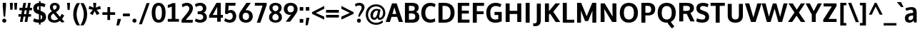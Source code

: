 SplineFontDB: 3.0
FontName: OxygenSans-Bold
FullName: Oxygen Sans Bold
FamilyName: OxygenSans
Weight: Bold
Copyright: Copyright 2009-2012 vernon adams.
Version: 1.001;PS (version unavailable);hotconv 1.0.57;makeotf.lib2.0.21895 DEVELOPMENT
ItalicAngle: 0
UnderlinePosition: 0
UnderlineWidth: 0
Ascent: 1548
Descent: 500
UFOAscent: 1548
UFODescent: -500
LayerCount: 2
Layer: 0 0 "Back"  1
Layer: 1 0 "Fore"  0
FSType: 4
OS2Version: 0
OS2_WeightWidthSlopeOnly: 0
OS2_UseTypoMetrics: 0
CreationTime: 1344283266
ModificationTime: 1344766324
PfmFamily: 17
TTFWeight: 700
TTFWidth: 5
LineGap: 0
VLineGap: 0
Panose: 0 0 0 0 0 0 0 0 0 0
OS2TypoAscent: 1901
OS2TypoAOffset: 0
OS2TypoDescent: -483
OS2TypoDOffset: 0
OS2TypoLinegap: 0
OS2WinAscent: 1901
OS2WinAOffset: 0
OS2WinDescent: 483
OS2WinDOffset: 0
HheadAscent: 1901
HheadAOffset: 0
HheadDescent: -483
HheadDOffset: 0
OS2SubXSize: 1331
OS2SubYSize: 1228
OS2SubXOff: 0
OS2SubYOff: 153
OS2SupXSize: 1331
OS2SupYSize: 1228
OS2SupXOff: 0
OS2SupYOff: 716
OS2StrikeYSize: 50
OS2StrikeYPos: 610
OS2Vendor: 'newt'
OS2CodePages: 2000019f.00000000
OS2UnicodeRanges: 0000008f.00000000.00000000.00000000
Lookup: 258 0 0 "'kern' Horizontal Kerning in Latin lookup 0"  {"'kern' Horizontal Kerning in Latin lookup 0 subtable"  } ['kern' ('latn' <'dflt' > ) ]
MarkAttachClasses: 1
DEI: 91125
LangName: 1033 "" "" "" "1.001;newt;OxygenSans-Bold" "" "Version 1.001;PS (version unavailable);hotconv 1.0.57;makeotf.lib2.0.21895 DEVELOPMENT" "" "" "" "Vernon Adams" "" "" "" "" "http://scripts.sil.org/OFL" 
PickledData: "(dp1
S'com.schriftgestaltung.weight'
p2
S'Bold'
p3
sS'org.robofab.glyphOrder'
p4
(S'A'
S'Aacute'
S'Abreve'
S'Acircumflex'
S'Adieresis'
S'Agrave'
S'Amacron'
S'Aogonek'
S'Aring'
S'Aringacute'
S'Atilde'
S'AE'
S'AEacute'
S'uni01E2'
S'B'
S'C'
S'Cacute'
S'Ccaron'
S'Ccedilla'
S'Ccircumflex'
S'Cdotaccent'
S'D'
S'Eth'
S'Dcaron'
S'E'
S'Eacute'
S'Ebreve'
S'Ecaron'
S'Ecircumflex'
S'Edieresis'
S'Edotaccent'
S'Egrave'
S'Emacron'
S'Eogonek'
S'F'
S'G'
S'Gbreve'
S'Gcaron'
S'Gcircumflex'
S'Gcommaaccent'
S'Gdotaccent'
S'H'
S'Hbar'
S'Hcircumflex'
S'I'
S'IJ'
S'Iacute'
S'Ibreve'
S'Icircumflex'
S'Idieresis'
S'Idotaccent'
S'Igrave'
S'Imacron'
S'Iogonek'
S'Itilde'
S'J'
S'Jcircumflex'
S'K'
S'Kcommaaccent'
S'L'
S'Lacute'
S'Lcaron'
S'Lcommaaccent'
S'Ldot'
S'Lslash'
S'M'
S'N'
S'Nacute'
S'Ncaron'
S'Ncommaaccent'
S'Eng'
S'Ntilde'
S'O'
S'Oacute'
S'Obreve'
S'Ocircumflex'
S'Odieresis'
S'Ograve'
S'Ohorn'
S'Ohungarumlaut'
S'Omacron'
S'Oslash'
S'Oslashacute'
S'Otilde'
S'OE'
S'P'
S'Thorn'
S'Q'
S'R'
S'Racute'
S'Rcaron'
S'Rcommaaccent'
S'S'
S'Sacute'
S'Scaron'
S'Scedilla'
S'Scircumflex'
S'Scommaaccent'
S'uni018F'
S'T'
S'Tcaron'
S'U'
S'Uacute'
S'Ubreve'
S'Ucircumflex'
S'Udieresis'
S'Ugrave'
S'Uhorn'
S'Uhungarumlaut'
S'Umacron'
S'Uogonek'
S'Uring'
S'Utilde'
S'V'
S'W'
S'Wacute'
S'Wcircumflex'
S'Wdieresis'
S'Wgrave'
S'X'
S'Y'
S'Yacute'
S'Ycircumflex'
S'Ydieresis'
S'Ygrave'
S'Z'
S'Zacute'
S'Zcaron'
S'Zdotaccent'
S'uni01C4'
S'uni01C5'
S'uni01C7'
S'uni01C8'
S'uni01CA'
S'uni01CB'
S'uni01CD'
S'uni01CF'
S'uni01D1'
S'uni01D3'
S'uni01D5'
S'uni01D7'
S'uni01D9'
S'uni01DB'
S'uni01DE'
S'uni01E8'
S'uni01EA'
S'uni01EC'
S'uni01F1'
S'uni01F2'
S'uni01F4'
S'uni01F8'
S'uni0200'
S'uni0202'
S'uni0204'
S'uni0206'
S'uni0208'
S'uni020A'
S'uni020C'
S'uni020E'
S'uni0210'
S'uni0212'
S'uni0214'
S'uni0216'
S'uni021A'
S'uni021E'
S'uni0226'
S'uni0228'
S'uni022A'
S'uni0230'
S'uni0232'
S'uni1E02'
S'uni1E0A'
S'uni1E1E'
S'uni1E40'
S'uni1E56'
S'uni1E60'
S'uni1E6A'
S'uni1EBC'
S'uni1EF8'
S'a'
S'aacute'
S'abreve'
S'acircumflex'
S'adieresis'
S'agrave'
S'amacron'
S'aogonek'
S'aring'
S'aringacute'
S'atilde'
S'ae'
S'aeacute'
S'uni01E3'
S'b'
S'c'
S'cacute'
S'ccaron'
S'ccedilla'
S'ccircumflex'
S'cdotaccent'
S'd'
S'eth'
S'dcaron'
S'e'
S'eacute'
S'ebreve'
S'ecaron'
S'ecircumflex'
S'edieresis'
S'edotaccent'
S'egrave'
S'emacron'
S'eogonek'
S'f'
S'g'
S'gbreve'
S'gcaron'
S'gcircumflex'
S'gcommaaccent'
S'gdotaccent'
S'h'
S'hbar'
S'hcircumflex'
S'i'
S'dotlessi'
S'iacute'
S'ibreve'
S'icircumflex'
S'idieresis'
S'igrave'
S'ij'
S'imacron'
S'iogonek'
S'itilde'
S'j'
S'uni0237'
S'jcircumflex'
S'k'
S'kcommaaccent'
S'l'
S'lacute'
S'lcaron'
S'lcommaaccent'
S'lslash'
S'm'
S'n'
S'nacute'
S'ncaron'
S'ncommaaccent'
S'eng'
S'ntilde'
S'o'
S'oacute'
S'obreve'
S'ocircumflex'
S'odieresis'
S'ograve'
S'ohorn'
S'ohungarumlaut'
S'omacron'
S'oslash'
S'oslashacute'
S'otilde'
S'oe'
S'p'
S'q'
S'r'
S'racute'
S'rcaron'
S'rcommaaccent'
S's'
S'sacute'
S'scaron'
S'scedilla'
S'scircumflex'
S'scommaaccent'
S'germandbls'
S'uni0259'
S't'
S'tcaron'
S'u'
S'uacute'
S'ubreve'
S'ucircumflex'
S'udieresis'
S'ugrave'
S'uhorn'
S'uhungarumlaut'
S'umacron'
S'uni01C6'
S'uni01C9'
S'uni01CC'
S'uni01CE'
S'uni01D0'
S'uni01D2'
S'uni01D4'
S'uni01D6'
S'uni01D8'
S'uni01DA'
S'uni01DC'
S'uni01DF'
S'uni01E9'
S'uni01EB'
S'uni01ED'
S'uni01F0'
S'uni01F3'
S'uni01F5'
S'uni01F9'
S'uni0201'
S'uni0203'
S'uni0205'
S'uni0207'
S'uni0209'
S'uni020B'
S'uni020D'
S'uni020F'
S'uni0211'
S'uni0213'
S'uni0215'
S'uni0217'
S'uni021B'
S'uni021F'
S'uni0227'
S'uni0229'
S'uni022B'
S'uni0231'
S'uni0233'
S'uni1E03'
S'uni1E0B'
S'uni1E1F'
S'uni1E41'
S'uni1E57'
S'uni1E61'
S'uni1E6B'
S'uni1EBD'
S'uni1EF9'
S'uogonek'
S'uring'
S'utilde'
S'v'
S'w'
S'wacute'
S'wcircumflex'
S'wdieresis'
S'wgrave'
S'x'
S'y'
S'yacute'
S'ycircumflex'
S'ydieresis'
S'ygrave'
S'z'
S'zacute'
S'zcaron'
S'zdotaccent'
S'uniFB01'
S'uniFB02'
S'afii10017'
S'afii10018'
S'afii10020'
S'uni0400'
S'afii10023'
S'afii10025'
S'afii10026'
S'afii10027'
S'uni040D'
S'afii10028'
S'afii10061'
S'afii10030'
S'afii10031'
S'afii10033'
S'afii10035'
S'afii10036'
S'afii10062'
S'afii10038'
S'afii10039'
S'afii10041'
S'afii10040'
S'afii10042'
S'afii10043'
S'afii10049'
S'afii10046'
S'afii10044'
S'afii10058'
S'afii10054'
S'afii10053'
S'afii10047'
S'afii10056'
S'afii10057'
S'afii10048'
S'afii10065'
S'afii10066'
S'afii10067'
S'afii10068'
S'afii10100'
S'afii10069'
S'afii10070'
S'uni0450'
S'afii10071'
S'afii10072'
S'afii10073'
S'afii10074'
S'afii10075'
S'uni045D'
S'afii10076'
S'afii10109'
S'afii10077'
S'afii10078'
S'afii10079'
S'afii10080'
S'afii10081'
S'afii10082'
S'afii10083'
S'afii10084'
S'afii10085'
S'afii10110'
S'afii10086'
S'afii10087'
S'afii10089'
S'afii10088'
S'afii10090'
S'afii10091'
S'afii10193'
S'afii10094'
S'afii10092'
S'afii10107'
S'afii10101'
S'afii10095'
S'afii10096'
S'afii10097'
S'afii10099'
S'afii10102'
S'afii10103'
S'afii10104'
S'afii10105'
S'afii10108'
S'Alpha'
S'Beta'
S'Delta'
S'Epsilon'
S'Zeta'
S'Eta'
S'Theta'
S'Iota'
S'Kappa'
S'Lambda'
S'Mu'
S'Nu'
S'Xi'
S'Omicron'
S'Pi'
S'Rho'
S'Sigma'
S'Tau'
S'Upsilon'
S'Phi'
S'Chi'
S'Psi'
S'Alphatonos'
S'Epsilontonos'
S'Etatonos'
S'Iotatonos'
S'Omicrontonos'
S'Upsilontonos'
S'Omegatonos'
S'Iotadieresis'
S'Upsilondieresis'
S'alpha'
S'beta'
S'gamma'
S'delta'
S'epsilon'
S'zeta'
S'eta'
S'theta'
S'iota'
S'kappa'
S'lambda'
S'nu'
S'xi'
S'omicron'
S'pi'
S'rho'
S'sigma'
S'tau'
S'upsilon'
S'phi'
S'chi'
S'psi'
S'omega'
S'iotatonos'
S'iotadieresis'
S'iotadieresistonos'
S'upsilontonos'
S'upsilondieresis'
S'upsilondieresistonos'
S'omicrontonos'
S'omegatonos'
S'alphatonos'
S'epsilontonos'
S'etatonos'
S'sigma1'
S'zero'
S'one'
S'two'
S'three'
S'four'
S'five'
S'six'
S'seven'
S'eight'
S'nine'
S'fraction'
S'onehalf'
S'onequarter'
S'threequarters'
S'uni00B9'
S'uni00B3'
S'uni2074'
S'ordfeminine'
S'asterisk'
S'backslash'
S'bullet'
S'colon'
S'comma'
S'exclam'
S'exclamdown'
S'numbersign'
S'period'
S'question'
S'questiondown'
S'quotedbl'
S'quotesingle'
S'semicolon'
S'slash'
S'underscore'
S'braceleft'
S'braceright'
S'bracketleft'
S'bracketright'
S'parenleft'
S'parenright'
S'emdash'
S'endash'
S'hyphen'
S'uni00AD'
S'guillemotleft'
S'guillemotright'
S'guilsinglleft'
S'guilsinglright'
S'quotedblbase'
S'quotedblleft'
S'quotedblright'
S'quoteleft'
S'quoteright'
S'quotesinglbase'
S'space'
S'uni00A0'
S'uni000D'
S'.notdef'
S'florin'
S'Euro'
S'cent'
S'currency'
S'dollar'
S'sterling'
S'yen'
S'approxequal'
S'asciitilde'
S'divide'
S'equal'
S'greater'
S'greaterequal'
S'less'
S'lessequal'
S'logicalnot'
S'minus'
S'multiply'
S'notequal'
S'plus'
S'plusminus'
S'summation'
S'afii61352'
S'ampersand'
S'at'
S'bar'
S'brokenbar'
S'copyright'
S'dagger'
S'daggerdbl'
S'degree'
S'lozenge'
S'paragraph'
S'registered'
S'trademark'
S'asciicircum'
S'horncmb'
S'uni0307'
S'uni030F'
S'uni0311'
S'uni0326'
S'afii57929'
S'acute'
S'breve'
S'caron'
S'cedilla'
S'circumflex'
S'dieresis'
S'dotaccent'
S'grave'
S'hungarumlaut'
S'macron'
S'ogonek'
S'ring'
S'tilde'
S'tonos'
S'dieresistonos'
S'uni022C'
S'uni022D'
S'uni022E'
S'uni022F'
S'fj'
tp5
s."
Encoding: UnicodeBmp
UnicodeInterp: none
NameList: Adobe Glyph List
DisplaySize: -72
AntiAlias: 1
FitToEm: 1
WinInfo: 64 8 2
BeginPrivate: 0
EndPrivate
TeXData: 1 0 0 162304 81152 54101 520192 -1048576 54101 783286 444596 497025 792723 393216 433062 380633 303038 157286 324010 404750 52429 2506097 1059062 262144
BeginChars: 65538 622

StartChar: .notdef
Encoding: 65536 -1 0
Width: 1024
VWidth: 0
Flags: HW
LayerCount: 2
Fore
SplineSet
102 -500 m 1
 922 -500 l 1
 922 1501 l 1
 102 1501 l 1
 102 -500 l 1
204 -398 m 1
 204 1399 l 1
 820 1399 l 1
 820 -398 l 1
 204 -398 l 1
EndSplineSet
EndChar

StartChar: A
Encoding: 65 65 1
Width: 1233
VWidth: 0
Flags: HW
LayerCount: 2
Fore
SplineSet
481 577 m 1
 503 647 590 957 621 1054 c 1
 653 950 739 642 759 577 c 1
 481 577 l 1
-2 0 m 1
 299 0 l 1
 419 368 l 1
 819 368 l 1
 946 0 l 1
 1235 0 l 1
 786 1342 l 1
 454 1342 l 1
 -2 0 l 1
EndSplineSet
EndChar

StartChar: AE
Encoding: 198 198 2
Width: 1781
VWidth: 0
Flags: HW
LayerCount: 2
Fore
SplineSet
1141 1161 m 1
 1168 785 l 1
 1655 785 l 1
 1655 592 l 1
 1188 592 l 1
 1221 194 l 1
 1723 194 l 1
 1709 0 l 1
 971 0 l 1
 944 334 l 1
 495 334 l 1
 316 0 l 1
 23 0 l 1
 781 1355 l 1
 1692 1355 l 1
 1676 1161 l 1
 1141 1161 l 1
928 538 m 1
 887 1087 l 1
 589 538 l 1
 928 538 l 1
EndSplineSet
EndChar

StartChar: AEacute
Encoding: 508 508 3
Width: 1781
VWidth: 0
Flags: HW
LayerCount: 2
Fore
Refer: 164 180 N 1 0 0 1 502 326 2
Refer: 2 198 N 1 0 0 1 0 0 2
EndChar

StartChar: Aacute
Encoding: 193 193 4
Width: 1233
VWidth: 0
Flags: HW
LayerCount: 2
Fore
Refer: 164 180 N 1 0 0 1 228 326 2
Refer: 1 65 N 1 0 0 1 0 0 2
EndChar

StartChar: Abreve
Encoding: 258 258 5
Width: 1233
VWidth: 0
Flags: HW
LayerCount: 2
Fore
Refer: 267 728 N 1 0 0 1 300 326 2
Refer: 1 65 N 1 0 0 1 0 0 2
EndChar

StartChar: Acircumflex
Encoding: 194 194 6
Width: 1233
VWidth: 0
Flags: HW
LayerCount: 2
Fore
Refer: 280 710 N 1 0 0 1 252.5 326 2
Refer: 1 65 N 1 0 0 1 0 0 2
EndChar

StartChar: Adieresis
Encoding: 196 196 7
Width: 1233
VWidth: 0
Flags: HW
LayerCount: 2
Fore
Refer: 291 168 N 1 0 0 1 269.5 326 2
Refer: 1 65 N 1 0 0 1 0 0 2
EndChar

StartChar: Agrave
Encoding: 192 192 8
Width: 1233
VWidth: 0
Flags: HW
LayerCount: 2
Fore
Refer: 333 96 N 1 0 0 1 399 326 2
Refer: 1 65 N 1 0 0 1 0 0 2
EndChar

StartChar: Alpha
Encoding: 913 913 9
Width: 1194
VWidth: 0
Flags: HW
LayerCount: 2
Fore
SplineSet
476 577 m 1
 754 577 l 1
 734 642 648 950 616 1054 c 1
 585 957 498 647 476 577 c 1
941 0 m 1
 814 368 l 1
 414 368 l 1
 294 0 l 1
 -7 0 l 1
 449 1342 l 1
 781 1342 l 1
 1230 0 l 1
 941 0 l 1
EndSplineSet
EndChar

StartChar: Alphatonos
Encoding: 902 902 10
Width: 407
VWidth: 0
Flags: HW
LayerCount: 2
Fore
SplineSet
215 483 m 0
 131 483 87 547 87 610 c 0
 87 673 131 737 215 737 c 0
 300 737 342 673 342 610 c 0
 342 547 300 483 215 483 c 0
EndSplineSet
EndChar

StartChar: Amacron
Encoding: 256 256 11
Width: 1233
VWidth: 0
Flags: HW
LayerCount: 2
Fore
Refer: 376 175 N 1 0 0 1 203.5 326 2
Refer: 1 65 N 1 0 0 1 0 0 2
EndChar

StartChar: Aogonek
Encoding: 260 260 12
Width: 1233
VWidth: 0
Flags: HW
LayerCount: 2
Fore
Refer: 394 731 N 1 0 0 1 636 0 2
Refer: 1 65 N 1 0 0 1 0 0 2
EndChar

StartChar: Aring
Encoding: 197 197 13
Width: 1233
VWidth: 0
Flags: HW
LayerCount: 2
Fore
Refer: 437 730 N 1 0 0 1 320 326 2
Refer: 1 65 N 1 0 0 1 0 0 2
EndChar

StartChar: Aringacute
Encoding: 506 506 14
Width: 1233
VWidth: 0
Flags: HW
LayerCount: 2
Fore
Refer: 164 180 N 1 0 0 1 370 818.967 2
Refer: 13 197 N 1 0 0 1 0 0 2
EndChar

StartChar: Atilde
Encoding: 195 195 15
Width: 1233
VWidth: 0
Flags: HW
LayerCount: 2
Fore
Refer: 459 732 N 1 0 0 1 266.5 326 2
Refer: 1 65 N 1 0 0 1 0 0 2
EndChar

StartChar: B
Encoding: 66 66 16
Width: 1249
VWidth: 0
Flags: HW
LayerCount: 2
Fore
SplineSet
437 1122 m 1
 582 1122 l 2
 768 1122 855 1093 855 956 c 0
 855 834 781 793 630 793 c 2
 437 793 l 1
 437 1122 l 1
437 604 m 1
 627 604 l 2
 812 604 895 554 895 412 c 0
 895 270 810 220 633 220 c 2
 437 220 l 1
 437 604 l 1
149 0 m 1
 685 0 l 2
 986 0 1183 133 1183 393 c 0
 1183 551 1091 665 948 715 c 1
 1092 783 1135 919 1135 1000 c 0
 1135 1254 946 1342 616 1342 c 2
 149 1342 l 1
 149 0 l 1
EndSplineSet
EndChar

StartChar: Beta
Encoding: 914 914 17
Width: 1169
VWidth: 0
Flags: HW
LayerCount: 2
Fore
SplineSet
118 0 m 1
 118 1342 l 1
 585 1342 l 2
 915 1342 1104 1254 1104 1000 c 0
 1104 919 1061 783 917 715 c 1
 1060 665 1152 551 1152 393 c 0
 1152 133 955 0 654 0 c 2
 118 0 l 1
406 604 m 1
 406 220 l 1
 602 220 l 2
 779 220 864 270 864 412 c 0
 864 554 781 604 596 604 c 2
 406 604 l 1
406 1122 m 1
 406 793 l 1
 599 793 l 2
 750 793 824 834 824 956 c 0
 824 1093 737 1122 551 1122 c 2
 406 1122 l 1
EndSplineSet
EndChar

StartChar: C
Encoding: 67 67 18
Width: 1166
VWidth: 0
Flags: HW
LayerCount: 2
Fore
SplineSet
731 -16 m 0
 354 -16 90 240 90 677 c 0
 90 1091 360 1358 735 1358 c 0
 874 1358 1005 1328 1124 1249 c 1
 1041 1048 l 1
 953 1097 880 1129 762 1129 c 0
 543 1129 378 963 378 671 c 0
 378 380 515 213 772 213 c 0
 871 213 968 238 1062 293 c 1
 1098 75 l 1
 974 13 876 -16 731 -16 c 0
EndSplineSet
EndChar

StartChar: Cacute
Encoding: 262 262 19
Width: 1166
VWidth: 0
Flags: HW
LayerCount: 2
Fore
Refer: 164 180 N 1 0 0 1 194 326 2
Refer: 18 67 N 1 0 0 1 0 0 2
EndChar

StartChar: Ccaron
Encoding: 268 268 20
Width: 1166
VWidth: 0
Flags: HW
LayerCount: 2
Fore
Refer: 272 711 N 1 0 0 1 217 326 2
Refer: 18 67 N 1 0 0 1 0 0 2
EndChar

StartChar: Ccedilla
Encoding: 199 199 21
Width: 1166
VWidth: 0
Flags: HW
LayerCount: 2
Fore
Refer: 277 184 N 1 0 0 1 405.5 0 2
Refer: 18 67 N 1 0 0 1 0 0 2
EndChar

StartChar: Ccircumflex
Encoding: 264 264 22
Width: 1166
VWidth: 0
Flags: HW
LayerCount: 2
Fore
Refer: 280 710 N 1 0 0 1 218.5 326 2
Refer: 18 67 N 1 0 0 1 0 0 2
EndChar

StartChar: Cdotaccent
Encoding: 266 266 23
Width: 1166
VWidth: 0
Flags: HW
LayerCount: 2
Fore
Refer: 566 775 N 1 0 0 1 349 326 2
Refer: 18 67 N 1 0 0 1 0 0 2
EndChar

StartChar: Chi
Encoding: 935 935 24
Width: 1174
VWidth: 0
Flags: HW
LayerCount: 2
Fore
SplineSet
800 682 m 1
 1236 1342 l 1
 955 1342 l 1
 648 856 l 1
 349 1342 l 1
 54 1342 l 1
 481 687 l 1
 22 0 l 1
 308 0 l 1
 636 508 l 1
 956 0 l 1
 1258 0 l 1
 800 682 l 1
EndSplineSet
EndChar

StartChar: D
Encoding: 68 68 25
Width: 1391
VWidth: 0
Flags: HW
LayerCount: 2
Fore
SplineSet
437 1122 m 1
 437 220 l 1
 584 220 l 2
 874 220 1014 377 1014 671 c 0
 1014 992 866 1122 558 1122 c 2
 437 1122 l 1
149 0 m 1
 149 1342 l 1
 547 1342 l 2
 996 1342 1301 1130 1301 676 c 0
 1301 238 1013 0 570 0 c 2
 149 0 l 1
EndSplineSet
EndChar

StartChar: Dcaron
Encoding: 270 270 26
Width: 1391
VWidth: 0
Flags: HW
LayerCount: 2
Fore
Refer: 272 711 N 1 0 0 1 339 326 2
Refer: 25 68 N 1 0 0 1 0 0 2
EndChar

StartChar: Delta
Encoding: 916 916 27
Width: 1110
VWidth: 0
Flags: HW
LayerCount: 2
Fore
SplineSet
-16 0 m 1
 455 1375 l 1
 675 1375 l 1
 1146 0 l 1
 -16 0 l 1
872 187 m 1
 566 1131 l 1
 265 187 l 1
 872 187 l 1
EndSplineSet
EndChar

StartChar: E
Encoding: 69 69 28
Width: 1084
VWidth: 0
Flags: HW
LayerCount: 2
Fore
SplineSet
437 1122 m 1
 437 805 l 1
 941 805 l 1
 941 595 l 1
 437 595 l 1
 437 220 l 1
 989 220 l 1
 982 0 l 1
 149 0 l 1
 149 1342 l 1
 979 1342 l 1
 968 1122 l 1
 437 1122 l 1
EndSplineSet
EndChar

StartChar: Eacute
Encoding: 201 201 29
Width: 1084
VWidth: 0
Flags: HW
LayerCount: 2
Fore
Refer: 164 180 N 1 0 0 1 166 326 2
Refer: 28 69 N 1 0 0 1 0 0 2
EndChar

StartChar: Ebreve
Encoding: 276 276 30
Width: 1084
VWidth: 0
Flags: HW
LayerCount: 2
Fore
Refer: 267 728 N 1 0 0 1 238 326 2
Refer: 28 69 N 1 0 0 1 0 0 2
EndChar

StartChar: Ecaron
Encoding: 282 282 31
Width: 1084
VWidth: 0
Flags: HW
LayerCount: 2
Fore
Refer: 272 711 N 1 0 0 1 189 326 2
Refer: 28 69 N 1 0 0 1 0 0 2
EndChar

StartChar: Ecircumflex
Encoding: 202 202 32
Width: 1084
VWidth: 0
Flags: HW
LayerCount: 2
Fore
Refer: 280 710 N 1 0 0 1 190.5 326 2
Refer: 28 69 N 1 0 0 1 0 0 2
EndChar

StartChar: Edieresis
Encoding: 203 203 33
Width: 1084
VWidth: 0
Flags: HW
LayerCount: 2
Fore
Refer: 291 168 N 1 0 0 1 207.5 326 2
Refer: 28 69 N 1 0 0 1 0 0 2
EndChar

StartChar: Edotaccent
Encoding: 278 278 34
Width: 1084
VWidth: 0
Flags: HW
LayerCount: 2
Fore
Refer: 566 775 N 1 0 0 1 321 326 2
Refer: 28 69 N 1 0 0 1 0 0 2
EndChar

StartChar: Egrave
Encoding: 200 200 35
Width: 1084
VWidth: 0
Flags: HW
LayerCount: 2
Fore
Refer: 333 96 N 1 0 0 1 337 326 2
Refer: 28 69 N 1 0 0 1 0 0 2
EndChar

StartChar: Emacron
Encoding: 274 274 36
Width: 1084
VWidth: 0
Flags: HW
LayerCount: 2
Fore
Refer: 376 175 N 1 0 0 1 141.5 326 2
Refer: 28 69 N 1 0 0 1 0 0 2
EndChar

StartChar: Eng
Encoding: 330 330 37
Width: 1246
VWidth: 0
Flags: HW
LayerCount: 2
Fore
SplineSet
738 -305 m 0
 732 -305 692 -305 657 -301 c 1
 637 -75 l 1
 677 -78 737 -79 742 -79 c 0
 901 -79 928 -27 928 139 c 2
 928 864 l 2
 928 1077 869 1155 722 1155 c 0
 616 1155 463 1099 384 963 c 1
 384 0 l 1
 96 0 l 1
 96 1342 l 1
 352 1342 l 1
 374 1195 l 1
 467 1297 640 1363 782 1363 c 0
 1071 1363 1216 1177 1216 874 c 2
 1216 143 l 2
 1216 -148 1082 -305 738 -305 c 0
EndSplineSet
EndChar

StartChar: Eogonek
Encoding: 280 280 38
Width: 1084
VWidth: 0
Flags: HW
LayerCount: 2
Fore
Refer: 394 731 N 1 0 0 1 512 0 2
Refer: 28 69 N 1 0 0 1 0 0 2
EndChar

StartChar: Epsilon
Encoding: 917 917 39
Width: 1009
VWidth: 0
Flags: HW
LayerCount: 2
Fore
SplineSet
416 1122 m 1
 416 805 l 1
 920 805 l 1
 920 595 l 1
 416 595 l 1
 416 220 l 1
 968 220 l 1
 961 0 l 1
 128 0 l 1
 128 1342 l 1
 958 1342 l 1
 947 1122 l 1
 416 1122 l 1
EndSplineSet
EndChar

StartChar: Epsilontonos
Encoding: 904 904 40
Width: 407
VWidth: 0
Flags: HW
LayerCount: 2
Fore
SplineSet
215 483 m 0
 131 483 87 547 87 610 c 0
 87 673 131 737 215 737 c 0
 300 737 342 673 342 610 c 0
 342 547 300 483 215 483 c 0
EndSplineSet
EndChar

StartChar: Eta
Encoding: 919 919 41
Width: 1337
VWidth: 0
Flags: HW
LayerCount: 2
Fore
SplineSet
962 804 m 1
 962 1342 l 1
 1250 1342 l 1
 1250 0 l 1
 962 0 l 1
 962 578 l 1
 418 578 l 1
 418 0 l 1
 130 0 l 1
 130 1342 l 1
 418 1342 l 1
 418 804 l 1
 962 804 l 1
EndSplineSet
EndChar

StartChar: Etatonos
Encoding: 905 905 42
Width: 407
VWidth: 0
Flags: HW
LayerCount: 2
Fore
SplineSet
215 483 m 0
 131 483 87 547 87 610 c 0
 87 673 131 737 215 737 c 0
 300 737 342 673 342 610 c 0
 342 547 300 483 215 483 c 0
EndSplineSet
EndChar

StartChar: Eth
Encoding: 208 208 43
Width: 1340
VWidth: 0
Flags: HW
LayerCount: 2
Fore
SplineSet
367 590 m 1
 367 211 l 1
 565 211 l 2
 862 211 1027 372 1027 669 c 0
 1027 1025 842 1135 484 1135 c 2
 367 1135 l 1
 367 772 l 1
 542 772 l 1
 542 590 l 1
 367 590 l 1
110 768 m 1
 110 1340 l 1
 467 1340 l 2
 948 1340 1288 1163 1288 668 c 0
 1288 230 984 1 549 1 c 2
 110 1 l 1
 110 586 l 1
 -1 586 l 1
 -1 768 l 1
 110 768 l 1
EndSplineSet
EndChar

StartChar: Euro
Encoding: 8364 8364 44
Width: 1061
VWidth: 0
Flags: HW
LayerCount: 2
Fore
SplineSet
993 89 m 1
 908 29 812 -8 686 -8 c 0
 376 -8 232 216 190 467 c 1
 64 467 l 1
 90 642 l 1
 172 642 l 1
 172 683 l 1
 159 686 91 695 89 713 c 1
 83 854 l 1
 170 878 l 1
 214 1060 358 1218 589 1220 c 1
 692 1288 810 1309 943 1247 c 1
 978 1239 961 1123 967 1094 c 0
 967 1092 968 1090 968 1089 c 2
 970 1084 l 1
 953 1076 l 1
 950 1080 l 1
 947 1086 l 1
 902 1145 839 1141 773 1141 c 2
 772 1141 l 1
 657 1155 538 1090 499 966 c 1
 552 957 791 930 796 874 c 1
 901 728 l 1
 502 704 l 1
 492 701 417 699 392 696 c 1
 392 642 l 1
 886 642 l 1
 862 467 l 1
 412 467 l 1
 449 288 561 182 710 182 c 0
 799 182 893 218 981 289 c 1
 998 301 l 1
 998 91 l 1
 993 89 l 1
EndSplineSet
EndChar

StartChar: F
Encoding: 70 70 45
Width: 1034
VWidth: 0
Flags: HW
LayerCount: 2
Fore
SplineSet
437 1122 m 1
 437 771 l 1
 926 771 l 1
 926 562 l 1
 437 562 l 1
 437 0 l 1
 149 0 l 1
 149 1342 l 1
 961 1342 l 1
 952 1122 l 1
 437 1122 l 1
EndSplineSet
Kerns2: 414 -70 "'kern' Horizontal Kerning in Latin lookup 0 subtable"  325 -7 "'kern' Horizontal Kerning in Latin lookup 0 subtable"  282 -119 "'kern' Horizontal Kerning in Latin lookup 0 subtable" 
EndChar

StartChar: G
Encoding: 71 71 46
Width: 1319
VWidth: 0
Flags: HW
LayerCount: 2
Fore
SplineSet
729 -16 m 0
 912 -16 1051 17 1199 82 c 1
 1199 727 l 1
 683 727 l 1
 683 519 l 1
 952 519 l 1
 952 245 l 1
 889 222 818 213 739 213 c 0
 484 213 378 383 378 670 c 0
 378 964 512 1129 767 1129 c 0
 891 1129 997 1101 1094 1053 c 1
 1181 1253 l 1
 1053 1317 926 1358 762 1358 c 0
 340 1358 90 1080 90 672 c 0
 90 248 329 -16 729 -16 c 0
EndSplineSet
EndChar

StartChar: Gbreve
Encoding: 286 286 47
Width: 1319
VWidth: 0
Flags: HW
LayerCount: 2
Fore
Refer: 267 728 N 1 0 0 1 333 326 2
Refer: 46 71 N 1 0 0 1 0 0 2
EndChar

StartChar: Gcaron
Encoding: 486 486 48
Width: 1319
VWidth: 0
Flags: HW
LayerCount: 2
Fore
Refer: 272 711 N 1 0 0 1 284 326 2
Refer: 46 71 N 1 0 0 1 0 0 2
EndChar

StartChar: Gcircumflex
Encoding: 284 284 49
Width: 1319
VWidth: 0
Flags: HW
LayerCount: 2
Fore
Refer: 280 710 N 1 0 0 1 285.5 326 2
Refer: 46 71 N 1 0 0 1 0 0 2
EndChar

StartChar: Gcommaaccent
Encoding: 290 290 50
Width: 1319
VWidth: 0
Flags: HW
LayerCount: 2
Fore
Refer: 46 71 N 1 0 0 1 0 0 2
EndChar

StartChar: Gdotaccent
Encoding: 288 288 51
Width: 1319
VWidth: 0
Flags: HW
LayerCount: 2
Fore
Refer: 566 775 N 1 0 0 1 416 326 2
Refer: 46 71 N 1 0 0 1 0 0 2
EndChar

StartChar: H
Encoding: 72 72 52
Width: 1418
VWidth: 0
Flags: HW
LayerCount: 2
Fore
SplineSet
437 804 m 1
 437 1342 l 1
 149 1342 l 1
 149 0 l 1
 437 0 l 1
 437 578 l 1
 981 578 l 1
 981 0 l 1
 1269 0 l 1
 1269 1342 l 1
 981 1342 l 1
 981 804 l 1
 437 804 l 1
EndSplineSet
EndChar

StartChar: Hbar
Encoding: 294 294 53
Width: 1311
VWidth: 0
Flags: HW
LayerCount: 2
Fore
SplineSet
110 1205 m 1
 110 1335 l 1
 367 1335 l 1
 367 1205 l 1
 962 1205 l 1
 962 1335 l 1
 1220 1335 l 1
 1220 1205 l 1
 1295 1205 l 1
 1295 1068 l 1
 1220 1068 l 1
 1220 0 l 1
 962 0 l 1
 962 595 l 1
 367 595 l 1
 367 0 l 1
 110 0 l 1
 110 1068 l 1
 35 1068 l 1
 35 1205 l 1
 110 1205 l 1
367 788 m 1
 962 788 l 1
 962 1068 l 1
 367 1068 l 1
 367 788 l 1
EndSplineSet
EndChar

StartChar: Hcircumflex
Encoding: 292 292 54
Width: 1418
VWidth: 0
Flags: HW
LayerCount: 2
Fore
Refer: 280 710 N 1 0 0 1 344.5 326 2
Refer: 52 72 N 1 0 0 1 0 0 2
EndChar

StartChar: I
Encoding: 73 73 55
Width: 702
VWidth: 0
Flags: HW
LayerCount: 2
Fore
SplineSet
149 0 m 1
 149 1342 l 1
 437 1342 l 1
 437 0 l 1
 149 0 l 1
EndSplineSet
EndChar

StartChar: IJ
Encoding: 306 306 56
Width: 1083
VWidth: 0
Flags: HW
LayerCount: 2
Fore
SplineSet
130 0 m 1
 130 1342 l 1
 418 1342 l 1
 418 0 l 1
 130 0 l 1
501 -285 m 1
 489 -75 l 1
 528 -82 569 -84 592 -84 c 0
 724 -84 751 -21 751 126 c 2
 751 1342 l 1
 1039 1342 l 1
 1039 144 l 2
 1039 -153 910 -293 594 -293 c 0
 564 -293 532 -292 501 -285 c 1
EndSplineSet
EndChar

StartChar: Iacute
Encoding: 205 205 57
Width: 702
VWidth: 0
Flags: HW
LayerCount: 2
Fore
Refer: 164 180 N 1 0 0 1 -73 326 2
Refer: 55 73 N 1 0 0 1 0 0 2
EndChar

StartChar: Ibreve
Encoding: 300 300 58
Width: 702
VWidth: 0
Flags: HW
LayerCount: 2
Fore
Refer: 267 728 N 1 0 0 1 -1 326 2
Refer: 55 73 N 1 0 0 1 0 0 2
EndChar

StartChar: Icircumflex
Encoding: 206 206 59
Width: 702
VWidth: 0
Flags: HW
LayerCount: 2
Fore
Refer: 280 710 N 1 0 0 1 -48.5 326 2
Refer: 55 73 N 1 0 0 1 0 0 2
EndChar

StartChar: Idieresis
Encoding: 207 207 60
Width: 702
VWidth: 0
Flags: HW
LayerCount: 2
Fore
Refer: 291 168 N 1 0 0 1 -31.5 326 2
Refer: 55 73 N 1 0 0 1 0 0 2
EndChar

StartChar: Idotaccent
Encoding: 304 304 61
Width: 702
VWidth: 0
Flags: HW
LayerCount: 2
Fore
Refer: 566 775 N 1 0 0 1 82 326 2
Refer: 55 73 N 1 0 0 1 0 0 2
EndChar

StartChar: Igrave
Encoding: 204 204 62
Width: 702
VWidth: 0
Flags: HW
LayerCount: 2
Fore
Refer: 333 96 N 1 0 0 1 98 326 2
Refer: 55 73 N 1 0 0 1 0 0 2
EndChar

StartChar: Imacron
Encoding: 298 298 63
Width: 702
VWidth: 0
Flags: HW
LayerCount: 2
Fore
Refer: 376 175 N 1 0 0 1 -97.5 326 2
Refer: 55 73 N 1 0 0 1 0 0 2
EndChar

StartChar: Iogonek
Encoding: 302 302 64
Width: 702
VWidth: 0
Flags: HW
LayerCount: 2
Fore
Refer: 394 731 N 1 0 0 1 83 0 2
Refer: 55 73 N 1 0 0 1 0 0 2
EndChar

StartChar: Iota
Encoding: 921 921 65
Width: 527
VWidth: 0
Flags: HW
LayerCount: 2
Fore
SplineSet
130 0 m 1
 130 1342 l 1
 418 1342 l 1
 418 0 l 1
 130 0 l 1
EndSplineSet
EndChar

StartChar: Iotadieresis
Encoding: 938 938 66
Width: 527
VWidth: 0
Flags: HW
LayerCount: 2
Fore
SplineSet
154 1699 m 1
 154 1454 l 1
 -40 1454 l 1
 -40 1699 l 1
 154 1699 l 1
529 1699 m 1
 529 1454 l 1
 336 1454 l 1
 336 1699 l 1
 529 1699 l 1
130 0 m 1
 130 1342 l 1
 418 1342 l 1
 418 0 l 1
 130 0 l 1
EndSplineSet
EndChar

StartChar: Iotatonos
Encoding: 906 906 67
Width: 407
VWidth: 0
Flags: HW
LayerCount: 2
Fore
SplineSet
215 483 m 0
 131 483 87 547 87 610 c 0
 87 673 131 737 215 737 c 0
 300 737 342 673 342 610 c 0
 342 547 300 483 215 483 c 0
EndSplineSet
EndChar

StartChar: Itilde
Encoding: 296 296 68
Width: 702
VWidth: 0
Flags: HW
LayerCount: 2
Fore
Refer: 459 732 N 1 0 0 1 -34.5 326 2
Refer: 55 73 N 1 0 0 1 0 0 2
EndChar

StartChar: J
Encoding: 74 74 69
Width: 669
VWidth: 0
Flags: HW
LayerCount: 2
Fore
SplineSet
-18 -285 m 1
 13 -292 45 -293 75 -293 c 0
 391 -293 520 -153 520 144 c 2
 520 1342 l 1
 232 1342 l 1
 232 126 l 2
 232 -21 205 -84 73 -84 c 0
 50 -84 9 -82 -30 -75 c 1
 -18 -285 l 1
EndSplineSet
EndChar

StartChar: Jcircumflex
Encoding: 308 308 70
Width: 669
VWidth: 0
Flags: HW
LayerCount: 2
Fore
Refer: 280 710 N 1 0 0 1 -36.5 326 2
Refer: 69 74 N 1 0 0 1 0 0 2
EndChar

StartChar: K
Encoding: 75 75 71
Width: 1264
VWidth: 0
Flags: HW
LayerCount: 2
Fore
SplineSet
437 781 m 1
 437 1342 l 1
 149 1342 l 1
 149 0 l 1
 437 0 l 1
 437 532 l 1
 518 606 l 1
 911 0 l 1
 1247 0 l 1
 745 738 l 1
 1237 1342 l 1
 905 1342 l 1
 905 1342 473 825 437 781 c 1
EndSplineSet
EndChar

StartChar: Kappa
Encoding: 922 922 72
Width: 1179
VWidth: 0
Flags: HW
LayerCount: 2
Fore
SplineSet
416 516 m 1
 416 0 l 1
 128 0 l 1
 128 1342 l 1
 416 1342 l 1
 416 765 l 1
 532 918 771 1195 882 1334 c 1
 884 1342 l 1
 1196 1342 l 1
 700 737 l 1
 1226 0 l 1
 919 0 l 1
 503 589 l 1
 474 565 446 541 416 516 c 1
EndSplineSet
EndChar

StartChar: Kcommaaccent
Encoding: 310 310 73
Width: 1264
VWidth: 0
Flags: HW
LayerCount: 2
Fore
Refer: 71 75 N 1 0 0 1 0 0 2
EndChar

StartChar: L
Encoding: 76 76 74
Width: 1031
VWidth: 0
Flags: HW
LayerCount: 2
Fore
SplineSet
974 213 m 1
 967 0 l 1
 149 0 l 1
 149 1342 l 1
 437 1342 l 1
 437 213 l 1
 974 213 l 1
EndSplineSet
Kerns2: 428 -39 "'kern' Horizontal Kerning in Latin lookup 0 subtable"  426 -198 "'kern' Horizontal Kerning in Latin lookup 0 subtable" 
EndChar

StartChar: Lacute
Encoding: 313 313 75
Width: 1031
VWidth: 0
Flags: HW
LayerCount: 2
Fore
Refer: 164 180 N 1 0 0 1 143 326 2
Refer: 74 76 N 1 0 0 1 0 0 2
EndChar

StartChar: Lambda
Encoding: 923 923 76
Width: 1110
VWidth: 0
Flags: HW
LayerCount: 2
Fore
SplineSet
964 0 m 1
 565 1155 l 1
 170 0 l 1
 -17 0 l 1
 476 1370 l 1
 652 1370 l 1
 1146 0 l 1
 964 0 l 1
EndSplineSet
EndChar

StartChar: Lcaron
Encoding: 317 317 77
Width: 1031
VWidth: 0
Flags: HW
LayerCount: 2
Fore
Refer: 243 700 N 1 0 0 1 1112.5 2 2
Refer: 74 76 N 1 0 0 1 0 0 2
EndChar

StartChar: Lcommaaccent
Encoding: 315 315 78
Width: 1031
VWidth: 0
Flags: HW
LayerCount: 2
Fore
Refer: 74 76 N 1 0 0 1 0 0 2
EndChar

StartChar: Ldot
Encoding: 319 319 79
Width: 937
VWidth: 0
Flags: HW
LayerCount: 2
Fore
SplineSet
128 0 m 1
 128 1342 l 1
 416 1342 l 1
 416 213 l 1
 953 213 l 1
 946 0 l 1
 128 0 l 1
EndSplineSet
EndChar

StartChar: Lslash
Encoding: 321 321 80
Width: 885
VWidth: 0
Flags: HW
LayerCount: 2
Fore
SplineSet
649 1029 m 1
 649 845 l 1
 366 678 l 1
 366 203 l 1
 913 203 l 1
 898 0 l 1
 111 0 l 1
 111 524 l 1
 -24 443 l 1
 -24 634 l 1
 111 714 l 1
 111 1340 l 1
 366 1340 l 1
 366 869 l 1
 646 1032 l 1
 649 1029 l 1
EndSplineSet
EndChar

StartChar: M
Encoding: 77 77 81
Width: 1674
VWidth: 0
Flags: HW
LayerCount: 2
Fore
SplineSet
1236 1342 m 1
 1525 1342 l 1
 1525 0 l 1
 1245 0 l 1
 1245 500 l 1
 1251 810 l 1
 940 109 l 1
 720 109 l 1
 423 816 l 1
 429 497 l 1
 429 0 l 1
 149 0 l 1
 149 1342 l 1
 443 1342 l 1
 837 432 l 1
 1236 1342 l 1
EndSplineSet
EndChar

StartChar: Mu
Encoding: 924 924 82
Width: 1621
VWidth: 0
Flags: HW
LayerCount: 2
Fore
SplineSet
1223 1342 m 1
 1522 1342 l 1
 1522 0 l 1
 1278 0 l 1
 1278 658 l 1
 1284 968 l 1
 1271 929 l 1
 940 89 l 1
 720 89 l 1
 396 934 l 1
 382 974 l 1
 388 655 l 1
 388 0 l 1
 152 0 l 1
 152 1342 l 1
 453 1342 l 1
 837 407 l 1
 1223 1342 l 1
EndSplineSet
EndChar

StartChar: N
Encoding: 78 78 83
Width: 1427
VWidth: 0
Flags: HW
LayerCount: 2
Fore
SplineSet
441 1342 m 1
 149 1342 l 1
 149 0 l 1
 430 0 l 1
 430 409 l 2
 430 430 402 945 402 945 c 1
 975 0 l 1
 1278 0 l 1
 1278 1342 l 1
 996 1342 l 1
 996 801 l 2
 996 793 1015 384 1015 384 c 1
 441 1342 l 1
EndSplineSet
EndChar

StartChar: Nacute
Encoding: 323 323 84
Width: 1427
VWidth: 0
Flags: HW
LayerCount: 2
Fore
Refer: 164 180 N 1 0 0 1 317 326 2
Refer: 83 78 N 1 0 0 1 0 0 2
EndChar

StartChar: Ncaron
Encoding: 327 327 85
Width: 1427
VWidth: 0
Flags: HW
LayerCount: 2
Fore
Refer: 272 711 N 1 0 0 1 340 326 2
Refer: 83 78 N 1 0 0 1 0 0 2
EndChar

StartChar: Ncommaaccent
Encoding: 325 325 86
Width: 1427
VWidth: 0
Flags: HW
LayerCount: 2
Fore
Refer: 83 78 N 1 0 0 1 0 0 2
EndChar

StartChar: Ntilde
Encoding: 209 209 87
Width: 1427
VWidth: 0
Flags: HW
LayerCount: 2
Fore
Refer: 459 732 N 1 0 0 1 355.5 326 2
Refer: 83 78 N 1 0 0 1 0 0 2
EndChar

StartChar: Nu
Encoding: 925 925 88
Width: 1367
VWidth: 0
Flags: HW
LayerCount: 2
Fore
SplineSet
1015 384 m 1
 1014 461 996 793 996 801 c 2
 996 1342 l 1
 1282 1342 l 1
 1282 0 l 1
 975 0 l 1
 387 945 l 1
 387 945 415 430 415 409 c 2
 415 0 l 1
 130 0 l 1
 130 1342 l 1
 426 1342 l 1
 1015 384 l 1
EndSplineSet
EndChar

StartChar: O
Encoding: 79 79 89
Width: 1478
VWidth: 0
Flags: HW
LayerCount: 2
Fore
SplineSet
1388 671 m 0
 1388 1105 1129 1359 738 1359 c 0
 347 1359 90 1107 90 671 c 0
 90 239 344 -16 737 -16 c 0
 1129 -16 1388 241 1388 671 c 0
738 212 m 0
 490 212 378 395 378 669 c 0
 378 948 492 1129 739 1129 c 0
 985 1129 1100 948 1100 669 c 0
 1100 395 986 212 738 212 c 0
EndSplineSet
EndChar

StartChar: OE
Encoding: 338 338 90
Width: 1922
VWidth: 0
Flags: HW
LayerCount: 2
Fore
SplineSet
727 -17 m 0
 338 -17 65 274 65 676 c 1
 68 1073 349 1363 722 1363 c 0
 844 1363 945 1332 1030 1278 c 1
 1030 1338 l 1
 1879 1338 l 1
 1861 1133 l 1
 1277 1133 l 1
 1277 798 l 1
 1835 798 l 1
 1835 596 l 1
 1277 596 l 1
 1277 208 l 1
 1905 208 l 1
 1887 4 l 1
 1030 4 l 1
 1030 67 l 1
 954 19 842 -17 727 -17 c 0
725 187 m 0
 863 187 969 235 1030 289 c 1
 1030 1048 l 1
 966 1111 863 1160 722 1160 c 0
 461 1160 320 928 318 672 c 1
 318 415 451 188 725 187 c 0
EndSplineSet
EndChar

StartChar: Oacute
Encoding: 211 211 91
Width: 1478
VWidth: 0
Flags: HW
LayerCount: 2
Fore
Refer: 164 180 N 1 0 0 1 350 326 2
Refer: 89 79 N 1 0 0 1 0 0 2
EndChar

StartChar: Obreve
Encoding: 334 334 92
Width: 1478
VWidth: 0
Flags: HW
LayerCount: 2
Fore
Refer: 267 728 N 1 0 0 1 422 326 2
Refer: 89 79 N 1 0 0 1 0 0 2
EndChar

StartChar: Ocircumflex
Encoding: 212 212 93
Width: 1478
VWidth: 0
Flags: HW
LayerCount: 2
Fore
Refer: 280 710 N 1 0 0 1 374.5 326 2
Refer: 89 79 N 1 0 0 1 0 0 2
EndChar

StartChar: Odieresis
Encoding: 214 214 94
Width: 1478
VWidth: 0
Flags: HW
LayerCount: 2
Fore
Refer: 291 168 N 1 0 0 1 391.5 326 2
Refer: 89 79 N 1 0 0 1 0 0 2
EndChar

StartChar: Ograve
Encoding: 210 210 95
Width: 1478
VWidth: 0
Flags: HW
LayerCount: 2
Fore
Refer: 333 96 N 1 0 0 1 521 326 2
Refer: 89 79 N 1 0 0 1 0 0 2
EndChar

StartChar: Ohorn
Encoding: 416 416 96
Width: 1478
VWidth: 0
Flags: HW
LayerCount: 2
Fore
Refer: 343 795 N 1 0 0 1 1358.5 875 2
Refer: 89 79 N 1 0 0 1 0 0 2
EndChar

StartChar: Ohungarumlaut
Encoding: 336 336 97
Width: 1478
VWidth: 0
Flags: HW
LayerCount: 2
Fore
Refer: 344 733 N 1 0 0 1 246 326 2
Refer: 89 79 N 1 0 0 1 0 0 2
EndChar

StartChar: Omacron
Encoding: 332 332 98
Width: 1478
VWidth: 0
Flags: HW
LayerCount: 2
Fore
Refer: 376 175 N 1 0 0 1 325.5 326 2
Refer: 89 79 N 1 0 0 1 0 0 2
EndChar

StartChar: Omegatonos
Encoding: 911 911 99
Width: 407
VWidth: 0
Flags: HW
LayerCount: 2
Fore
SplineSet
215 483 m 0
 131 483 87 547 87 610 c 0
 87 673 131 737 215 737 c 0
 300 737 342 673 342 610 c 0
 342 547 300 483 215 483 c 0
EndSplineSet
EndChar

StartChar: Omicron
Encoding: 927 927 100
Width: 1431
VWidth: 0
Flags: HW
LayerCount: 2
Fore
SplineSet
737 -16 m 0
 344 -16 90 239 90 671 c 0
 90 1107 347 1359 738 1359 c 0
 1129 1359 1388 1105 1388 671 c 0
 1388 241 1129 -16 737 -16 c 0
738 212 m 0
 986 212 1100 395 1100 669 c 0
 1100 948 985 1129 739 1129 c 0
 492 1129 378 948 378 669 c 0
 378 395 490 212 738 212 c 0
EndSplineSet
EndChar

StartChar: Omicrontonos
Encoding: 908 908 101
Width: 407
VWidth: 0
Flags: HW
LayerCount: 2
Fore
SplineSet
215 483 m 0
 131 483 87 547 87 610 c 0
 87 673 131 737 215 737 c 0
 300 737 342 673 342 610 c 0
 342 547 300 483 215 483 c 0
EndSplineSet
EndChar

StartChar: Oslash
Encoding: 216 216 102
Width: 1435
VWidth: 0
Flags: HW
LayerCount: 2
Fore
SplineSet
429 -179 m 1
 324 -134 l 1
 405 54 l 1
 196 161 65 381 65 678 c 0
 65 1115 342 1377 729 1377 c 0
 810 1377 883 1366 954 1344 c 1
 1034 1530 l 1
 1145 1486 l 1
 1065 1296 l 1
 1264 1186 1388 972 1388 676 c 0
 1388 247 1116 -18 725 -18 c 0
 650 -18 579 -9 512 10 c 1
 429 -179 l 1
496 278 m 1
 866 1137 l 1
 828 1150 779 1158 728 1158 c 0
 461 1158 329 959 329 682 c 0
 329 502 384 359 496 278 c 1
728 194 m 0
 995 194 1128 386 1128 666 c 0
 1128 840 1077 982 971 1065 c 1
 601 212 l 1
 636 201 681 194 728 194 c 0
EndSplineSet
EndChar

StartChar: Oslashacute
Encoding: 510 510 103
Width: 1435
VWidth: 0
Flags: HW
LayerCount: 2
Fore
Refer: 164 180 N 1 0 0 1 329 326 2
Refer: 102 216 N 1 0 0 1 0 0 2
EndChar

StartChar: Otilde
Encoding: 213 213 104
Width: 1478
VWidth: 0
Flags: HW
LayerCount: 2
Fore
Refer: 459 732 N 1 0 0 1 388.5 326 2
Refer: 89 79 N 1 0 0 1 0 0 2
EndChar

StartChar: P
Encoding: 80 80 105
Width: 1218
VWidth: 0
Flags: HW
LayerCount: 2
Fore
SplineSet
149 0 m 1
 149 1342 l 1
 620 1342 l 2
 919 1342 1141 1205 1141 919 c 0
 1141 677 1009 482 620 482 c 0
 568 482 504 483 437 489 c 1
 437 0 l 1
 149 0 l 1
594 677 m 0
 839 677 853 798 853 911 c 0
 853 1053 782 1122 621 1122 c 2
 437 1122 l 1
 437 678 l 1
 465 677 548 677 594 677 c 0
EndSplineSet
EndChar

StartChar: Phi
Encoding: 934 934 106
Width: 1462
VWidth: 0
Flags: HW
LayerCount: 2
Fore
SplineSet
824 0 m 1
 649 0 l 1
 649 154 l 1
 282 186 84 411 84 706 c 0
 84 1004 290 1214 649 1244 c 1
 649 1370 l 1
 824 1370 l 1
 824 1244 l 1
 1182 1215 1394 1007 1394 706 c 0
 1394 412 1197 185 824 154 c 1
 824 0 l 1
649 317 m 1
 649 1081 l 1
 398 1054 271 913 271 706 c 0
 271 508 385 347 649 317 c 1
824 1081 m 1
 824 317 l 1
 1087 346 1206 505 1206 706 c 0
 1206 910 1081 1055 824 1081 c 1
EndSplineSet
EndChar

StartChar: Pi
Encoding: 928 928 107
Width: 1288
VWidth: 0
Flags: HW
LayerCount: 2
Fore
SplineSet
1001 0 m 1
 1001 1215 l 1
 302 1215 l 1
 302 0 l 1
 125 0 l 1
 125 1370 l 1
 1178 1370 l 1
 1178 0 l 1
 1001 0 l 1
EndSplineSet
EndChar

StartChar: Psi
Encoding: 936 936 108
Width: 407
VWidth: 0
Flags: HW
LayerCount: 2
Fore
SplineSet
215 483 m 0
 131 483 87 547 87 610 c 0
 87 673 131 737 215 737 c 0
 300 737 342 673 342 610 c 0
 342 547 300 483 215 483 c 0
EndSplineSet
EndChar

StartChar: Q
Encoding: 81 81 109
Width: 1478
VWidth: 0
Flags: HW
LayerCount: 2
Fore
SplineSet
1287 -281 m 1
 1118 -428 l 1
 1008 -350 873 -156 796 -14 c 1
 777 -15 757 -16 737 -16 c 0
 344 -16 90 239 90 671 c 0
 90 1107 347 1358 738 1358 c 0
 1129 1358 1388 1105 1388 671 c 0
 1388 363 1255 143 1035 43 c 1
 1080 -32 1176 -170 1287 -281 c 1
738 213 m 0
 986 213 1100 393 1100 669 c 0
 1100 949 985 1129 739 1129 c 0
 492 1129 378 947 378 669 c 0
 378 395 490 213 738 213 c 0
EndSplineSet
EndChar

StartChar: R
Encoding: 82 82 110
Width: 1291
VWidth: 0
Flags: HW
LayerCount: 2
Fore
SplineSet
437 544 m 1
 479 544 612 544 617 544 c 0
 650 544 672 544 689 543 c 1
 704 514 759 395 789 331 c 1
 952 0 l 1
 1255 0 l 1
 1058 407 l 2
 1022 481 985 555 948 603 c 1
 1095 662 1205 770 1205 947 c 0
 1205 1258 974 1342 668 1342 c 2
 149 1342 l 1
 149 0 l 1
 437 0 l 1
 437 544 l 1
437 758 m 1
 437 1122 l 1
 681 1122 l 2
 845 1122 917 1070 917 949 c 0
 917 810 852 758 671 758 c 2
 437 758 l 1
EndSplineSet
EndChar

StartChar: Racute
Encoding: 340 340 111
Width: 1291
VWidth: 0
Flags: HW
LayerCount: 2
Fore
Refer: 164 180 N 1 0 0 1 279 326 2
Refer: 110 82 N 1 0 0 1 0 0 2
EndChar

StartChar: Rcaron
Encoding: 344 344 112
Width: 1291
VWidth: 0
Flags: HW
LayerCount: 2
Fore
Refer: 272 711 N 1 0 0 1 302 326 2
Refer: 110 82 N 1 0 0 1 0 0 2
EndChar

StartChar: Rcommaaccent
Encoding: 342 342 113
Width: 1291
VWidth: 0
Flags: HW
LayerCount: 2
Fore
Refer: 110 82 N 1 0 0 1 0 0 2
EndChar

StartChar: Rho
Encoding: 929 929 114
Width: 1075
VWidth: 0
Flags: HW
LayerCount: 2
Fore
SplineSet
128 0 m 1
 128 1342 l 1
 599 1342 l 2
 898 1342 1120 1205 1120 919 c 0
 1120 677 988 482 599 482 c 0
 547 482 483 483 416 489 c 1
 416 0 l 1
 128 0 l 1
573 677 m 0
 818 677 832 798 832 911 c 0
 832 1053 761 1122 600 1122 c 2
 416 1122 l 1
 416 678 l 1
 444 677 527 677 573 677 c 0
EndSplineSet
EndChar

StartChar: S
Encoding: 83 83 115
Width: 1086
VWidth: 0
Flags: HW
LayerCount: 2
Fore
SplineSet
1012 381 m 0
 1012 598 907 705 672 783 c 1
 464 853 l 2
 403 873 366 915 366 980 c 0
 366 1087 440 1128 573 1128 c 0
 692 1128 804 1088 896 1048 c 1
 977 1255 l 1
 856 1324 722 1358 562 1358 c 0
 294 1358 97 1227 97 975 c 0
 97 785 201 670 363 617 c 2
 587 544 l 2
 684 512 739 464 739 385 c 0
 739 262 670 210 529 210 c 0
 397 210 229 251 147 300 c 1
 82 82 l 1
 198 16 343 -17 519 -17 c 0
 808 -17 1012 119 1012 381 c 0
EndSplineSet
EndChar

StartChar: Sacute
Encoding: 346 346 116
Width: 1086
VWidth: 0
Flags: HW
LayerCount: 2
Fore
Refer: 164 180 N 1 0 0 1 157 326 2
Refer: 115 83 N 1 0 0 1 0 0 2
EndChar

StartChar: Scaron
Encoding: 352 352 117
Width: 1086
VWidth: 0
Flags: HW
LayerCount: 2
Fore
Refer: 272 711 N 1 0 0 1 180 326 2
Refer: 115 83 N 1 0 0 1 0 0 2
EndChar

StartChar: Scedilla
Encoding: 350 350 118
Width: 1086
VWidth: 0
Flags: HW
LayerCount: 2
Fore
Refer: 277 184 N 1 0 0 1 368.5 0 2
Refer: 115 83 N 1 0 0 1 0 0 2
EndChar

StartChar: Scircumflex
Encoding: 348 348 119
Width: 1086
VWidth: 0
Flags: HW
LayerCount: 2
Fore
Refer: 280 710 N 1 0 0 1 181.5 326 2
Refer: 115 83 N 1 0 0 1 0 0 2
EndChar

StartChar: Scommaaccent
Encoding: 536 536 120
Width: 1086
VWidth: 0
Flags: HW
LayerCount: 2
Fore
Refer: 115 83 N 1 0 0 1 0 0 2
EndChar

StartChar: Sigma
Encoding: 931 931 121
Width: 1009
VWidth: 0
Flags: HW
LayerCount: 2
Fore
SplineSet
416 1122 m 1
 416 805 l 1
 920 805 l 1
 920 595 l 1
 416 595 l 1
 416 220 l 1
 968 220 l 1
 961 0 l 1
 128 0 l 1
 128 1342 l 1
 958 1342 l 1
 947 1122 l 1
 416 1122 l 1
EndSplineSet
EndChar

StartChar: T
Encoding: 84 84 122
Width: 1104
VWidth: 0
Flags: HW
LayerCount: 2
Fore
SplineSet
1064 1342 m 1
 1064 1122 l 1
 695 1122 l 1
 695 0 l 1
 407 0 l 1
 407 1122 l 1
 40 1122 l 1
 40 1342 l 1
 1064 1342 l 1
EndSplineSet
EndChar

StartChar: Tau
Encoding: 932 932 123
Width: 997
VWidth: 0
Flags: HW
LayerCount: 2
Fore
SplineSet
1073 1342 m 1
 1073 1122 l 1
 704 1122 l 1
 704 0 l 1
 416 0 l 1
 416 1122 l 1
 49 1122 l 1
 49 1342 l 1
 1073 1342 l 1
EndSplineSet
EndChar

StartChar: Tcaron
Encoding: 356 356 124
Width: 1104
VWidth: 0
Flags: HW
LayerCount: 2
Fore
Refer: 272 711 N 1 0 0 1 180 326 2
Refer: 122 84 N 1 0 0 1 0 0 2
EndChar

StartChar: Theta
Encoding: 920 920 125
Width: 407
VWidth: 0
Flags: HW
LayerCount: 2
Fore
SplineSet
215 483 m 0
 131 483 87 547 87 610 c 0
 87 673 131 737 215 737 c 0
 300 737 342 673 342 610 c 0
 342 547 300 483 215 483 c 0
EndSplineSet
EndChar

StartChar: Thorn
Encoding: 222 222 126
Width: 1164
VWidth: 0
Flags: HW
LayerCount: 2
Fore
SplineSet
370 1326 m 1
 370 1126 l 1
 613 1126 l 2
 908 1126 1140 1016 1140 720 c 0
 1140 454 924 310 645 310 c 0
 643 310 423 311 370 311 c 1
 370 16 l 1
 153 16 l 1
 153 1326 l 1
 370 1326 l 1
370 946 m 1
 371 505 l 1
 657 505 l 2
 826 505 921 585 921 725 c 0
 921 882 823 946 632 946 c 2
 370 946 l 1
EndSplineSet
EndChar

StartChar: U
Encoding: 85 85 127
Width: 1376
VWidth: 0
Flags: HW
LayerCount: 2
Fore
SplineSet
1232 484 m 2
 1232 1342 l 1
 944 1342 l 1
 944 505 l 2
 944 310 870 213 688 213 c 0
 512 213 432 309 432 504 c 2
 432 1342 l 1
 144 1342 l 1
 144 485 l 2
 144 170 340 -17 688 -17 c 0
 1035 -17 1232 172 1232 484 c 2
EndSplineSet
EndChar

StartChar: Uacute
Encoding: 218 218 128
Width: 1376
VWidth: 0
Flags: HW
LayerCount: 2
Fore
Refer: 164 180 N 1 0 0 1 302 326 2
Refer: 127 85 N 1 0 0 1 0 0 2
EndChar

StartChar: Ubreve
Encoding: 364 364 129
Width: 1376
VWidth: 0
Flags: HW
LayerCount: 2
Fore
Refer: 267 728 N 1 0 0 1 374 326 2
Refer: 127 85 N 1 0 0 1 0 0 2
EndChar

StartChar: Ucircumflex
Encoding: 219 219 130
Width: 1376
VWidth: 0
Flags: HW
LayerCount: 2
Fore
Refer: 280 710 N 1 0 0 1 326.5 326 2
Refer: 127 85 N 1 0 0 1 0 0 2
EndChar

StartChar: Udieresis
Encoding: 220 220 131
Width: 1376
VWidth: 0
Flags: HW
LayerCount: 2
Fore
Refer: 291 168 N 1 0 0 1 343.5 326 2
Refer: 127 85 N 1 0 0 1 0 0 2
EndChar

StartChar: Ugrave
Encoding: 217 217 132
Width: 1376
VWidth: 0
Flags: HW
LayerCount: 2
Fore
Refer: 333 96 N 1 0 0 1 473 326 2
Refer: 127 85 N 1 0 0 1 0 0 2
EndChar

StartChar: Uhorn
Encoding: 431 431 133
Width: 1376
VWidth: 0
Flags: HW
LayerCount: 2
Fore
Refer: 343 795 N 1 0 0 1 1186.5 875 2
Refer: 127 85 N 1 0 0 1 0 0 2
EndChar

StartChar: Uhungarumlaut
Encoding: 368 368 134
Width: 1376
VWidth: 0
Flags: HW
LayerCount: 2
Fore
Refer: 344 733 N 1 0 0 1 198 326 2
Refer: 127 85 N 1 0 0 1 0 0 2
EndChar

StartChar: Umacron
Encoding: 362 362 135
Width: 1376
VWidth: 0
Flags: HW
LayerCount: 2
Fore
Refer: 376 175 N 1 0 0 1 277.5 326 2
Refer: 127 85 N 1 0 0 1 0 0 2
EndChar

StartChar: Uogonek
Encoding: 370 370 136
Width: 1376
VWidth: 0
Flags: HW
LayerCount: 2
Fore
Refer: 394 731 N 1 0 0 1 760 0 2
Refer: 127 85 N 1 0 0 1 0 0 2
EndChar

StartChar: Upsilon
Encoding: 933 933 137
Width: 1101
VWidth: 0
Flags: HW
LayerCount: 2
Fore
SplineSet
584 786 m 1
 886 1342 l 1
 1169 1342 l 1
 714 536 l 1
 714 0 l 1
 454 0 l 1
 454 532 l 1
 0 1342 l 1
 283 1342 l 1
 584 786 l 1
EndSplineSet
EndChar

StartChar: Upsilondieresis
Encoding: 939 939 138
Width: 1101
VWidth: 0
Flags: HW
LayerCount: 2
Fore
SplineSet
473 1699 m 1
 473 1454 l 1
 279 1454 l 1
 279 1699 l 1
 473 1699 l 1
848 1699 m 1
 848 1454 l 1
 655 1454 l 1
 655 1699 l 1
 848 1699 l 1
584 786 m 1
 886 1342 l 1
 1169 1342 l 1
 714 536 l 1
 714 0 l 1
 454 0 l 1
 454 532 l 1
 0 1342 l 1
 283 1342 l 1
 584 786 l 1
EndSplineSet
EndChar

StartChar: Upsilontonos
Encoding: 910 910 139
Width: 407
VWidth: 0
Flags: HW
LayerCount: 2
Fore
SplineSet
215 483 m 0
 131 483 87 547 87 610 c 0
 87 673 131 737 215 737 c 0
 300 737 342 673 342 610 c 0
 342 547 300 483 215 483 c 0
EndSplineSet
EndChar

StartChar: Uring
Encoding: 366 366 140
Width: 1376
VWidth: 0
Flags: HW
LayerCount: 2
Fore
Refer: 437 730 N 1 0 0 1 394 326 2
Refer: 127 85 N 1 0 0 1 0 0 2
EndChar

StartChar: Utilde
Encoding: 360 360 141
Width: 1376
VWidth: 0
Flags: HW
LayerCount: 2
Fore
Refer: 459 732 N 1 0 0 1 340.5 326 2
Refer: 127 85 N 1 0 0 1 0 0 2
EndChar

StartChar: V
Encoding: 86 86 142
Width: 1185
VWidth: 0
Flags: HW
LayerCount: 2
Fore
SplineSet
760 0 m 1
 1188 1342 l 1
 882 1342 l 1
 680 608 l 1
 600 328 l 1
 518 607 l 1
 305 1342 l 1
 -3 1342 l 1
 432 0 l 1
 760 0 l 1
EndSplineSet
EndChar

StartChar: W
Encoding: 87 87 143
Width: 1890
VWidth: 0
Flags: HW
LayerCount: 2
Fore
SplineSet
537 376 m 1
 300 1342 l 1
 18 1342 l 1
 390 0 l 1
 660 0 l 1
 946 963 l 1
 1211 0 l 1
 1483 0 l 1
 1872 1342 l 1
 1591 1342 l 1
 1341 373 l 1
 1075 1336 l 1
 816 1336 l 1
 537 376 l 1
EndSplineSet
EndChar

StartChar: Wacute
Encoding: 7810 7810 144
Width: 1890
VWidth: 0
Flags: HW
LayerCount: 2
Fore
Refer: 164 180 N 1 0 0 1 556 326 2
Refer: 143 87 N 1 0 0 1 0 0 2
EndChar

StartChar: Wcircumflex
Encoding: 372 372 145
Width: 1890
VWidth: 0
Flags: HW
LayerCount: 2
Fore
Refer: 280 710 N 1 0 0 1 580.5 326 2
Refer: 143 87 N 1 0 0 1 0 0 2
EndChar

StartChar: Wdieresis
Encoding: 7812 7812 146
Width: 1890
VWidth: 0
Flags: HW
LayerCount: 2
Fore
Refer: 291 168 N 1 0 0 1 597.5 326 2
Refer: 143 87 N 1 0 0 1 0 0 2
EndChar

StartChar: Wgrave
Encoding: 7808 7808 147
Width: 1890
VWidth: 0
Flags: HW
LayerCount: 2
Fore
Refer: 333 96 N 1 0 0 1 727 326 2
Refer: 143 87 N 1 0 0 1 0 0 2
EndChar

StartChar: X
Encoding: 88 88 148
Width: 1263
VWidth: 0
Flags: HW
LayerCount: 2
Fore
SplineSet
791 682 m 1
 1227 1342 l 1
 936 1342 l 1
 639 886 l 1
 350 1342 l 1
 45 1342 l 1
 472 687 l 1
 13 0 l 1
 309 0 l 1
 627 456 l 1
 937 0 l 1
 1249 0 l 1
 791 682 l 1
EndSplineSet
EndChar

StartChar: Xi
Encoding: 926 926 149
Width: 407
VWidth: 0
Flags: HW
LayerCount: 2
Fore
SplineSet
215 483 m 0
 131 483 87 547 87 610 c 0
 87 673 131 737 215 737 c 0
 300 737 342 673 342 610 c 0
 342 547 300 483 215 483 c 0
EndSplineSet
EndChar

StartChar: Y
Encoding: 89 89 150
Width: 1157
VWidth: 0
Flags: HW
LayerCount: 2
Fore
SplineSet
297 1342 m 1
 -6 1342 l 1
 437 532 l 1
 437 0 l 1
 719 0 l 1
 719 536 l 1
 1163 1342 l 1
 865 1342 l 1
 578 786 l 1
 297 1342 l 1
EndSplineSet
EndChar

StartChar: Yacute
Encoding: 221 221 151
Width: 1157
VWidth: 0
Flags: HW
LayerCount: 2
Fore
Refer: 164 180 N 1 0 0 1 190 326 2
Refer: 150 89 N 1 0 0 1 0 0 2
EndChar

StartChar: Ycircumflex
Encoding: 374 374 152
Width: 1157
VWidth: 0
Flags: HW
LayerCount: 2
Fore
Refer: 280 710 N 1 0 0 1 214.5 326 2
Refer: 150 89 N 1 0 0 1 0 0 2
EndChar

StartChar: Ydieresis
Encoding: 376 376 153
Width: 1157
VWidth: 0
Flags: HW
LayerCount: 2
Fore
Refer: 291 168 N 1 0 0 1 231.5 326 2
Refer: 150 89 N 1 0 0 1 0 0 2
EndChar

StartChar: Ygrave
Encoding: 7922 7922 154
Width: 1157
VWidth: 0
Flags: HW
LayerCount: 2
Fore
Refer: 333 96 N 1 0 0 1 361 326 2
Refer: 150 89 N 1 0 0 1 0 0 2
EndChar

StartChar: Z
Encoding: 90 90 155
Width: 1109
VWidth: 0
Flags: HW
LayerCount: 2
Fore
SplineSet
103 1342 m 1
 103 1122 l 1
 693 1122 l 1
 81 172 l 1
 81 0 l 1
 1039 0 l 1
 1039 220 l 1
 463 220 l 1
 1033 1150 l 1
 1033 1342 l 1
 103 1342 l 1
EndSplineSet
EndChar

StartChar: Zacute
Encoding: 377 377 156
Width: 1109
VWidth: 0
Flags: HW
LayerCount: 2
Fore
Refer: 164 180 N 1 0 0 1 187 326 2
Refer: 155 90 N 1 0 0 1 0 0 2
EndChar

StartChar: Zcaron
Encoding: 381 381 157
Width: 1109
VWidth: 0
Flags: HW
LayerCount: 2
Fore
Refer: 272 711 N 1 0 0 1 210 326 2
Refer: 155 90 N 1 0 0 1 0 0 2
EndChar

StartChar: Zdotaccent
Encoding: 379 379 158
Width: 1109
VWidth: 0
Flags: HW
LayerCount: 2
Fore
Refer: 566 775 N 1 0 0 1 342 326 2
Refer: 155 90 N 1 0 0 1 0 0 2
EndChar

StartChar: Zeta
Encoding: 918 918 159
Width: 1060
VWidth: 0
Flags: HW
LayerCount: 2
Fore
SplineSet
93 1342 m 1
 1054 1342 l 1
 1054 1150 l 1
 395 220 l 1
 1060 220 l 1
 1058 0 l 1
 70 0 l 1
 70 172 l 1
 742 1122 l 1
 92 1122 l 1
 93 1342 l 1
EndSplineSet
EndChar

StartChar: a
Encoding: 97 97 160
Width: 1075
VWidth: 0
Flags: HW
LayerCount: 2
Fore
SplineSet
413 -18 m 0
 546 -18 650 42 716 134 c 1
 725 99 748 12 751 0 c 1
 941 0 l 1
 941 660 l 2
 941 927 821 1041 556 1041 c 0
 409 1041 253 1004 132 953 c 1
 138 940 191 793 196 779 c 1
 297 820 451 852 538 852 c 0
 640 852 686 807 686 689 c 2
 686 646 l 1
 621 638 566 633 506 626 c 0
 253 600 94 508 94 284 c 0
 94 77 237 -18 413 -18 c 0
477 166 m 0
 393 166 350 208 350 287 c 0
 350 404 434 450 606 465 c 1
 606 465 665 472 685 474 c 1
 685 291 l 1
 655 228 585 166 477 166 c 0
EndSplineSet
EndChar

StartChar: aacute
Encoding: 225 225 161
Width: 1075
VWidth: 0
Flags: HW
LayerCount: 2
Fore
Refer: 164 180 N 1 0 0 1 169 0 2
Refer: 160 97 N 1 0 0 1 0 0 2
EndChar

StartChar: abreve
Encoding: 259 259 162
Width: 1075
VWidth: 0
Flags: HW
LayerCount: 2
Fore
Refer: 267 728 N 1 0 0 1 241 0 2
Refer: 160 97 N 1 0 0 1 0 0 2
EndChar

StartChar: acircumflex
Encoding: 226 226 163
Width: 1075
VWidth: 0
Flags: HW
LayerCount: 2
Fore
Refer: 280 710 N 1 0 0 1 193.5 0 2
Refer: 160 97 N 1 0 0 1 0 0 2
EndChar

StartChar: acute
Encoding: 180 180 164
Width: 541
VWidth: 0
Flags: HW
LayerCount: 2
Fore
SplineSet
163 1081 m 1
 323 1442 l 1
 615 1442 l 1
 320 1081 l 1
 163 1081 l 1
EndSplineSet
EndChar

StartChar: adieresis
Encoding: 228 228 165
Width: 1075
VWidth: 0
Flags: HW
LayerCount: 2
Fore
Refer: 291 168 N 1 0 0 1 210.5 0 2
Refer: 160 97 N 1 0 0 1 0 0 2
EndChar

StartChar: ae
Encoding: 230 230 166
Width: 1478
VWidth: 0
Flags: HW
LayerCount: 2
Fore
SplineSet
1071 859 m 0
 976 859 868 805 849 614 c 1
 1215 646 l 1
 1215 665 l 2
 1215 757 1189 859 1071 859 c 0
402 153 m 0
 489 153 573 197 650 256 c 1
 639 283 617 358 613 421 c 1
 595 418 546 412 544 412 c 2
 543 412 l 1
 367 392 287 369 287 281 c 0
 287 196 325 153 402 153 c 0
744 119 m 1
 661 45 536 -19 368 -19 c 0
 178 -19 59 119 59 297 c 0
 59 526 253 552 542 584 c 1
 608 591 l 1
 608 687 l 2
 608 802 578 855 453 861 c 1
 342 861 221 812 170 792 c 2
 160 788 l 1
 112 969 l 1
 119 973 l 1
 205 1014 306 1045 459 1049 c 1
 604 1051 714 1000 757 901 c 1
 823 983 936 1049 1073 1049 c 0
 1339 1049 1442 822 1442 573 c 0
 1442 509 1381 488 1293 485 c 0
 1261 483 951 458 848 451 c 1
 858 270 939 170 1095 168 c 1
 1207 168 1299 206 1342 240 c 1
 1352 247 l 1
 1424 84 l 1
 1418 79 l 1
 1339 22 1242 -18 1079 -18 c 0
 918 -18 816 32 744 119 c 1
EndSplineSet
EndChar

StartChar: aeacute
Encoding: 509 509 167
Width: 1478
VWidth: 0
Flags: HW
LayerCount: 2
Fore
Refer: 166 230 N 1 0 0 1 0 0 2
Refer: 164 180 N 1 0 0 1 509 131.057 2
EndChar

StartChar: afii10017
Encoding: 1040 1040 168
Width: 1194
VWidth: 0
Flags: HW
LayerCount: 2
Fore
SplineSet
476 577 m 1
 754 577 l 1
 734 642 648 950 616 1054 c 1
 585 957 498 647 476 577 c 1
414 368 m 1
 294 0 l 1
 -7 0 l 1
 449 1342 l 1
 781 1342 l 1
 1230 0 l 1
 941 0 l 1
 814 368 l 1
 414 368 l 1
EndSplineSet
EndChar

StartChar: afii10018
Encoding: 1041 1041 169
Width: 1142
VWidth: 0
Flags: HW
LayerCount: 2
Fore
SplineSet
368 600 m 1
 368 203 l 1
 608 203 l 2
 758 203 847 265 847 402 c 0
 847 537 757 600 607 600 c 2
 368 600 l 1
1101 399 m 0
 1101 115 872 0 595 0 c 2
 110 0 l 1
 110 1335 l 1
 1003 1335 l 1
 1003 1131 l 1
 369 1131 l 1
 368 799 l 1
 618 799 l 2
 883 799 1101 688 1101 399 c 0
EndSplineSet
EndChar

StartChar: afii10020
Encoding: 1043 1043 170
Width: 1283
VWidth: 0
Flags: HW
LayerCount: 2
Fore
SplineSet
938 1133 m 1
 959 1335 l 1
 110 1335 l 1
 110 0 l 1
 368 0 l 1
 368 1133 l 1
 938 1133 l 1
EndSplineSet
EndChar

StartChar: afii10023
Encoding: 1025 1025 171
Width: 1108
VWidth: 0
Flags: HW
LayerCount: 2
Fore
SplineSet
879 1449 m 1
 686 1449 l 1
 686 1694 l 1
 879 1694 l 1
 879 1449 l 1
504 1449 m 1
 310 1449 l 1
 310 1694 l 1
 504 1694 l 1
 504 1449 l 1
EndSplineSet
EndChar

StartChar: afii10025
Encoding: 1047 1047 172
Width: 1097
VWidth: 0
Flags: HW
LayerCount: 2
Fore
SplineSet
114 131 m 1
 139 172 174 250 197 296 c 2
 202 306 l 1
 212 299 l 1
 292 245 418 191 561 191 c 0
 774 191 833 273 833 392 c 0
 833 499 709 583 575 583 c 2
 399 583 l 1
 399 788 l 1
 577 788 l 2
 697 788 791 870 791 970 c 1
 789 1062 702 1152 561 1152 c 0
 417 1152 323 1115 250 1062 c 1
 241 1056 l 1
 145 1233 l 1
 152 1238 l 1
 261 1328 398 1365 567 1365 c 0
 811 1365 1030 1209 1030 1000 c 0
 1030 825 971 736 882 688 c 1
 988 630 1062 511 1062 383 c 0
 1062 138 896 -17 559 -17 c 0
 385 -17 203 29 114 118 c 1
 109 124 l 1
 114 131 l 1
EndSplineSet
EndChar

StartChar: afii10026
Encoding: 1048 1048 173
Width: 1295
VWidth: 0
Flags: HW
LayerCount: 2
Fore
SplineSet
349 426 m 1
 349 1335 l 1
 110 1335 l 1
 110 0 l 1
 335 0 l 1
 969 838 l 1
 969 0 l 1
 1207 0 l 1
 1207 1335 l 1
 979 1335 l 1
 976 1329 l 2
 969 1317 958 1240 956 1231 c 1
 900 1147 453 570 349 426 c 1
EndSplineSet
EndChar

StartChar: afii10027
Encoding: 1049 1049 174
Width: 1295
VWidth: 0
Flags: HW
LayerCount: 2
Fore
Refer: 267 728 N 1 0 0 1 331 326 2
Refer: 173 1048 N 1 0 0 1 0 0 2
EndChar

StartChar: afii10028
Encoding: 1050 1050 175
Width: 1179
VWidth: 0
Flags: HW
LayerCount: 2
Fore
SplineSet
416 516 m 1
 416 0 l 1
 128 0 l 1
 128 1342 l 1
 416 1342 l 1
 416 765 l 1
 532 918 771 1195 882 1334 c 1
 884 1342 l 1
 1196 1342 l 1
 700 737 l 1
 1226 0 l 1
 919 0 l 1
 503 589 l 1
 474 565 446 541 416 516 c 1
EndSplineSet
EndChar

StartChar: afii10030
Encoding: 1052 1052 176
Width: 1621
VWidth: 0
Flags: HW
LayerCount: 2
Fore
SplineSet
152 1342 m 1
 453 1342 l 1
 837 407 l 1
 1223 1342 l 1
 1522 1342 l 1
 1522 0 l 1
 1278 0 l 1
 1278 658 l 1
 1284 968 l 1
 1271 929 l 1
 940 89 l 1
 720 89 l 1
 396 934 l 1
 382 974 l 1
 388 655 l 1
 388 0 l 1
 152 0 l 1
 152 1342 l 1
EndSplineSet
EndChar

StartChar: afii10031
Encoding: 1053 1053 177
Width: 1337
VWidth: 0
Flags: HW
LayerCount: 2
Fore
SplineSet
130 0 m 1
 130 1342 l 1
 418 1342 l 1
 418 804 l 1
 962 804 l 1
 962 1342 l 1
 1250 1342 l 1
 1250 0 l 1
 962 0 l 1
 962 578 l 1
 418 578 l 1
 418 0 l 1
 130 0 l 1
EndSplineSet
EndChar

StartChar: afii10033
Encoding: 1055 1055 178
Width: 1278
VWidth: 0
Flags: HW
LayerCount: 2
Fore
SplineSet
368 1141 m 1
 932 1141 l 1
 932 0 l 1
 1191 0 l 1
 1191 1335 l 1
 110 1335 l 1
 110 0 l 1
 368 0 l 1
 368 1141 l 1
EndSplineSet
EndChar

StartChar: afii10035
Encoding: 1057 1057 179
Width: 1141
VWidth: 0
Flags: HW
LayerCount: 2
Fore
SplineSet
1124 1249 m 1
 1041 1048 l 1
 953 1097 880 1129 762 1129 c 0
 543 1129 378 963 378 671 c 0
 378 380 515 213 772 213 c 0
 871 213 968 238 1062 293 c 1
 1098 75 l 1
 974 13 876 -16 731 -16 c 0
 354 -16 90 240 90 677 c 0
 90 1091 360 1358 735 1358 c 0
 874 1358 1005 1328 1124 1249 c 1
EndSplineSet
EndChar

StartChar: afii10036
Encoding: 1058 1058 180
Width: 997
VWidth: 0
Flags: HW
LayerCount: 2
Fore
SplineSet
49 1122 m 1
 49 1342 l 1
 1073 1342 l 1
 1073 1122 l 1
 704 1122 l 1
 704 0 l 1
 416 0 l 1
 416 1122 l 1
 49 1122 l 1
EndSplineSet
EndChar

StartChar: afii10038
Encoding: 1060 1060 181
Width: 1597
VWidth: 0
Flags: HW
LayerCount: 2
Fore
SplineSet
931 0 m 1
 685 0 l 1
 683 145 l 1
 327 157 65 377 65 690 c 0
 65 994 323 1207 683 1219 c 1
 685 1335 l 1
 931 1335 l 1
 931 1219 l 1
 1285 1209 1551 1000 1551 690 c 0
 1551 374 1289 156 931 145 c 1
 931 0 l 1
683 358 m 1
 683 1006 l 1
 442 994 319 851 319 687 c 0
 319 517 439 370 683 358 c 1
931 1006 m 1
 931 358 l 1
 1175 369 1298 516 1298 687 c 0
 1298 850 1179 995 931 1006 c 1
EndSplineSet
EndChar

StartChar: afii10039
Encoding: 1061 1061 182
Width: 1174
VWidth: 0
Flags: HW
LayerCount: 2
Fore
SplineSet
22 0 m 1
 481 687 l 1
 54 1342 l 1
 349 1342 l 1
 648 856 l 1
 955 1342 l 1
 1236 1342 l 1
 800 682 l 1
 1258 0 l 1
 956 0 l 1
 636 508 l 1
 308 0 l 1
 22 0 l 1
EndSplineSet
EndChar

StartChar: afii10040
Encoding: 1062 1062 183
Width: 1357
VWidth: 0
Flags: HW
LayerCount: 2
Fore
SplineSet
1349 -303 m 1
 1349 112 l 1
 1219 112 l 1
 1219 1335 l 1
 961 1335 l 1
 961 194 l 1
 368 194 l 1
 368 1335 l 1
 110 1335 l 1
 110 0 l 1
 1119 0 l 1
 1120 -303 l 1
 1349 -303 l 1
EndSplineSet
EndChar

StartChar: afii10041
Encoding: 1063 1063 184
Width: 1598
VWidth: 0
Flags: HW
LayerCount: 2
Fore
SplineSet
1178 16 m 1
 943 16 l 1
 942 537 l 1
 891 517 729 507 701 507 c 0
 388 507 152 567 152 899 c 2
 152 1326 l 1
 372 1326 l 1
 372 919 l 2
 372 745 464 710 674 710 c 0
 700 710 908 734 943 747 c 1
 943 1326 l 1
 1178 1326 l 1
 1178 16 l 1
EndSplineSet
EndChar

StartChar: afii10042
Encoding: 1064 1064 185
Width: 1617
VWidth: 0
Flags: HW
LayerCount: 2
Fore
SplineSet
707 194 m 1
 707 1335 l 1
 964 1335 l 1
 964 194 l 1
 1271 194 l 1
 1271 1335 l 1
 1530 1335 l 1
 1530 0 l 1
 110 0 l 1
 110 1335 l 1
 368 1335 l 1
 368 194 l 1
 707 194 l 1
EndSplineSet
EndChar

StartChar: afii10043
Encoding: 1065 1065 186
Width: 1670
VWidth: 0
Flags: HW
LayerCount: 2
Fore
SplineSet
707 194 m 1
 707 1335 l 1
 964 1335 l 1
 964 194 l 1
 1272 194 l 1
 1272 1335 l 1
 1530 1335 l 1
 1530 112 l 1
 1658 112 l 1
 1658 -303 l 1
 1429 -303 l 1
 1428 0 l 1
 110 0 l 1
 110 1335 l 1
 368 1335 l 1
 368 194 l 1
 707 194 l 1
EndSplineSet
EndChar

StartChar: afii10044
Encoding: 1066 1066 187
Width: 1362
VWidth: 0
Flags: HW
LayerCount: 2
Fore
SplineSet
568 1326 m 1
 568 859 l 1
 794 859 l 2
 1076 859 1313 742 1313 449 c 0
 1313 158 1142 16 803 16 c 2
 338 16 l 1
 338 1125 l 1
 33 1125 l 1
 33 1326 l 1
 568 1326 l 1
568 660 m 1
 568 219 l 1
 822 219 l 2
 1011 219 1096 304 1096 442 c 0
 1096 573 992 660 813 660 c 2
 568 660 l 1
EndSplineSet
EndChar

StartChar: afii10046
Encoding: 1068 1068 188
Width: 1135
VWidth: 0
Flags: HW
LayerCount: 2
Fore
SplineSet
379 859 m 1
 592 859 l 2
 885 859 1102 716 1102 441 c 0
 1102 167 896 16 596 16 c 2
 153 16 l 1
 153 1326 l 1
 379 1326 l 1
 379 859 l 1
379 219 m 1
 612 219 l 2
 793 219 882 304 882 442 c 0
 882 576 793 660 610 660 c 2
 379 660 l 1
 379 219 l 1
EndSplineSet
EndChar

StartChar: afii10047
Encoding: 1069 1069 189
Width: 1226
VWidth: 0
Flags: HW
LayerCount: 2
Fore
SplineSet
165 300 m 1
 175 293 l 1
 270 229 385 187 494 187 c 0
 705 187 859 330 895 583 c 1
 305 583 l 1
 305 786 l 1
 891 786 l 1
 850 1004 707 1160 494 1160 c 0
 384 1160 272 1117 174 1048 c 1
 165 1041 l 1
 83 1236 l 1
 89 1240 l 1
 217 1323 363 1363 507 1363 c 0
 862 1363 1152 1090 1152 677 c 0
 1152 265 872 -17 511 -17 c 0
 369 -17 225 24 90 103 c 1
 83 108 l 1
 165 300 l 1
EndSplineSet
EndChar

StartChar: afii10048
Encoding: 1070 1070 190
Width: 1472
VWidth: 0
Flags: HW
LayerCount: 2
Fore
SplineSet
1175 -17 m 0
 812 -17 612 253 580 587 c 1
 379 587 l 1
 379 10 l 1
 153 10 l 1
 153 1331 l 1
 379 1331 l 1
 379 791 l 1
 583 791 l 1
 623 1113 822 1363 1173 1363 c 0
 1561 1363 1764 1056 1764 670 c 0
 1764 290 1562 -17 1175 -17 c 0
1174 187 m 0
 1419 187 1524 406 1524 676 c 0
 1524 941 1417 1160 1172 1160 c 0
 930 1160 823 942 823 676 c 0
 823 605 934 187 1174 187 c 0
EndSplineSet
EndChar

StartChar: afii10049
Encoding: 1071 1071 191
Width: 1158
VWidth: 0
Flags: HW
LayerCount: 2
Fore
SplineSet
556 1127 m 2
 389 1127 311 1071 311 945 c 0
 311 807 376 746 562 746 c 2
 809 746 l 1
 809 1127 l 1
 556 1127 l 2
296 600 m 1
 155 660 69 773 69 952 c 0
 69 1253 267 1335 576 1335 c 2
 1068 1335 l 1
 1068 0 l 1
 809 0 l 1
 809 541 l 1
 637 541 l 2
 582 541 549 542 530 541 c 1
 517 514 444 372 421 325 c 2
 268 0 l 1
 -8 0 l 1
 -2 13 l 2
 8 34 168 364 185 399 c 0
 226 483 256 549 296 600 c 1
EndSplineSet
EndChar

StartChar: afii10053
Encoding: 1028 1028 192
Width: 1226
VWidth: 0
Flags: HW
LayerCount: 2
Fore
SplineSet
1145 1240 m 1
 1152 1236 l 1
 1070 1041 l 1
 1060 1048 l 2
 963 1117 851 1160 742 1160 c 0
 530 1160 384 1008 343 786 c 1
 929 786 l 1
 929 583 l 1
 340 583 l 1
 375 334 529 187 741 187 c 0
 850 187 964 229 1059 293 c 1
 1069 300 l 1
 1152 108 l 1
 1145 103 l 1
 1010 24 866 -17 724 -17 c 0
 364 -17 83 265 83 677 c 0
 83 1090 371 1363 729 1363 c 0
 872 1363 1018 1323 1145 1240 c 1
EndSplineSet
EndChar

StartChar: afii10054
Encoding: 1029 1029 193
Width: 1036
VWidth: 0
Flags: HW
LayerCount: 2
Fore
SplineSet
505 -17 m 0
 329 -17 184 16 68 82 c 1
 133 300 l 1
 215 251 383 210 515 210 c 0
 656 210 725 262 725 385 c 0
 725 464 670 512 573 544 c 2
 349 617 l 2
 187 670 83 785 83 975 c 0
 83 1227 280 1358 548 1358 c 0
 708 1358 842 1324 963 1255 c 1
 882 1048 l 1
 790 1088 678 1128 559 1128 c 0
 426 1128 352 1087 352 980 c 0
 352 915 389 873 450 853 c 2
 658 783 l 1
 893 705 998 598 998 381 c 0
 998 119 794 -17 505 -17 c 0
EndSplineSet
EndChar

StartChar: afii10056
Encoding: 1031 1031 194
Width: 516
VWidth: 0
Flags: HW
LayerCount: 2
Fore
SplineSet
532 1445 m 1
 339 1445 l 1
 339 1690 l 1
 532 1690 l 1
 532 1445 l 1
157 1445 m 1
 -37 1445 l 1
 -37 1690 l 1
 157 1690 l 1
 157 1445 l 1
EndSplineSet
EndChar

StartChar: afii10057
Encoding: 1032 1032 195
Width: 556
VWidth: 0
Flags: HW
LayerCount: 2
Fore
SplineSet
-26 -285 m 1
 -38 -75 l 1
 1 -82 42 -84 65 -84 c 0
 197 -84 224 -21 224 126 c 2
 224 1342 l 1
 512 1342 l 1
 512 144 l 2
 512 -153 383 -293 67 -293 c 0
 37 -293 5 -292 -26 -285 c 1
EndSplineSet
EndChar

StartChar: afii10058
Encoding: 1033 1033 196
Width: 1654
VWidth: 0
Flags: HW
LayerCount: 2
Fore
SplineSet
48 -17 m 1
 48 174 l 1
 125 176 l 2
 264 179 282 227 282 364 c 2
 280 1326 l 1
 1006 1326 l 1
 1006 811 l 1
 1153 811 l 2
 1441 811 1688 698 1688 405 c 0
 1688 120 1457 5 1158 5 c 2
 800 5 l 1
 772 1117 l 1
 517 1117 l 1
 528 402 l 1
 528 113 443 -17 107 -17 c 2
 48 -17 l 1
1024 611 m 1
 1024 216 l 1
 1172 216 l 2
 1353 216 1466 280 1466 415 c 0
 1466 548 1352 611 1172 611 c 2
 1024 611 l 1
EndSplineSet
EndChar

StartChar: afii10061
Encoding: 1036 1036 197
Width: 1179
VWidth: 0
Flags: HW
LayerCount: 2
Fore
Refer: 175 1050 N 1 0 0 1 0 0 2
Refer: 164 180 N 1 0 0 1 435.5 441 2
EndChar

StartChar: afii10062
Encoding: 1038 1038 198
Width: 1141
VWidth: 0
Flags: HW
LayerCount: 2
Fore
SplineSet
462 1702 m 1
 462 1693 l 2
 462 1632 488 1608 562 1608 c 0
 636 1608 663 1632 663 1693 c 2
 663 1702 l 1
 832 1702 l 1
 832 1693 l 2
 832 1527 715 1450 562 1450 c 0
 410 1450 294 1528 294 1693 c 2
 294 1702 l 1
 462 1702 l 1
EndSplineSet
EndChar

StartChar: afii10065
Encoding: 1072 1072 199
Width: 1002
VWidth: 0
Flags: HW
LayerCount: 2
Fore
SplineSet
469 166 m 0
 577 166 650 228 680 291 c 1
 680 474 l 1
 660 472 602 466 599 465 c 1
 598 465 l 1
 426 450 342 404 342 287 c 0
 342 208 385 166 469 166 c 0
708 119 m 1
 642 38 538 -18 405 -18 c 0
 229 -18 94 83 94 290 c 0
 94 514 245 600 498 626 c 0
 558 633 616 638 681 646 c 1
 681 689 l 2
 681 807 632 852 530 852 c 0
 443 852 331 829 240 792 c 2
 230 788 l 1
 227 797 l 2
 225 802 172 949 170 953 c 2
 166 962 l 1
 176 966 l 1
 287 1013 401 1041 548 1041 c 0
 813 1041 933 927 933 660 c 2
 933 0 l 1
 743 0 l 1
 741 8 l 2
 740 12 720 80 708 119 c 1
EndSplineSet
EndChar

StartChar: afii10066
Encoding: 1073 1073 200
Width: 953
VWidth: 0
Flags: HW
LayerCount: 2
Fore
SplineSet
815 821 m 1
 335 821 l 1
 335 660 l 1
 554 660 l 2
 746 660 914 550 914 337 c 0
 914 138 773 0 565 0 c 2
 89 0 l 1
 89 1016 l 1
 815 1016 l 1
 815 821 l 1
336 188 m 1
 550 188 l 2
 636 188 688 266 688 341 c 0
 688 411 639 478 546 478 c 2
 336 478 l 1
 336 188 l 1
EndSplineSet
EndChar

StartChar: afii10067
Encoding: 1074 1074 201
Width: 976
VWidth: 0
Flags: HW
LayerCount: 2
Fore
SplineSet
89 0 m 1
 89 1016 l 1
 559 1016 l 2
 769 1016 915 923 915 734 c 0
 915 649 874 572 789 532 c 1
 886 496 941 394 942 299 c 1
 942 98 790 0 577 0 c 2
 89 0 l 1
336 433 m 1
 336 187 l 1
 585 187 l 2
 677 187 722 246 722 311 c 1
 721 372 676 433 585 433 c 2
 336 433 l 1
336 814 m 1
 336 604 l 1
 577 604 l 2
 656 604 694 659 694 711 c 0
 694 766 658 814 577 814 c 2
 336 814 l 1
EndSplineSet
EndChar

StartChar: afii10068
Encoding: 1075 1075 202
Width: 649
VWidth: 0
Flags: HW
LayerCount: 2
Fore
SplineSet
625 819 m 1
 625 1016 l 1
 89 1016 l 1
 89 0 l 1
 336 0 l 1
 336 819 l 1
 625 819 l 1
EndSplineSet
EndChar

StartChar: afii10069
Encoding: 1076 1076 203
Width: 1064
VWidth: 0
Flags: HW
LayerCount: 2
Fore
SplineSet
29 -302 m 1
 29 194 l 1
 106 194 l 1
 165 299 224 521 226 741 c 1
 233 1016 l 1
 956 1016 l 1
 956 194 l 1
 1064 194 l 1
 1064 -302 l 1
 848 -302 l 1
 833 0 l 1
 257 0 l 1
 249 -302 l 1
 29 -302 l 1
711 810 m 1
 474 810 l 1
 473 771 471 676 468 647 c 1
 454 425 410 271 381 197 c 1
 711 197 l 1
 711 810 l 1
EndSplineSet
EndChar

StartChar: afii10070
Encoding: 1077 1077 204
Width: 1013
VWidth: 0
Flags: HW
LayerCount: 2
Fore
SplineSet
971 558 m 0
 971 526 970 490 970 457 c 2
 970 446 l 1
 327 446 l 1
 335 273 427 174 585 174 c 0
 701 174 798 208 885 256 c 1
 897 263 l 1
 932 77 l 1
 927 73 l 1
 836 16 732 -18 576 -18 c 0
 261 -18 72 183 72 512 c 0
 72 830 250 1040 539 1041 c 0
 818 1041 971 840 971 558 c 0
333 626 m 1
 731 626 l 1
 727 773 657 854 540 854 c 0
 437 854 348 789 333 626 c 1
EndSplineSet
EndChar

StartChar: afii10071
Encoding: 1105 1105 205
Width: 1013
VWidth: 0
Flags: HW
LayerCount: 2
Fore
Refer: 291 168 N 1 0 0 1 159.5 0 2
Refer: 204 1077 N 1 0 0 1 0 0 2
EndChar

StartChar: afii10072
Encoding: 1078 1078 206
Width: 1385
VWidth: 0
Flags: HW
LayerCount: 2
Fore
SplineSet
592 603 m 1
 592 1016 l 1
 823 1016 l 1
 823 603 l 1
 1095 1016 l 1
 1387 1016 l 1
 1013 512 l 1
 1404 0 l 1
 1120 0 l 1
 823 415 l 1
 823 0 l 1
 592 0 l 1
 592 415 l 1
 294 0 l 1
 11 0 l 1
 401 512 l 1
 28 1016 l 1
 319 1016 l 1
 592 603 l 1
EndSplineSet
EndChar

StartChar: afii10073
Encoding: 1079 1079 207
Width: 874
VWidth: 0
Flags: HW
LayerCount: 2
Fore
SplineSet
64 90 m 1
 68 97 99 228 104 240 c 2
 109 250 l 1
 118 243 l 1
 183 200 304 169 431 169 c 0
 570 169 620 219 620 305 c 0
 620 368 563 419 458 419 c 2
 253 419 l 1
 253 596 l 1
 458 596 l 2
 551 596 593 647 593 706 c 0
 593 782 539 823 408 823 c 0
 276 823 174 797 120 759 c 2
 110 752 l 1
 106 765 l 1
 106 765 63 910 60 916 c 2
 55 924 l 1
 62 928 l 1
 144 987 291 1006 410 1006 c 0
 635 1006 813 918 813 736 c 0
 813 647 775 562 687 521 c 1
 776 481 837 386 839 286 c 1
 839 68 656 -18 424 -18 c 0
 273 -18 147 16 67 79 c 1
 62 84 l 1
 64 90 l 1
EndSplineSet
EndChar

StartChar: afii10074
Encoding: 1080 1080 208
Width: 1037
VWidth: 0
Flags: HW
LayerCount: 2
Fore
SplineSet
322 376 m 1
 322 1016 l 1
 89 1016 l 1
 89 0 l 1
 302 0 l 1
 739 558 l 1
 739 0 l 1
 969 0 l 1
 969 1016 l 1
 739 1016 l 1
 739 906 l 1
 322 376 l 1
EndSplineSet
EndChar

StartChar: afii10075
Encoding: 1081 1081 209
Width: 1037
VWidth: 0
Flags: HW
LayerCount: 2
Fore
Refer: 267 728 N 1 0 0 1 202 0 2
Refer: 208 1080 N 1 0 0 1 0 0 2
EndChar

StartChar: afii10076
Encoding: 1082 1082 210
Width: 987
VWidth: 0
Flags: HW
LayerCount: 2
Fore
SplineSet
336 634 m 1
 385 686 542 855 580 896 c 0
 654 977 715 1025 821 1025 c 0
 879 1025 926 1012 932 1011 c 2
 941 1010 l 1
 941 807 l 1
 929 809 l 2
 923 810 860 823 840 823 c 0
 792 823 760 770 699 705 c 0
 665 668 538 536 505 502 c 1
 1034 0 l 1
 713 0 l 1
 336 373 l 1
 336 0 l 1
 89 0 l 1
 89 1016 l 1
 336 1016 l 1
 336 634 l 1
EndSplineSet
EndChar

StartChar: afii10077
Encoding: 1083 1083 211
Width: 1075
VWidth: 0
Flags: HW
LayerCount: 2
Fore
SplineSet
20 -24 m 0
 11 -25 -6 -25 -15 -25 c 2
 -25 -25 l 1
 -28 177 l 1
 10 181 l 1
 141 193 151 219 151 387 c 2
 151 1016 l 1
 1004 1016 l 1
 1004 1 l 1
 758 1 l 1
 758 811 l 1
 395 811 l 1
 395 360 l 2
 395 94 267 -16 20 -24 c 0
EndSplineSet
EndChar

StartChar: afii10078
Encoding: 1084 1084 212
Width: 1139
VWidth: 0
Flags: HW
LayerCount: 2
Fore
SplineSet
850 1016 m 1
 1071 1016 l 1
 1071 0 l 1
 841 0 l 1
 841 628 l 1
 634 309 l 1
 527 309 l 1
 322 627 l 1
 322 0 l 1
 89 0 l 1
 89 1016 l 1
 311 1016 l 1
 580 600 l 1
 850 1016 l 1
EndSplineSet
EndChar

StartChar: afii10079
Encoding: 1085 1085 213
Width: 1047
VWidth: 0
Flags: HW
LayerCount: 2
Fore
SplineSet
732 641 m 1
 732 1016 l 1
 978 1016 l 1
 978 0 l 1
 732 0 l 1
 732 449 l 1
 336 449 l 1
 336 0 l 1
 89 0 l 1
 89 1016 l 1
 336 1016 l 1
 336 641 l 1
 732 641 l 1
EndSplineSet
EndChar

StartChar: afii10080
Encoding: 1086 1086 214
Width: 1071
VWidth: 0
Flags: HW
LayerCount: 2
Fore
SplineSet
1027 512 m 0
 1027 195 853 -18 545 -18 c 0
 250 -18 72 200 72 512 c 0
 72 833 246 1041 554 1041 c 0
 851 1041 1027 825 1027 512 c 0
550 178 m 0
 700 178 774 296 774 512 c 0
 774 730 700 844 549 844 c 0
 400 844 324 729 324 511 c 0
 324 296 399 178 550 178 c 0
EndSplineSet
EndChar

StartChar: afii10081
Encoding: 1087 1087 215
Width: 1056
VWidth: 0
Flags: HW
LayerCount: 2
Fore
SplineSet
732 0 m 1
 732 821 l 1
 343 821 l 1
 343 0 l 1
 97 0 l 1
 97 1016 l 1
 979 1016 l 1
 979 0 l 1
 732 0 l 1
EndSplineSet
EndChar

StartChar: afii10082
Encoding: 1088 1088 216
Width: 1101
VWidth: 0
Flags: HW
LayerCount: 2
Fore
SplineSet
130 1017 m 1
 349 1017 l 1
 371 906 l 1
 430 976 548 1041 676 1041 c 0
 924 1041 1070 806 1070 513 c 0
 1070 207 915 -18 655 -18 c 0
 540 -18 446 28 379 99 c 1
 382 54 384 13 384 -15 c 2
 384 -395 l 1
 130 -408 l 1
 130 1017 l 1
607 179 m 0
 733 179 817 291 817 515 c 0
 817 746 730 844 603 844 c 0
 467 844 384 755 382 530 c 1
 382 277 463 179 607 179 c 0
EndSplineSet
EndChar

StartChar: afii10083
Encoding: 1089 1089 217
Width: 881
VWidth: 0
Flags: HW
LayerCount: 2
Fore
SplineSet
847 963 m 1
 854 959 l 1
 794 781 l 1
 783 786 l 1
 719 820 642 844 570 840 c 0
 426 833 324 735 324 513 c 0
 324 292 423 190 568 183 c 0
 658 178 742 217 804 258 c 1
 818 266 l 1
 844 64 l 1
 838 61 l 1
 755 6 673 -18 550 -18 c 0
 255 -18 72 170 72 516 c 0
 72 856 276 1041 553 1041 c 0
 671 1041 768 1013 847 963 c 1
EndSplineSet
EndChar

StartChar: afii10084
Encoding: 1090 1090 218
Width: 784
VWidth: 0
Flags: HW
LayerCount: 2
Fore
SplineSet
797 1016 m 1
 797 837 l 1
 523 837 l 1
 523 0 l 1
 284 0 l 1
 284 837 l 1
 3 837 l 1
 3 1016 l 1
 797 1016 l 1
EndSplineSet
EndChar

StartChar: afii10085
Encoding: 1091 1091 219
Width: 971
VWidth: 0
Flags: HW
LayerCount: 2
Fore
SplineSet
378 46 m 1
 -12 1016 l 1
 248 1016 l 1
 502 350 l 1
 726 1016 l 1
 991 1016 l 1
 600 -33 l 1
 500 -296 417 -365 178 -365 c 2
 63 -365 l 1
 36 -172 l 1
 114 -172 l 2
 286 -172 314 -183 378 46 c 1
EndSplineSet
EndChar

StartChar: afii10086
Encoding: 1092 1092 220
Width: 1303
VWidth: 0
Flags: HW
LayerCount: 2
Fore
SplineSet
785 -165 m 1
 540 -165 l 1
 540 17 l 1
 516 14 457 13 449 13 c 0
 207 13 70 274 70 511 c 0
 70 751 222 1007 465 1007 c 0
 474 1007 516 1006 540 1003 c 1
 540 1156 l 1
 785 1156 l 1
 785 1003 l 1
 805 1005 852 1007 860 1007 c 0
 1103 1007 1255 750 1255 510 c 0
 1255 272 1116 13 875 13 c 0
 866 13 812 14 785 17 c 1
 785 -165 l 1
453 196 m 0
 462 196 517 196 540 199 c 1
 540 820 l 1
 524 822 474 823 467 823 c 0
 364 823 297 659 297 505 c 0
 297 351 350 196 453 196 c 0
870 196 m 0
 974 196 1027 353 1027 506 c 0
 1027 660 960 824 858 824 c 0
 850 824 805 825 785 821 c 1
 785 200 l 1
 804 197 863 196 870 196 c 0
EndSplineSet
EndChar

StartChar: afii10087
Encoding: 1093 1093 221
Width: 1015
VWidth: 0
Flags: HW
LayerCount: 2
Fore
SplineSet
28 0 m 1
 381 520 l 1
 45 1017 l 1
 333 1017 l 1
 540 688 l 1
 756 1017 l 1
 1040 1017 l 1
 701 521 l 1
 1051 0 l 1
 760 0 l 1
 540 355 l 1
 315 0 l 1
 28 0 l 1
EndSplineSet
EndChar

StartChar: afii10088
Encoding: 1094 1094 222
Width: 1059
VWidth: 0
Flags: HW
LayerCount: 2
Fore
SplineSet
1052 -302 m 1
 1052 114 l 1
 943 114 l 1
 943 1016 l 1
 697 1016 l 1
 697 193 l 1
 339 193 l 1
 339 1016 l 1
 92 1016 l 1
 92 0 l 1
 826 0 l 1
 845 -302 l 1
 1052 -302 l 1
EndSplineSet
EndChar

StartChar: afii10089
Encoding: 1095 1095 223
Width: 1028
VWidth: 0
Flags: HW
LayerCount: 2
Fore
SplineSet
959 0 m 1
 712 0 l 1
 712 429 l 1
 660 378 575 342 451 342 c 1
 173 345 52 508 52 758 c 2
 52 1016 l 1
 298 1016 l 1
 298 802 l 2
 298 666 319 541 493 541 c 0
 639 541 706 626 712 678 c 1
 712 1016 l 1
 959 1016 l 1
 959 0 l 1
EndSplineSet
EndChar

StartChar: afii10090
Encoding: 1096 1096 224
Width: 1301
VWidth: 0
Flags: HW
LayerCount: 2
Fore
SplineSet
546 195 m 1
 546 1016 l 1
 777 1016 l 1
 777 195 l 1
 1002 195 l 1
 1002 1016 l 1
 1233 1016 l 1
 1233 0 l 1
 89 0 l 1
 89 1016 l 1
 322 1016 l 1
 322 195 l 1
 546 195 l 1
EndSplineSet
EndChar

StartChar: afii10091
Encoding: 1097 1097 225
Width: 1356
VWidth: 0
Flags: HW
LayerCount: 2
Fore
SplineSet
1131 -295 m 1
 1342 -295 l 1
 1342 113 l 1
 1233 113 l 1
 1233 1016 l 1
 1003 1016 l 1
 1003 193 l 1
 777 193 l 1
 777 1016 l 1
 547 1016 l 1
 547 193 l 1
 322 193 l 1
 322 1016 l 1
 89 1016 l 1
 89 0 l 1
 1117 0 l 1
 1131 -295 l 1
EndSplineSet
EndChar

StartChar: afii10092
Encoding: 1098 1098 226
Width: 1042
VWidth: 0
Flags: HW
LayerCount: 2
Fore
SplineSet
-2 1016 m 1
 434 1016 l 1
 434 647 l 1
 656 647 l 2
 849 647 1014 539 1014 329 c 0
 1014 133 878 0 669 0 c 2
 190 0 l 1
 190 823 l 1
 -2 823 l 1
 -2 1016 l 1
435 188 m 1
 655 188 l 2
 741 188 789 259 789 333 c 0
 789 399 743 467 649 467 c 2
 435 467 l 1
 435 188 l 1
EndSplineSet
EndChar

StartChar: afii10094
Encoding: 1100 1100 227
Width: 927
VWidth: 0
Flags: HW
LayerCount: 2
Fore
SplineSet
335 1017 m 1
 335 652 l 1
 542 652 l 2
 734 652 899 543 899 332 c 0
 899 136 762 0 554 0 c 2
 89 0 l 1
 89 1017 l 1
 335 1017 l 1
336 470 m 1
 336 188 l 1
 541 188 l 2
 626 188 673 261 673 336 c 0
 673 405 629 470 536 470 c 2
 336 470 l 1
EndSplineSet
EndChar

StartChar: afii10095
Encoding: 1101 1101 228
Width: 868
VWidth: 0
Flags: HW
LayerCount: 2
Fore
SplineSet
94 249 m 1
 105 241 l 1
 165 201 240 168 325 168 c 0
 462 168 557 244 585 420 c 1
 153 420 l 1
 153 602 l 1
 585 602 l 1
 560 772 465 844 329 844 c 0
 244 844 151 804 109 774 c 1
 98 767 l 1
 50 942 l 1
 56 946 l 1
 132 1005 226 1034 351 1034 c 0
 606 1034 831 859 831 523 c 0
 831 178 629 -19 338 -19 c 0
 216 -19 127 12 48 67 c 1
 42 71 l 1
 94 249 l 1
EndSplineSet
EndChar

StartChar: afii10096
Encoding: 1102 1102 229
Width: 1360
VWidth: 0
Flags: HW
LayerCount: 2
Fore
SplineSet
885 -18 m 0
 621 -18 478 175 445 410 c 1
 336 410 l 1
 336 0 l 1
 89 0 l 1
 89 1016 l 1
 336 1016 l 1
 336 610 l 1
 445 610 l 1
 479 850 624 1034 885 1034 c 0
 1178 1034 1325 802 1325 511 c 0
 1325 227 1171 -18 885 -18 c 0
885 168 m 0
 1029 168 1084 326 1084 509 c 0
 1084 703 1034 847 885 847 c 0
 746 847 677 693 677 508 c 0
 677 325 743 168 885 168 c 0
EndSplineSet
EndChar

StartChar: afii10097
Encoding: 1103 1103 230
Width: 992
VWidth: 0
Flags: HW
LayerCount: 2
Fore
SplineSet
460 813 m 2
 368 813 327 764 327 705 c 2
 327 698 l 1
 331 637 367 588 460 588 c 2
 680 588 l 1
 680 813 l 1
 460 813 l 2
438 1016 m 2
 926 1016 l 1
 926 0 l 1
 680 0 l 1
 680 392 l 1
 524 392 l 1
 338 0 l 1
 63 0 l 1
 284 430 l 1
 170 475 83 570 83 705 c 0
 83 898 231 1016 438 1016 c 2
EndSplineSet
EndChar

StartChar: afii10099
Encoding: 1106 1106 231
Width: 974
VWidth: 0
Flags: HW
LayerCount: 2
Fore
SplineSet
539 -252 m 1
 527 -106 l 1
 574 -106 l 2
 721 -106 734 -86 734 104 c 2
 734 340 l 2
 734 562 706 664 550 664 c 0
 407 664 290 542 266 453 c 1
 266 0 l 1
 96 0 l 1
 96 995 l 1
 13 995 l 1
 13 1119 l 1
 96 1119 l 1
 96 1382 l 1
 266 1382 l 1
 266 1119 l 1
 628 1119 l 1
 628 994 l 1
 266 994 l 1
 266 682 l 1
 340 770 439 824 564 824 c 0
 798 824 902 676 902 414 c 2
 902 155 l 2
 902 -120 879 -252 609 -252 c 2
 539 -252 l 1
EndSplineSet
EndChar

StartChar: afii10100
Encoding: 1107 1107 232
Width: 649
VWidth: 0
Flags: HW
LayerCount: 2
Fore
Refer: 202 1075 N 1 0 0 1 0 0 2
Refer: 164 180 N 1 0 0 1 115.5 123 2
EndChar

StartChar: afii10101
Encoding: 1108 1108 233
Width: 868
VWidth: 0
Flags: HW
LayerCount: 2
Fore
SplineSet
825 946 m 1
 830 942 l 1
 783 767 l 1
 772 774 l 1
 711 816 631 845 551 845 c 0
 423 845 321 773 295 609 c 1
 728 609 l 1
 728 428 l 1
 296 428 l 1
 324 256 429 168 560 168 c 0
 631 168 704 192 774 241 c 1
 786 249 l 1
 839 71 l 1
 833 67 l 1
 754 12 664 -19 543 -19 c 0
 252 -19 49 178 49 523 c 0
 49 859 275 1039 529 1039 c 0
 654 1039 749 1004 825 946 c 1
EndSplineSet
EndChar

StartChar: afii10102
Encoding: 1109 1109 234
Width: 860
VWidth: 0
Flags: HW
LayerCount: 2
Fore
SplineSet
426 -17 m 0
 280 -17 163 9 78 57 c 1
 73 61 l 1
 99 257 l 1
 111 250 l 1
 181 212 318 167 418 167 c 0
 513 167 566 204 568 275 c 1
 568 340 510 361 389 421 c 1
 388 421 l 1
 378 427 348 442 336 448 c 1
 336 447 l 1
 167 526 77 586 76 748 c 1
 76 940 223 1041 449 1041 c 0
 572 1041 681 1017 777 969 c 2
 785 965 l 1
 720 785 l 1
 711 790 l 1
 637 825 541 854 452 854 c 0
 365 854 317 827 317 768 c 0
 317 709 364 694 491 637 c 0
 508 630 528 620 546 612 c 0
 717 540 811 466 811 306 c 0
 811 99 667 -17 426 -17 c 0
EndSplineSet
EndChar

StartChar: afii10103
Encoding: 1110 1110 235
Width: 447
VWidth: 0
Flags: HW
LayerCount: 2
Fore
SplineSet
130 1139 m 1
 130 1357 l 1
 384 1357 l 1
 384 1139 l 1
 130 1139 l 1
384 0 m 1
 130 0 l 1
 130 1017 l 1
 384 1017 l 1
 384 0 l 1
EndSplineSet
EndChar

StartChar: afii10104
Encoding: 1111 1111 236
Width: 480
VWidth: 0
Flags: HW
LayerCount: 2
Fore
Refer: 296 305 N 1 0 0 1 0 0 2
Refer: 291 168 N 1 0 0 1 -115 85 2
EndChar

StartChar: afii10105
Encoding: 1112 1112 237
Width: 461
VWidth: 0
Flags: HW
LayerCount: 2
Fore
SplineSet
404 1139 m 1
 151 1139 l 1
 151 1357 l 1
 404 1357 l 1
 404 1139 l 1
24 -379 m 2
 -36 -379 l 1
 -65 -187 l 1
 -3 -187 l 2
 138 -187 151 -149 151 -4 c 2
 151 1017 l 1
 404 1017 l 1
 404 40 l 2
 404 -240 342 -379 24 -379 c 2
EndSplineSet
EndChar

StartChar: afii10107
Encoding: 1114 1114 238
Width: 1486
VWidth: 0
Flags: HW
LayerCount: 2
Fore
SplineSet
696 642 m 1
 696 1016 l 1
 940 1016 l 1
 940 643 l 1
 1111 643 l 2
 1318 643 1457 544 1457 328 c 0
 1457 138 1315 0 1110 0 c 2
 696 0 l 1
 696 437 l 1
 336 437 l 1
 336 0 l 1
 89 0 l 1
 89 1016 l 1
 336 1016 l 1
 336 642 l 1
 696 642 l 1
940 463 m 1
 940 191 l 1
 1100 191 l 2
 1195 191 1246 255 1246 333 c 0
 1246 406 1193 463 1099 463 c 2
 940 463 l 1
EndSplineSet
EndChar

StartChar: afii10108
Encoding: 1115 1115 239
Width: 974
VWidth: 0
Flags: HW
LayerCount: 2
Fore
SplineSet
266 0 m 1
 266 453 l 1
 290 542 407 664 550 664 c 0
 706 664 734 563 734 340 c 2
 734 0 l 1
 902 0 l 1
 902 412 l 2
 902 675 798 824 564 824 c 0
 439 824 340 770 266 682 c 1
 266 995 l 1
 628 995 l 1
 628 1120 l 1
 266 1120 l 1
 266 1382 l 1
 96 1382 l 1
 96 1120 l 1
 13 1120 l 1
 13 996 l 1
 96 996 l 1
 96 0 l 1
 266 0 l 1
EndSplineSet
EndChar

StartChar: afii10109
Encoding: 1116 1116 240
Width: 987
VWidth: 0
Flags: HW
LayerCount: 2
Fore
Refer: 210 1082 N 1 0 0 1 0 0 2
Refer: 164 180 N 1 0 0 1 320 123 2
EndChar

StartChar: afii10110
Encoding: 1118 1118 241
Width: 971
VWidth: 0
Flags: HW
LayerCount: 2
Fore
Refer: 267 728 N 1 0 0 1 169 0 2
Refer: 219 1091 N 1 0 0 1 0 0 2
EndChar

StartChar: afii10193
Encoding: 1119 1119 242
Width: 1017
VWidth: 0
Flags: HW
LayerCount: 2
Fore
SplineSet
336 1016 m 1
 336 193 l 1
 696 193 l 1
 696 1016 l 1
 943 1016 l 1
 943 0 l 1
 642 0 l 1
 630 -304 l 1
 424 -304 l 1
 415 0 l 1
 89 0 l 1
 89 1016 l 1
 336 1016 l 1
EndSplineSet
EndChar

StartChar: afii57929
Encoding: 700 700 243
Width: 334
VWidth: 0
Flags: HW
LayerCount: 2
Fore
SplineSet
91 877 m 1
 85 1357 l 1
 287 1357 l 1
 236 877 l 1
 91 877 l 1
EndSplineSet
EndChar

StartChar: afii61352
Encoding: 8470 8470 244
Width: 2438
VWidth: 0
Flags: HW
LayerCount: 2
Fore
SplineSet
1912 -18 m 0
 2220 -18 2394 195 2394 512 c 0
 2394 825 2218 1041 1921 1041 c 0
 1613 1041 1439 833 1439 512 c 0
 1439 200 1617 -18 1912 -18 c 0
1916 844 m 0
 2067 844 2141 730 2141 512 c 0
 2141 296 2067 178 1917 178 c 0
 1766 178 1691 296 1691 511 c 0
 1691 729 1767 844 1916 844 c 0
1015 384 m 1
 1014 461 996 793 996 801 c 2
 996 1342 l 1
 1282 1342 l 1
 1282 0 l 1
 975 0 l 1
 387 945 l 1
 387 945 415 430 415 409 c 2
 415 0 l 1
 130 0 l 1
 130 1342 l 1
 426 1342 l 1
 1015 384 l 1
EndSplineSet
EndChar

StartChar: agrave
Encoding: 224 224 245
Width: 1075
VWidth: 0
Flags: HW
LayerCount: 2
Fore
Refer: 333 96 N 1 0 0 1 340 0 2
Refer: 160 97 N 1 0 0 1 0 0 2
EndChar

StartChar: alpha
Encoding: 945 945 246
Width: 407
VWidth: 0
Flags: HW
LayerCount: 2
Fore
SplineSet
215 483 m 0
 131 483 87 547 87 610 c 0
 87 673 131 737 215 737 c 0
 300 737 342 673 342 610 c 0
 342 547 300 483 215 483 c 0
EndSplineSet
EndChar

StartChar: alphatonos
Encoding: 940 940 247
Width: 407
VWidth: 0
Flags: HW
LayerCount: 2
Fore
SplineSet
215 483 m 0
 131 483 87 547 87 610 c 0
 87 673 131 737 215 737 c 0
 300 737 342 673 342 610 c 0
 342 547 300 483 215 483 c 0
EndSplineSet
EndChar

StartChar: amacron
Encoding: 257 257 248
Width: 1075
VWidth: 0
Flags: HW
LayerCount: 2
Fore
Refer: 376 175 N 1 0 0 1 144.5 0 2
Refer: 160 97 N 1 0 0 1 0 0 2
EndChar

StartChar: ampersand
Encoding: 38 38 249
Width: 1261
VWidth: 0
Flags: HW
LayerCount: 2
Fore
SplineSet
413 1061 m 0
 413 984 454 924 511 863 c 1
 598 911 684 968 684 1067 c 0
 684 1151 628 1189 551 1189 c 0
 468 1189 413 1150 413 1061 c 0
270 399 m 0
 270 247 380 178 522 178 c 0
 617 178 712 210 784 266 c 1
 735 320 499 578 452 630 c 1
 352 574 270 518 270 399 c 0
198 1052 m 0
 198 1263 363 1359 544 1359 c 0
 712 1359 903 1275 903 1068 c 0
 903 898 765 795 627 725 c 1
 919 403 l 1
 964 456 1013 533 1047 597 c 1
 1051 606 l 1
 1220 495 l 1
 1216 488 l 1
 1176 409 1119 322 1060 256 c 1
 1249 57 l 1
 1234 53 l 2
 1221 49 1058 10 1047 6 c 2
 1041 4 l 1
 917 134 l 1
 802 49 663 -1 517 -1 c 0
 274 -1 45 111 45 389 c 0
 45 585 186 688 339 772 c 1
 271 851 198 936 198 1052 c 0
EndSplineSet
EndChar

StartChar: aogonek
Encoding: 261 261 250
Width: 1075
VWidth: 0
Flags: HW
LayerCount: 2
Fore
Refer: 394 731 N 1 0 0 1 509 0 2
Refer: 160 97 N 1 0 0 1 0 0 2
EndChar

StartChar: approxequal
Encoding: 8776 8776 251
Width: 1151
VWidth: 0
Flags: HW
LayerCount: 2
Fore
SplineSet
622 723 m 1
 699 685 752 667 803 667 c 0
 871 667 926 700 998 789 c 1
 1005 799 l 1
 1089 678 l 1
 1087 673 l 1
 1044 573 928 478 788 478 c 0
 699 478 633 507 543 551 c 1
 485 581 438 602 375 602 c 0
 295 602 244 544 212 472 c 1
 204 457 l 1
 113 589 l 1
 114 594 l 1
 157 703 240 789 382 789 c 0
 462 789 546 759 622 723 c 1
212 104 m 1
 204 89 l 1
 113 221 l 1
 114 226 l 1
 158 335 241 421 383 421 c 0
 464 421 548 390 620 357 c 1
 695 321 753 299 803 299 c 0
 871 299 925 333 999 421 c 1
 1006 432 l 1
 1089 310 l 1
 1087 305 l 1
 1044 206 929 110 789 110 c 0
 700 110 634 139 543 183 c 1
 485 213 439 234 376 234 c 0
 295 234 245 176 212 104 c 1
EndSplineSet
EndChar

StartChar: aring
Encoding: 229 229 252
Width: 1075
VWidth: 0
Flags: HW
LayerCount: 2
Fore
Refer: 437 730 N 1 0 0 1 261 0 2
Refer: 160 97 N 1 0 0 1 0 0 2
EndChar

StartChar: aringacute
Encoding: 507 507 253
Width: 1075
VWidth: 0
Flags: HW
LayerCount: 2
Fore
Refer: 252 229 N 1 0 0 1 0 0 2
Refer: 164 180 N 1 0 0 1 246 677 2
EndChar

StartChar: asciicircum
Encoding: 94 94 254
Width: 1011
VWidth: 0
Flags: HW
LayerCount: 2
Fore
SplineSet
22 491 m 1
 441 1347 l 1
 566 1347 l 1
 1011 491 l 1
 802 491 l 1
 505 1075 l 1
 231 491 l 1
 22 491 l 1
EndSplineSet
EndChar

StartChar: asciitilde
Encoding: 126 126 255
Width: 1139
VWidth: 0
Flags: HW
LayerCount: 2
Fore
SplineSet
112 571 m 1
 159 667 237 750 375 750 c 0
 453 750 534 724 610 691 c 0
 689 656 747 635 797 635 c 0
 864 635 925 670 999 753 c 2
 1008 763 l 1
 1080 625 l 1
 1077 620 l 1
 1029 530 915 443 783 443 c 0
 696 443 632 470 547 508 c 1
 482 539 431 561 367 561 c 0
 289 561 232 500 196 433 c 2
 188 418 l 1
 109 568 l 1
 112 571 l 1
EndSplineSet
EndChar

StartChar: asterisk
Encoding: 42 42 256
Width: 965
VWidth: 0
Flags: HW
LayerCount: 2
Fore
SplineSet
645 498 m 1
 490 783 l 1
 342 500 l 1
 141 610 l 1
 354 878 l 1
 48 946 l 1
 112 1159 l 1
 411 1035 l 1
 380 1378 l 1
 601 1378 l 1
 572 1035 l 1
 874 1159 l 1
 935 946 l 1
 628 878 l 1
 666 830 820 642 835 621 c 1
 841 610 l 1
 832 605 l 2
 820 598 663 510 653 504 c 1
 645 498 l 1
EndSplineSet
EndChar

StartChar: at
Encoding: 64 64 257
Width: 1494
VWidth: 0
Flags: HW
LayerCount: 2
Fore
SplineSet
1458 640 m 0
 1458 349 1265 140 1058 140 c 0
 969 140 901 188 887 309 c 1
 841 221 760 154 667 154 c 0
 491 154 391 295 391 472 c 0
 391 729 574 947 823 947 c 0
 928 947 1026 919 1106 888 c 1
 1113 885 l 1
 1112 877 l 1
 1084 724 1044 567 1026 433 c 0
 1010 312 1024 293 1058 288 c 0
 1064 287 1069 287 1076 287 c 0
 1193 287 1299 471 1299 643 c 0
 1299 936 1087 1125 793 1125 c 0
 385 1125 220 765 220 529 c 0
 220 160 480 -37 791 -37 c 0
 942 -37 1095 1 1228 99 c 1
 1238 106 l 1
 1296 -8 l 1
 1289 -13 l 1
 1165 -115 1006 -184 793 -184 c 0
 359 -184 54 101 54 540 c 0
 54 960 371 1274 794 1274 c 0
 1168 1274 1458 1018 1458 640 c 0
669 306 m 0
 789 306 858 471 896 646 c 0
 909 705 916 756 925 811 c 1
 897 816 867 819 836 819 c 0
 689 819 573 635 573 468 c 0
 573 379 602 306 669 306 c 0
EndSplineSet
EndChar

StartChar: atilde
Encoding: 227 227 258
Width: 1075
VWidth: 0
Flags: HW
LayerCount: 2
Fore
Refer: 459 732 N 1 0 0 1 207.5 0 2
Refer: 160 97 N 1 0 0 1 0 0 2
EndChar

StartChar: b
Encoding: 98 98 259
Width: 1147
VWidth: 0
Flags: HW
LayerCount: 2
Fore
SplineSet
130 1 m 1
 351 1 l 1
 371 127 l 1
 425 50 527 -18 660 -18 c 0
 913 -18 1071 202 1071 519 c 0
 1071 819 923 1041 664 1041 c 0
 520 1041 431 969 380 908 c 1
 382 974 386 1028 386 1079 c 2
 386 1393 l 1
 130 1376 l 1
 130 1 l 1
606 845 m 0
 731 845 815 744 815 516 c 0
 815 290 728 179 603 179 c 0
 461 179 381 277 381 527 c 1
 383 757 471 845 606 845 c 0
EndSplineSet
Kerns2: 259 -5 "'kern' Horizontal Kerning in Latin lookup 0 subtable" 
EndChar

StartChar: backslash
Encoding: 92 92 260
Width: 788
VWidth: 0
Flags: HW
LayerCount: 2
Fore
SplineSet
569 -54 m 1
 18 1339 l 1
 244 1339 l 1
 795 -54 l 1
 569 -54 l 1
EndSplineSet
EndChar

StartChar: bar
Encoding: 124 124 261
Width: 667
VWidth: 0
Flags: HW
LayerCount: 2
Fore
SplineSet
241 -338 m 1
 241 1406 l 1
 442 1406 l 1
 442 -338 l 1
 241 -338 l 1
EndSplineSet
EndChar

StartChar: beta
Encoding: 946 946 262
Width: 407
VWidth: 0
Flags: HW
LayerCount: 2
Fore
SplineSet
215 483 m 0
 131 483 87 547 87 610 c 0
 87 673 131 737 215 737 c 0
 300 737 342 673 342 610 c 0
 342 547 300 483 215 483 c 0
EndSplineSet
EndChar

StartChar: braceleft
Encoding: 123 123 263
Width: 691
VWidth: 0
Flags: HW
LayerCount: 2
Fore
SplineSet
240 277 m 2
 240 413 204 458 49 458 c 2
 39 458 l 1
 39 671 l 1
 49 671 l 1
 211 672 240 711 240 849 c 2
 240 1112 l 2
 240 1325 377 1383 630 1383 c 2
 640 1383 l 1
 640 1183 l 1
 630 1183 l 1
 504 1181 485 1150 485 1037 c 2
 485 796 l 1
 483 676 432 613 318 564 c 1
 424 533 485 461 485 340 c 2
 485 97 l 2
 485 -16 503 -45 630 -47 c 1
 640 -47 l 1
 640 -245 l 1
 630 -245 l 2
 373 -245 240 -186 240 30 c 2
 240 277 l 2
EndSplineSet
EndChar

StartChar: braceright
Encoding: 125 125 264
Width: 691
VWidth: 0
Flags: HW
LayerCount: 2
Fore
SplineSet
80 -47 m 1
 206 -45 224 -17 224 97 c 2
 224 340 l 2
 224 462 282 525 392 564 c 1
 281 605 226 675 224 796 c 1
 224 1037 l 2
 224 1151 207 1181 80 1183 c 1
 70 1183 l 1
 70 1383 l 1
 80 1383 l 2
 336 1383 469 1326 469 1104 c 2
 469 848 l 2
 469 712 500 672 661 671 c 1
 671 671 l 1
 671 458 l 1
 661 458 l 2
 506 458 469 416 469 277 c 2
 469 22 l 2
 469 -189 339 -245 80 -245 c 2
 70 -245 l 1
 70 -47 l 1
 80 -47 l 1
EndSplineSet
EndChar

StartChar: bracketleft
Encoding: 91 91 265
Width: 702
VWidth: 0
Flags: HW
LayerCount: 2
Fore
SplineSet
419 1200 m 1
 419 -56 l 1
 606 -56 l 1
 606 -237 l 1
 174 -237 l 1
 174 1380 l 1
 606 1380 l 1
 606 1200 l 1
 419 1200 l 1
EndSplineSet
EndChar

StartChar: bracketright
Encoding: 93 93 266
Width: 703
VWidth: 0
Flags: HW
LayerCount: 2
Fore
SplineSet
96 1200 m 1
 96 1380 l 1
 529 1380 l 1
 529 -237 l 1
 96 -237 l 1
 96 -56 l 1
 283 -56 l 1
 283 1200 l 1
 96 1200 l 1
EndSplineSet
EndChar

StartChar: breve
Encoding: 728 728 267
Width: 622
VWidth: 0
Flags: HW
LayerCount: 2
Fore
SplineSet
216 1354 m 1
 216 1345 l 2
 216 1284 242 1260 316 1260 c 0
 390 1260 417 1284 417 1345 c 2
 417 1354 l 1
 586 1354 l 1
 586 1345 l 2
 586 1179 469 1102 316 1102 c 0
 164 1102 48 1180 48 1345 c 2
 48 1354 l 1
 216 1354 l 1
EndSplineSet
EndChar

StartChar: brokenbar
Encoding: 166 166 268
Width: 718
VWidth: 0
Flags: HW
LayerCount: 2
Fore
SplineSet
266 -337 m 1
 266 331 l 1
 467 331 l 1
 467 -337 l 1
 266 -337 l 1
266 739 m 1
 266 1406 l 1
 467 1406 l 1
 467 739 l 1
 266 739 l 1
EndSplineSet
EndChar

StartChar: bullet
Encoding: 8226 8226 269
Width: 871
VWidth: 0
Flags: HW
LayerCount: 2
Fore
SplineSet
443 324 m 0
 258 324 121 457 121 635 c 0
 121 813 264 950 448 950 c 0
 631 950 769 819 769 641 c 0
 769 462 628 324 443 324 c 0
EndSplineSet
EndChar

StartChar: c
Encoding: 99 99 270
Width: 900
VWidth: 0
Flags: HW
LayerCount: 2
Fore
SplineSet
554 -18 m 0
 259 -18 72 170 72 516 c 0
 72 856 280 1041 557 1041 c 0
 675 1041 772 1013 858 959 c 1
 798 781 l 1
 760 797 708 840 574 840 c 1
 430 833 328 735 328 513 c 0
 328 292 427 190 572 183 c 0
 662 178 744 207 815 247 c 1
 848 64 l 1
 812 45 745 -18 554 -18 c 0
EndSplineSet
Kerns2: 270 -3 "'kern' Horizontal Kerning in Latin lookup 0 subtable" 
EndChar

StartChar: cacute
Encoding: 263 263 271
Width: 900
VWidth: 0
Flags: HW
LayerCount: 2
Fore
Refer: 270 99 N 1 0 0 1 0 0 2
Refer: 164 180 N 1 0 0 1 215.5 123 2
EndChar

StartChar: caron
Encoding: 711 711 272
Width: 679
VWidth: 0
Flags: HW
LayerCount: 2
Fore
SplineSet
271 1076 m 1
 23 1413 l 1
 224 1413 l 1
 354 1242 l 1
 504 1413 l 1
 709 1413 l 1
 461 1076 l 1
 271 1076 l 1
EndSplineSet
EndChar

StartChar: ccaron
Encoding: 269 269 273
Width: 900
VWidth: 0
Flags: HW
LayerCount: 2
Fore
Refer: 272 711 N 1 0 0 1 90 0 2
Refer: 270 99 N 1 0 0 1 0 0 2
EndChar

StartChar: ccedilla
Encoding: 231 231 274
Width: 900
VWidth: 0
Flags: HW
LayerCount: 2
Fore
Refer: 277 184 N 1 0 0 1 278.5 0 2
Refer: 270 99 N 1 0 0 1 0 0 2
EndChar

StartChar: ccircumflex
Encoding: 265 265 275
Width: 900
VWidth: 0
Flags: HW
LayerCount: 2
Fore
Refer: 280 710 N 1 0 0 1 91.5 0 2
Refer: 270 99 N 1 0 0 1 0 0 2
EndChar

StartChar: cdotaccent
Encoding: 267 267 276
Width: 900
VWidth: 0
Flags: HW
LayerCount: 2
Fore
Refer: 566 775 N 1 0 0 1 222 0 2
Refer: 270 99 N 1 0 0 1 0 0 2
EndChar

StartChar: cedilla
Encoding: 184 184 277
Width: 514
VWidth: 0
Flags: HW
LayerCount: 2
Fore
SplineSet
46 -297 m 1
 162 60 l 1
 309 60 l 1
 255 -297 l 1
 46 -297 l 1
EndSplineSet
EndChar

StartChar: cent
Encoding: 162 162 278
Width: 945
VWidth: 0
Flags: HW
LayerCount: 2
Fore
SplineSet
500 250 m 1
 500 885 l 1
 390 861 307 766 307 576 c 0
 307 384 382 280 500 250 c 1
500 1070 m 1
 500 1266 l 1
 605 1266 l 1
 605 1068 l 1
 698 1059 772 1031 833 985 c 1
 838 981 l 1
 793 807 l 1
 781 815 l 1
 743 842 676 870 605 880 c 1
 605 235 l 1
 675 243 739 272 784 304 c 1
 796 312 l 1
 848 136 l 1
 842 132 l 1
 774 84 700 55 605 47 c 1
 605 -183 l 1
 500 -183 l 1
 500 47 l 1
 244 71 67 258 67 574 c 1
 68 880 262 1051 500 1070 c 1
EndSplineSet
EndChar

StartChar: chi
Encoding: 967 967 279
Width: 1015
VWidth: 0
Flags: HW
LayerCount: 2
Fore
SplineSet
540 688 m 1
 756 1017 l 1
 1040 1017 l 1
 701 521 l 1
 1051 0 l 1
 760 0 l 1
 540 355 l 1
 315 0 l 1
 28 0 l 1
 381 520 l 1
 45 1017 l 1
 333 1017 l 1
 540 688 l 1
EndSplineSet
EndChar

StartChar: circumflex
Encoding: 710 710 280
Width: 680
VWidth: 0
Flags: HW
LayerCount: 2
Fore
SplineSet
31 1045 m 1
 266 1413 l 1
 462 1413 l 1
 698 1045 l 1
 512 1045 l 1
 354 1239 l 1
 212 1045 l 1
 31 1045 l 1
EndSplineSet
EndChar

StartChar: colon
Encoding: 58 58 281
Width: 400
VWidth: 0
Flags: HW
LayerCount: 2
Fore
SplineSet
83 -6 m 1
 83 260 l 1
 339 260 l 1
 339 -6 l 1
 83 -6 l 1
83 768 m 1
 83 1023 l 1
 339 1023 l 1
 339 768 l 1
 83 768 l 1
EndSplineSet
EndChar

StartChar: comma
Encoding: 44 44 282
Width: 443
VWidth: 0
Flags: HW
LayerCount: 2
Fore
SplineSet
137 245 m 1
 374 245 l 1
 369 190 l 1
 369 189 l 1
 333 63 285 -82 228 -227 c 1
 226 -233 l 1
 49 -233 l 1
 51 -221 l 1
 82 -70 113 95 136 238 c 1
 137 245 l 1
EndSplineSet
EndChar

StartChar: copyright
Encoding: 169 169 283
Width: 1533
VWidth: 0
Flags: HW
LayerCount: 2
Fore
SplineSet
1472 688 m 0
 1472 285 1150 0 771 0 c 0
 396 0 72 285 72 688 c 0
 72 1091 395 1377 770 1377 c 0
 1148 1377 1472 1090 1472 688 c 0
195 688 m 0
 195 367 439 108 771 108 c 0
 1107 108 1350 367 1350 687 c 0
 1350 1007 1106 1268 770 1268 c 0
 439 1268 195 1007 195 688 c 0
1034 1054 m 1
 1041 1051 l 1
 990 941 l 1
 981 946 l 1
 917 984 835 1003 769 1003 c 0
 599 1003 491 874 491 679 c 0
 491 487 600 361 772 361 c 0
 838 361 923 381 986 419 c 1
 996 424 l 1
 1042 314 l 1
 1035 310 l 1
 963 263 868 236 759 236 c 0
 519 236 342 422 342 679 c 0
 342 929 511 1129 758 1129 c 0
 867 1129 960 1104 1034 1054 c 1
EndSplineSet
EndChar

StartChar: currency
Encoding: 164 164 284
Width: 1017
VWidth: 0
Flags: HW
LayerCount: 2
Fore
SplineSet
999 308 m 1
 906 210 l 1
 739 366 l 1
 677 320 602 291 519 291 c 0
 434 291 359 317 296 365 c 1
 136 211 l 1
 38 306 l 1
 203 464 l 1
 164 525 139 597 139 675 c 0
 139 752 162 822 203 887 c 1
 37 1046 l 1
 136 1142 l 1
 298 987 l 1
 359 1032 437 1060 519 1060 c 0
 603 1060 675 1034 739 985 c 1
 906 1142 l 1
 1000 1045 l 1
 835 887 l 1
 874 826 899 753 899 675 c 0
 899 597 877 528 836 464 c 1
 999 308 l 1
519 434 m 0
 651 434 757 541 757 675 c 0
 757 809 650 917 519 917 c 0
 389 917 283 808 283 675 c 0
 283 541 389 434 519 434 c 0
EndSplineSet
EndChar

StartChar: d
Encoding: 100 100 285
Width: 1147
VWidth: 0
Flags: HW
LayerCount: 2
Fore
SplineSet
546 843 m 0
 421 843 332 742 332 512 c 0
 332 285 420 179 548 179 c 0
 687 179 770 267 772 497 c 1
 772 748 691 843 546 843 c 0
1017 0 m 1
 797 0 l 1
 773 117 l 1
 733 55 661 -17 492 -17 c 0
 231 -17 76 200 76 517 c 0
 76 826 230 1041 492 1041 c 0
 644 1041 725 978 769 920 c 1
 765 963 761 1017 761 1052 c 2
 761 1376 l 1
 1017 1393 l 1
 1017 0 l 1
EndSplineSet
Kerns2: 285 -4 "'kern' Horizontal Kerning in Latin lookup 0 subtable" 
EndChar

StartChar: dagger
Encoding: 8224 8224 286
Width: 856
VWidth: 0
Flags: HW
LayerCount: 2
Fore
SplineSet
335 1052 m 1
 335 1360 l 1
 526 1360 l 1
 526 1052 l 1
 822 1052 l 1
 822 872 l 1
 518 872 l 1
 518 102 l 1
 335 102 l 1
 335 872 l 1
 54 872 l 1
 54 1052 l 1
 335 1052 l 1
EndSplineSet
EndChar

StartChar: daggerdbl
Encoding: 8225 8225 287
Width: 870
VWidth: 0
Flags: HW
LayerCount: 2
Fore
SplineSet
352 498 m 1
 352 863 l 1
 109 863 l 1
 109 1037 l 1
 352 1037 l 1
 352 1354 l 1
 543 1354 l 1
 543 1037 l 1
 788 1037 l 1
 788 863 l 1
 543 863 l 1
 544 498 l 1
 785 498 l 1
 785 335 l 1
 544 335 l 1
 544 -23 l 1
 352 -23 l 1
 352 335 l 1
 107 335 l 1
 107 498 l 1
 352 498 l 1
EndSplineSet
EndChar

StartChar: dcaron
Encoding: 271 271 288
Width: 1147
VWidth: 0
Flags: HW
LayerCount: 2
Fore
Refer: 285 100 N 1 0 0 1 0 0 2
Refer: 243 700 N 1 0 0 1 1164.5 36 2
EndChar

StartChar: degree
Encoding: 176 176 289
Width: 748
VWidth: 0
Flags: HW
LayerCount: 2
Fore
SplineSet
384 908 m 0
 454 908 519 961 519 1052 c 0
 519 1141 454 1191 385 1191 c 0
 314 1191 247 1141 247 1052 c 0
 247 961 314 908 384 908 c 0
384 774 m 0
 197 774 93 913 93 1057 c 0
 93 1204 200 1332 384 1332 c 0
 565 1332 673 1204 673 1057 c 0
 673 914 570 774 384 774 c 0
EndSplineSet
EndChar

StartChar: delta
Encoding: 948 948 290
Width: 407
VWidth: 0
Flags: HW
LayerCount: 2
Fore
SplineSet
215 483 m 0
 131 483 87 547 87 610 c 0
 87 673 131 737 215 737 c 0
 300 737 342 673 342 610 c 0
 342 547 300 483 215 483 c 0
EndSplineSet
EndChar

StartChar: dieresis
Encoding: 168 168 291
Width: 679
VWidth: 0
Flags: HW
LayerCount: 2
Fore
SplineSet
63 1119 m 1
 63 1364 l 1
 257 1364 l 1
 257 1119 l 1
 63 1119 l 1
439 1119 m 1
 439 1364 l 1
 632 1364 l 1
 632 1119 l 1
 439 1119 l 1
EndSplineSet
EndChar

StartChar: dieresistonos
Encoding: 901 901 292
Width: 407
VWidth: 0
Flags: HW
LayerCount: 2
Fore
SplineSet
215 483 m 0
 131 483 87 547 87 610 c 0
 87 673 131 737 215 737 c 0
 300 737 342 673 342 610 c 0
 342 547 300 483 215 483 c 0
EndSplineSet
EndChar

StartChar: divide
Encoding: 247 247 293
Width: 1282
VWidth: 0
Flags: HW
LayerCount: 2
Fore
SplineSet
519 18 m 1
 519 279 l 1
 779 279 l 1
 779 18 l 1
 519 18 l 1
154 444 m 1
 154 630 l 1
 1142 630 l 1
 1142 444 l 1
 154 444 l 1
519 797 m 1
 519 1047 l 1
 787 1047 l 1
 787 797 l 1
 519 797 l 1
EndSplineSet
EndChar

StartChar: dollar
Encoding: 36 36 294
Width: 1053
VWidth: 0
Flags: HW
LayerCount: 2
Fore
SplineSet
487 841 m 1
 487 1123 l 1
 400 1109 352 1066 352 980 c 0
 352 915 389 873 450 853 c 2
 487 841 l 1
606 220 m 1
 609 220 l 1
 687 241 725 293 725 385 c 0
 725 454 682 500 606 532 c 1
 606 220 l 1
606 -148 m 1
 487 -148 l 1
 487 -17 l 1
 319 -15 180 18 68 82 c 1
 133 300 l 1
 209 254 360 216 487 211 c 1
 487 572 l 1
 349 617 l 2
 187 670 83 785 83 975 c 0
 83 1207 251 1337 487 1356 c 1
 487 1480 l 1
 606 1480 l 1
 606 1356 l 1
 741 1349 857 1315 963 1255 c 1
 882 1048 l 1
 802 1083 707 1118 606 1126 c 1
 606 801 l 1
 658 783 l 1
 893 705 998 598 998 381 c 0
 998 151 840 18 606 -11 c 1
 606 -148 l 1
EndSplineSet
EndChar

StartChar: dotaccent
Encoding: 729 729 295
Width: 473
VWidth: 0
Flags: HW
LayerCount: 2
Fore
SplineSet
135 1129 m 1
 135 1342 l 1
 333 1342 l 1
 333 1129 l 1
 135 1129 l 1
EndSplineSet
EndChar

StartChar: dotlessi
Encoding: 305 305 296
Width: 480
VWidth: 0
Flags: HW
LayerCount: 2
Fore
SplineSet
109 0 m 1
 109 1016 l 1
 356 1016 l 1
 356 0 l 1
 109 0 l 1
EndSplineSet
EndChar

StartChar: e
Encoding: 101 101 297
Width: 1036
VWidth: 0
Flags: HW
LayerCount: 2
Fore
SplineSet
337 613 m 1
 356 774 437 854 540 854 c 0
 657 854 727 760 731 613 c 1
 337 613 l 1
576 -18 m 0
 732 -18 836 2 932 63 c 1
 897 243 l 1
 855 224 763 174 600 174 c 0
 427 174 344 273 331 448 c 1
 964 448 l 1
 964 448 971 543 971 558 c 0
 971 840 818 1041 539 1041 c 0
 250 1040 72 830 72 512 c 0
 72 183 261 -18 576 -18 c 0
EndSplineSet
Kerns2: 608 -4 "'kern' Horizontal Kerning in Latin lookup 0 subtable"  388 -3 "'kern' Horizontal Kerning in Latin lookup 0 subtable" 
EndChar

StartChar: eacute
Encoding: 233 233 298
Width: 1036
VWidth: 0
Flags: HW
LayerCount: 2
Fore
Refer: 297 101 N 1 0 0 1 0 0 2
Refer: 164 180 N 1 0 0 1 280 123 2
EndChar

StartChar: ebreve
Encoding: 277 277 299
Width: 1036
VWidth: 0
Flags: HW
LayerCount: 2
Fore
Refer: 297 101 N 1 0 0 1 0 0 2
Refer: 267 728 N 1 0 0 1 204.5 102 2
EndChar

StartChar: ecaron
Encoding: 283 283 300
Width: 1036
VWidth: 0
Flags: HW
LayerCount: 2
Fore
Refer: 297 101 N 1 0 0 1 0 0 2
Refer: 272 711 N 1 0 0 1 155.5 128 2
EndChar

StartChar: ecircumflex
Encoding: 234 234 301
Width: 1036
VWidth: 0
Flags: HW
LayerCount: 2
Fore
Refer: 297 101 N 1 0 0 1 0 0 2
Refer: 280 710 N 1 0 0 1 157 159 2
EndChar

StartChar: edieresis
Encoding: 235 235 302
Width: 1036
VWidth: 0
Flags: HW
LayerCount: 2
Fore
Refer: 297 101 N 1 0 0 1 0 0 2
Refer: 291 168 N 1 0 0 1 174 85 2
EndChar

StartChar: edotaccent
Encoding: 279 279 303
Width: 1036
VWidth: 0
Flags: HW
LayerCount: 2
Fore
Refer: 566 775 N 1 0 0 1 287 0 2
Refer: 297 101 N 1 0 0 1 0 0 2
EndChar

StartChar: egrave
Encoding: 232 232 304
Width: 1036
VWidth: 0
Flags: HW
LayerCount: 2
Fore
Refer: 333 96 N 1 0 0 1 303 0 2
Refer: 297 101 N 1 0 0 1 0 0 2
EndChar

StartChar: eight
Encoding: 56 56 305
Width: 1093
VWidth: 0
Flags: HW
LayerCount: 2
Fore
SplineSet
549 1 m 0
 300 1 84 129 84 375 c 0
 84 540 172 647 301 711 c 1
 190 770 109 865 109 1017 c 0
 109 1249 310 1363 548 1363 c 0
 788 1363 985 1249 985 1017 c 0
 985 868 912 772 806 711 c 1
 927 646 1009 538 1009 374 c 0
 1009 127 796 1 549 1 c 0
549 173 m 0
 692 173 773 243 773 369 c 0
 773 500 678 579 549 614 c 1
 419 579 323 501 323 368 c 0
 323 243 407 173 549 173 c 0
549 781 m 1
 681 812 761 891 761 1016 c 0
 761 1118 672 1184 549 1184 c 0
 426 1184 334 1118 334 1016 c 0
 334 891 416 812 549 781 c 1
EndSplineSet
EndChar

StartChar: emacron
Encoding: 275 275 306
Width: 1036
VWidth: 0
Flags: HW
LayerCount: 2
Fore
Refer: 376 175 N 1 0 0 1 107.5 0 2
Refer: 297 101 N 1 0 0 1 0 0 2
EndChar

StartChar: emdash
Encoding: 8212 8212 307
Width: 1894
VWidth: 0
Flags: HW
LayerCount: 2
Fore
SplineSet
19 419 m 1
 19 603 l 1
 1886 603 l 1
 1886 419 l 1
 19 419 l 1
EndSplineSet
EndChar

StartChar: endash
Encoding: 8211 8211 308
Width: 1113
VWidth: 0
Flags: HW
LayerCount: 2
Fore
SplineSet
72 419 m 1
 72 603 l 1
 1063 603 l 1
 1063 419 l 1
 72 419 l 1
EndSplineSet
EndChar

StartChar: eng
Encoding: 331 331 309
Width: 1041
VWidth: 0
Flags: HW
LayerCount: 2
Fore
SplineSet
646 -332 m 2
 963 -332 1023 -185 1024 101 c 1
 1024 640 l 2
 1024 891 911 1041 676 1041 c 0
 535 1041 435 979 355 902 c 1
 331 1016 l 1
 123 1016 l 1
 123 0 l 1
 379 0 l 1
 379 496 l 2
 379 582 382 656 395 713 c 1
 431 789 513 844 611 844 c 0
 737 844 767 761 768 612 c 1
 768 54 l 2
 768 -109 753 -141 617 -141 c 2
 557 -141 l 1
 583 -332 l 1
 646 -332 l 2
EndSplineSet
EndChar

StartChar: eogonek
Encoding: 281 281 310
Width: 1036
VWidth: 0
Flags: HW
LayerCount: 2
Fore
Refer: 394 731 N 1 0 0 1 467 0 2
Refer: 297 101 N 1 0 0 1 0 0 2
EndChar

StartChar: epsilon
Encoding: 949 949 311
Width: 407
VWidth: 0
Flags: HW
LayerCount: 2
Fore
SplineSet
215 483 m 0
 131 483 87 547 87 610 c 0
 87 673 131 737 215 737 c 0
 300 737 342 673 342 610 c 0
 342 547 300 483 215 483 c 0
EndSplineSet
EndChar

StartChar: epsilontonos
Encoding: 941 941 312
Width: 407
VWidth: 0
Flags: HW
LayerCount: 2
Fore
SplineSet
215 483 m 0
 131 483 87 547 87 610 c 0
 87 673 131 737 215 737 c 0
 300 737 342 673 342 610 c 0
 342 547 300 483 215 483 c 0
EndSplineSet
EndChar

StartChar: equal
Encoding: 61 61 313
Width: 1052
VWidth: 0
Flags: HW
LayerCount: 2
Fore
SplineSet
76 680 m 1
 76 881 l 1
 995 881 l 1
 995 680 l 1
 76 680 l 1
76 326 m 1
 76 518 l 1
 995 518 l 1
 995 326 l 1
 76 326 l 1
EndSplineSet
EndChar

StartChar: eta
Encoding: 951 951 314
Width: 407
VWidth: 0
Flags: HW
LayerCount: 2
Fore
SplineSet
215 483 m 0
 131 483 87 547 87 610 c 0
 87 673 131 737 215 737 c 0
 300 737 342 673 342 610 c 0
 342 547 300 483 215 483 c 0
EndSplineSet
EndChar

StartChar: etatonos
Encoding: 942 942 315
Width: 407
VWidth: 0
Flags: HW
LayerCount: 2
Fore
SplineSet
215 483 m 0
 131 483 87 547 87 610 c 0
 87 673 131 737 215 737 c 0
 300 737 342 673 342 610 c 0
 342 547 300 483 215 483 c 0
EndSplineSet
EndChar

StartChar: eth
Encoding: 240 240 316
Width: 1075
VWidth: 0
Flags: HW
LayerCount: 2
Fore
SplineSet
557 -17 m 0
 267 -17 69 167 69 433 c 0
 69 691 247 862 515 862 c 0
 552 862 599 852 633 842 c 1
 595 890 508 990 476 1025 c 1
 253 936 l 1
 192 1105 l 1
 350 1169 l 1
 165 1377 l 1
 454 1377 l 1
 558 1255 l 1
 798 1353 l 1
 861 1183 l 1
 680 1110 l 1
 780 996 875 889 947 770 c 1
 1003 675 1040 557 1041 424 c 1
 1041 146 851 -17 557 -17 c 0
564 179 m 0
 726 179 818 278 818 430 c 0
 818 582 723 688 558 688 c 0
 393 688 302 589 302 434 c 0
 302 285 399 179 564 179 c 0
EndSplineSet
EndChar

StartChar: exclam
Encoding: 33 33 317
Width: 617
VWidth: 0
Flags: HW
LayerCount: 2
Fore
SplineSet
430 1127 m 1
 373 418 l 1
 260 418 l 1
 196 1127 l 1
 196 1335 l 1
 430 1335 l 1
 430 1127 l 1
309 -7 m 0
 225 -7 162 61 162 139 c 0
 162 218 225 286 309 286 c 0
 392 286 455 218 455 139 c 0
 455 61 392 -7 309 -7 c 0
EndSplineSet
EndChar

StartChar: exclamdown
Encoding: 161 161 318
Width: 386
VWidth: 0
Flags: HW
LayerCount: 2
Fore
SplineSet
324 203 m 1
 324 -4 l 1
 89 -4 l 1
 89 203 l 1
 152 913 l 1
 266 913 l 1
 324 203 l 1
202 1046 m 0
 118 1046 55 1114 55 1193 c 0
 55 1273 119 1338 202 1338 c 0
 285 1338 348 1272 348 1193 c 0
 348 1114 285 1046 202 1046 c 0
EndSplineSet
EndChar

StartChar: f
Encoding: 102 102 319
Width: 710
VWidth: 0
Flags: HW
LayerCount: 2
Fore
SplineSet
194 0 m 1
 450 0 l 1
 450 839 l 1
 678 839 l 1
 678 1016 l 1
 450 1016 l 1
 450 1074 l 2
 450 1201 499 1219 581 1219 c 0
 621 1219 670 1213 700 1208 c 1
 723 1401 l 1
 656 1414 594 1420 535 1420 c 0
 340 1420 194 1350 194 1061 c 2
 194 1015 l 1
 53 998 l 1
 48 839 l 1
 194 839 l 1
 194 0 l 1
EndSplineSet
Kerns2: 428 122 "'kern' Horizontal Kerning in Latin lookup 0 subtable"  426 34 "'kern' Horizontal Kerning in Latin lookup 0 subtable"  319 -11 "'kern' Horizontal Kerning in Latin lookup 0 subtable"  282 -13 "'kern' Horizontal Kerning in Latin lookup 0 subtable" 
EndChar

StartChar: five
Encoding: 53 53 320
Width: 1003
VWidth: 0
Flags: HW
LayerCount: 2
Fore
SplineSet
125 308 m 1
 134 300 l 1
 148 289 277 198 420 198 c 0
 584 198 657 300 657 438 c 0
 657 577 576 662 463 662 c 0
 400 662 333 633 276 569 c 1
 272 565 l 1
 102 598 l 1
 137 1335 l 1
 859 1335 l 1
 843 1128 l 1
 362 1128 l 1
 360 1080 341 870 339 807 c 1
 387 830 451 863 500 863 c 0
 742 863 907 687 907 436 c 0
 907 173 739 -9 444 -9 c 0
 249 -9 71 99 50 118 c 1
 46 122 l 1
 125 308 l 1
EndSplineSet
EndChar

StartChar: fj
Encoding: 65537 -1 321
Width: 903
VWidth: 0
Flags: HW
LayerCount: 2
Fore
SplineSet
655 -96 m 2
 655 885 l 1
 321 885 l 1
 321 4 l 1
 154 4 l 1
 154 885 l 1
 12 885 l 1
 12 1011 l 1
 154 1011 l 1
 156 1322 237 1405 478 1405 c 2
 548 1405 l 1
 570 1272 l 1
 477 1272 l 2
 329 1272 321 1220 321 1013 c 1
 823 1013 l 1
 823 -111 l 2
 823 -355 766 -446 519 -446 c 2
 466 -446 l 1
 444 -293 l 1
 500 -293 l 2
 654 -293 655 -244 655 -96 c 2
823 1175 m 1
 655 1175 l 1
 655 1370 l 1
 823 1370 l 1
 823 1175 l 1
EndSplineSet
EndChar

StartChar: florin
Encoding: 402 402 322
Width: 923
VWidth: 0
Flags: HW
LayerCount: 2
Fore
SplineSet
39 -89 m 1
 51 -92 l 2
 56 -94 120 -114 133 -114 c 0
 199 -114 228 -45 249 43 c 0
 302 255 338 486 381 710 c 1
 243 710 l 1
 258 893 l 1
 414 893 l 1
 429 1002 l 2
 454 1179 534 1343 754 1343 c 0
 801 1343 889 1324 901 1321 c 1
 909 1318 l 1
 897 1120 l 1
 885 1125 l 2
 878 1128 801 1152 775 1152 c 0
 692 1152 672 1118 657 1037 c 2
 632 897 l 1
 802 897 l 1
 789 712 l 1
 599 712 l 1
 489 127 l 1
 451 -65 395 -299 144 -299 c 0
 113 -299 41 -282 31 -278 c 1
 24 -276 l 1
 39 -89 l 1
EndSplineSet
EndChar

StartChar: four
Encoding: 52 52 323
Width: 1085
VWidth: 0
Flags: HW
LayerCount: 2
Fore
SplineSet
566 1335 m 1
 876 1335 l 1
 876 498 l 1
 1037 498 l 1
 1023 296 l 1
 876 296 l 1
 876 8 l 1
 619 8 l 1
 619 296 l 1
 38 296 l 1
 38 473 l 1
 566 1335 l 1
620 494 m 1
 622 1055 l 1
 297 494 l 1
 620 494 l 1
EndSplineSet
EndChar

StartChar: fraction
Encoding: 8260 8260 324
Width: 1033
VWidth: 0
Flags: HW
LayerCount: 2
Fore
SplineSet
25 0 m 1
 831 1347 l 1
 1029 1347 l 1
 226 0 l 1
 25 0 l 1
EndSplineSet
EndChar

StartChar: g
Encoding: 103 103 325
Width: 1153
VWidth: 0
Flags: HW
LayerCount: 2
Fore
SplineSet
557 195 m 0
 408 195 328 343 328 526 c 0
 328 716 404 843 570 843 c 1
 713 841 787 733 787 536 c 2
 787 508 l 1
 785 323 727 195 557 195 c 0
484 -439 m 0
 864 -439 1032 -166 1032 185 c 2
 1032 1017 l 1
 805 1017 l 1
 792 893 l 1
 736 1005 641 1041 509 1041 c 0
 274 1041 72 854 72 519 c 0
 72 213 261 0 521 0 c 0
 659 0 743 70 781 156 c 1
 783 139 784 103 784 87 c 0
 784 -85 677 -237 459 -237 c 0
 357 -237 299 -215 242 -207 c 1
 226 -402 l 1
 234 -405 337 -439 484 -439 c 0
EndSplineSet
Kerns2: 325 -17 "'kern' Horizontal Kerning in Latin lookup 0 subtable" 
EndChar

StartChar: gamma
Encoding: 947 947 326
Width: 407
VWidth: 0
Flags: HW
LayerCount: 2
Fore
SplineSet
215 483 m 0
 131 483 87 547 87 610 c 0
 87 673 131 737 215 737 c 0
 300 737 342 673 342 610 c 0
 342 547 300 483 215 483 c 0
EndSplineSet
EndChar

StartChar: gbreve
Encoding: 287 287 327
Width: 1153
VWidth: 0
Flags: HW
LayerCount: 2
Fore
Refer: 325 103 N 1 0 0 1 0 0 2
Refer: 267 728 N 1 0 0 1 227 102 2
EndChar

StartChar: gcaron
Encoding: 487 487 328
Width: 1153
VWidth: 0
Flags: HW
LayerCount: 2
Fore
Refer: 325 103 N 1 0 0 1 0 0 2
Refer: 272 711 N 1 0 0 1 178 128 2
EndChar

StartChar: gcircumflex
Encoding: 285 285 329
Width: 1153
VWidth: 0
Flags: HW
LayerCount: 2
Fore
Refer: 325 103 N 1 0 0 1 0 0 2
Refer: 280 710 N 1 0 0 1 179.5 159 2
EndChar

StartChar: gcommaaccent
Encoding: 291 291 330
Width: 1120
VWidth: 0
Flags: HW
LayerCount: 2
Fore
SplineSet
707 1577 m 1
 606 1098 l 1
 388 1098 l 1
 540 1577 l 1
 707 1577 l 1
559 195 m 0
 729 195 787 323 789 508 c 1
 789 536 l 2
 789 733 715 841 572 843 c 1
 406 843 327 716 327 526 c 0
 327 343 410 195 559 195 c 0
516 -439 m 0
 369 -439 256 -405 255 -405 c 2
 248 -402 l 1
 264 -207 l 1
 275 -209 l 1
 275 -209 393 -237 491 -237 c 0
 709 -237 786 -85 786 87 c 0
 786 103 785 119 783 136 c 1
 745 68 661 0 523 0 c 0
 263 0 72 213 72 519 c 0
 72 854 276 1041 511 1041 c 0
 643 1041 737 991 793 903 c 1
 807 1017 l 1
 1034 1017 l 1
 1034 185 l 2
 1034 -166 896 -439 516 -439 c 0
EndSplineSet
EndChar

StartChar: gdotaccent
Encoding: 289 289 331
Width: 1153
VWidth: 0
Flags: HW
LayerCount: 2
Fore
Refer: 566 775 N 1 0 0 1 352 0 2
Refer: 325 103 N 1 0 0 1 0 0 2
EndChar

StartChar: germandbls
Encoding: 223 223 332
Width: 1104
VWidth: 0
Flags: HW
LayerCount: 2
Fore
SplineSet
462 172 m 1
 463 180 l 1
 680 180 l 2
 775 180 825 233 825 320 c 0
 825 459 649 518 520 600 c 0
 483 623 438 661 438 722 c 0
 438 772 472 808 505 835 c 1
 589 899 687 946 687 1046 c 0
 687 1127 619 1175 519 1175 c 0
 369 1175 338 1083 338 929 c 2
 338 0 l 1
 89 0 l 1
 89 934 l 2
 89 1202 242 1363 519 1363 c 0
 734 1363 927 1261 927 1046 c 0
 927 884 798 802 690 733 c 1
 842 646 1076 545 1076 320 c 0
 1076 100 912 0 704 0 c 2
 445 0 l 1
 439 11 l 1
 440 13 l 1
 443 26 462 172 462 172 c 1
EndSplineSet
EndChar

StartChar: grave
Encoding: 96 96 333
Width: 447
VWidth: 0
Flags: HW
LayerCount: 2
Fore
SplineSet
291 1081 m 1
 -20 1442 l 1
 279 1442 l 1
 456 1081 l 1
 291 1081 l 1
EndSplineSet
EndChar

StartChar: greater
Encoding: 62 62 334
Width: 1049
VWidth: 0
Flags: HW
LayerCount: 2
Fore
SplineSet
100 1158 m 1
 973 709 l 1
 973 588 l 1
 100 171 l 1
 100 386 l 1
 704 654 l 1
 100 953 l 1
 100 1158 l 1
EndSplineSet
EndChar

StartChar: greaterequal
Encoding: 8805 8805 335
Width: 1074
VWidth: 0
Flags: HW
LayerCount: 2
Fore
SplineSet
130 1177 m 1
 975 738 l 1
 975 624 l 1
 129 195 l 1
 129 394 l 1
 729 680 l 1
 130 980 l 1
 130 1177 l 1
123 2 m 1
 123 160 l 1
 979 159 l 1
 979 2 l 1
 123 2 l 1
EndSplineSet
EndChar

StartChar: guillemotleft
Encoding: 171 171 336
Width: 948
VWidth: 0
Flags: HW
LayerCount: 2
Fore
SplineSet
547 866 m 1
 299 519 l 1
 544 173 l 1
 344 120 l 1
 59 504 l 1
 70 547 l 1
 347 918 l 1
 547 866 l 1
669 519 m 1
 914 173 l 1
 715 120 l 1
 424 516 l 1
 717 918 l 1
 918 866 l 1
 669 519 l 1
EndSplineSet
EndChar

StartChar: guillemotright
Encoding: 187 187 337
Width: 1025
VWidth: 0
Flags: HW
LayerCount: 2
Fore
SplineSet
292 918 m 1
 584 522 l 1
 291 120 l 1
 91 173 l 1
 340 519 l 1
 93 866 l 1
 292 918 l 1
674 918 m 1
 966 522 l 1
 671 120 l 1
 473 173 l 1
 719 519 l 1
 477 866 l 1
 674 918 l 1
EndSplineSet
EndChar

StartChar: guilsinglleft
Encoding: 8249 8249 338
Width: 511
VWidth: 0
Flags: HW
LayerCount: 2
Fore
SplineSet
254 524 m 1
 487 155 l 1
 285 155 l 1
 41 524 l 1
 291 898 l 1
 493 898 l 1
 254 524 l 1
EndSplineSet
EndChar

StartChar: guilsinglright
Encoding: 8250 8250 339
Width: 511
VWidth: 0
Flags: HW
LayerCount: 2
Fore
SplineSet
493 525 m 1
 240 155 l 1
 38 155 l 1
 276 525 l 1
 44 898 l 1
 246 898 l 1
 493 525 l 1
EndSplineSet
EndChar

StartChar: h
Encoding: 104 104 340
Width: 1145
VWidth: 0
Flags: HW
LayerCount: 2
Fore
SplineSet
130 1376 m 1
 130 0 l 1
 383 0 l 1
 383 491 l 2
 383 578 390 650 404 706 c 1
 442 785 519 844 619 844 c 0
 734 844 772 775 772 618 c 2
 772 0 l 1
 1028 0 l 1
 1028 641 l 2
 1028 918 889 1041 675 1041 c 0
 531 1041 437 979 379 918 c 1
 381 970 386 1074 386 1102 c 2
 386 1393 l 1
 130 1376 l 1
EndSplineSet
EndChar

StartChar: hbar
Encoding: 295 295 341
Width: 1042
VWidth: 0
Flags: HW
LayerCount: 2
Fore
SplineSet
89 1249 m 1
 89 1369 l 1
 335 1387 l 1
 335 1249 l 1
 595 1249 l 1
 595 1108 l 1
 335 1108 l 1
 335 918 l 1
 413 993 517 1034 641 1034 c 0
 832 1034 980 922 980 615 c 2
 980 0 l 1
 734 0 l 1
 734 605 l 2
 734 772 707 844 586 844 c 0
 473 844 377 771 335 686 c 1
 335 0 l 1
 89 0 l 1
 89 1108 l 1
 -1 1108 l 1
 -1 1249 l 1
 89 1249 l 1
EndSplineSet
EndChar

StartChar: hcircumflex
Encoding: 293 293 342
Width: 1145
VWidth: 0
Flags: HW
LayerCount: 2
Fore
Refer: 340 104 N 1 0 0 1 0 0 2
Refer: 280 710 N 1 0 0 1 210.5 511 2
EndChar

StartChar: horncmb
Encoding: 795 795 343
Width: 516
VWidth: 0
Flags: HW
LayerCount: 2
Fore
SplineSet
111 266 m 1
 120 266 l 2
 134 266 150 265 164 265 c 0
 208 265 222 296 222 343 c 0
 222 384 209 435 196 471 c 2
 191 484 l 1
 316 484 l 1
 317 478 l 1
 335 434 346 386 346 342 c 0
 346 246 299 158 202 158 c 0
 175 158 147 161 119 164 c 2
 111 165 l 1
 111 266 l 1
EndSplineSet
EndChar

StartChar: hungarumlaut
Encoding: 733 733 344
Width: 867
VWidth: 0
Flags: HW
LayerCount: 2
Fore
SplineSet
123 1046 m 1
 355 1386 l 1
 581 1386 l 1
 266 1046 l 1
 123 1046 l 1
397 1046 m 1
 634 1386 l 1
 863 1386 l 1
 538 1046 l 1
 397 1046 l 1
EndSplineSet
EndChar

StartChar: hyphen
Encoding: 45 45 345
Width: 594
VWidth: 0
Flags: HW
LayerCount: 2
Fore
SplineSet
57 406 m 1
 57 606 l 1
 553 606 l 1
 553 406 l 1
 57 406 l 1
EndSplineSet
EndChar

StartChar: i
Encoding: 105 105 346
Width: 516
VWidth: 0
Flags: HW
LayerCount: 2
Fore
SplineSet
130 0 m 1
 130 1016 l 1
 386 1016 l 1
 386 0 l 1
 130 0 l 1
130 1139 m 1
 130 1357 l 1
 386 1357 l 1
 386 1139 l 1
 130 1139 l 1
EndSplineSet
EndChar

StartChar: iacute
Encoding: 237 237 347
Width: 480
VWidth: 0
Flags: HW
LayerCount: 2
Fore
Refer: 296 305 N 1 0 0 1 0 0 2
Refer: 164 180 N 1 0 0 1 -9 123 2
EndChar

StartChar: ibreve
Encoding: 301 301 348
Width: 480
VWidth: 0
Flags: HW
LayerCount: 2
Fore
Refer: 296 305 N 1 0 0 1 0 0 2
Refer: 267 728 N 1 0 0 1 -84.5 102 2
EndChar

StartChar: icircumflex
Encoding: 238 238 349
Width: 480
VWidth: 0
Flags: HW
LayerCount: 2
Fore
Refer: 296 305 N 1 0 0 1 0 0 2
Refer: 280 710 N 1 0 0 1 -132 159 2
EndChar

StartChar: idieresis
Encoding: 239 239 350
Width: 480
VWidth: 0
Flags: HW
LayerCount: 2
Fore
Refer: 296 305 N 1 0 0 1 0 0 2
Refer: 291 168 N 1 0 0 1 -115 85 2
EndChar

StartChar: igrave
Encoding: 236 236 351
Width: 480
VWidth: 0
Flags: HW
LayerCount: 2
Fore
Refer: 333 96 N 1 0 0 1 22 0 2
Refer: 296 305 N 1 0 0 1 0 0 2
EndChar

StartChar: ij
Encoding: 307 307 352
Width: 908
VWidth: 0
Flags: HW
LayerCount: 2
Fore
SplineSet
851 1139 m 1
 598 1139 l 1
 598 1357 l 1
 851 1357 l 1
 851 1139 l 1
130 1139 m 1
 130 1357 l 1
 384 1357 l 1
 384 1139 l 1
 130 1139 l 1
471 -379 m 2
 411 -379 l 1
 382 -187 l 1
 444 -187 l 2
 585 -187 598 -149 598 -4 c 2
 598 1017 l 1
 851 1017 l 1
 851 40 l 2
 851 -240 789 -379 471 -379 c 2
130 0 m 1
 130 1017 l 1
 384 1017 l 1
 384 0 l 1
 130 0 l 1
EndSplineSet
EndChar

StartChar: imacron
Encoding: 299 299 353
Width: 480
VWidth: 0
Flags: HW
LayerCount: 2
Fore
Refer: 376 175 N 1 0 0 1 -173.5 0 2
Refer: 296 305 N 1 0 0 1 0 0 2
EndChar

StartChar: iogonek
Encoding: 303 303 354
Width: 516
VWidth: 0
Flags: HW
LayerCount: 2
Fore
Refer: 394 731 N 1 0 0 1 -78.5 -54.4 2
Refer: 346 105 N 1 0 0 1 0 0 2
EndChar

StartChar: iota
Encoding: 953 953 355
Width: 407
VWidth: 0
Flags: HW
LayerCount: 2
Fore
SplineSet
215 483 m 0
 131 483 87 547 87 610 c 0
 87 673 131 737 215 737 c 0
 300 737 342 673 342 610 c 0
 342 547 300 483 215 483 c 0
EndSplineSet
EndChar

StartChar: iotadieresis
Encoding: 970 970 356
Width: 407
VWidth: 0
Flags: HW
LayerCount: 2
Fore
SplineSet
215 483 m 0
 131 483 87 547 87 610 c 0
 87 673 131 737 215 737 c 0
 300 737 342 673 342 610 c 0
 342 547 300 483 215 483 c 0
116 1364 m 1
 116 1119 l 1
 -78 1119 l 1
 -78 1364 l 1
 116 1364 l 1
491 1364 m 1
 491 1119 l 1
 298 1119 l 1
 298 1364 l 1
 491 1364 l 1
EndSplineSet
EndChar

StartChar: iotadieresistonos
Encoding: 912 912 357
Width: 407
VWidth: 0
Flags: HW
LayerCount: 2
Fore
SplineSet
217 1602 m 0
 133 1602 89 1666 89 1729 c 0
 89 1792 133 1856 217 1856 c 0
 302 1856 344 1792 344 1729 c 0
 344 1666 302 1602 217 1602 c 0
215 483 m 0
 131 483 87 547 87 610 c 0
 87 673 131 737 215 737 c 0
 300 737 342 673 342 610 c 0
 342 547 300 483 215 483 c 0
EndSplineSet
EndChar

StartChar: iotatonos
Encoding: 943 943 358
Width: 407
VWidth: 0
Flags: HW
LayerCount: 2
Fore
SplineSet
215 483 m 0
 131 483 87 547 87 610 c 0
 87 673 131 737 215 737 c 0
 300 737 342 673 342 610 c 0
 342 547 300 483 215 483 c 0
EndSplineSet
EndChar

StartChar: itilde
Encoding: 297 297 359
Width: 480
VWidth: 0
Flags: HW
LayerCount: 2
Fore
Refer: 459 732 N 1 0 0 1 -110.5 0 2
Refer: 296 305 N 1 0 0 1 0 0 2
EndChar

StartChar: j
Encoding: 106 106 360
Width: 550
VWidth: 0
Flags: HW
LayerCount: 2
Fore
SplineSet
167 1139 m 1
 420 1139 l 1
 420 1357 l 1
 167 1357 l 1
 167 1139 l 1
-20 -379 m 1
 40 -379 l 2
 358 -379 420 -240 420 40 c 2
 420 1017 l 1
 167 1017 l 1
 167 -4 l 2
 167 -149 154 -187 13 -187 c 2
 -49 -187 l 1
 -20 -379 l 1
EndSplineSet
EndChar

StartChar: jcircumflex
Encoding: 309 309 361
Width: 461
VWidth: 0
Flags: HW
LayerCount: 2
Fore
Refer: 564 567 N 1 0 0 1 0 0 2
Refer: 280 710 N 1 0 0 1 -197 159 2
EndChar

StartChar: k
Encoding: 107 107 362
Width: 1100
VWidth: 0
Flags: HW
LayerCount: 2
Fore
SplineSet
130 1376 m 1
 386 1392 l 1
 386 785 l 1
 381 582 l 1
 743 1016 l 1
 1066 1016 l 1
 677 555 l 1
 1094 0 l 1
 782 0 l 1
 467 422 l 1
 386 354 l 1
 386 0 l 1
 130 0 l 1
 130 1376 l 1
EndSplineSet
Kerns2: 388 -5 "'kern' Horizontal Kerning in Latin lookup 0 subtable" 
EndChar

StartChar: kappa
Encoding: 954 954 363
Width: 991
VWidth: 0
Flags: HW
LayerCount: 2
EndChar

StartChar: kcommaaccent
Encoding: 311 311 364
Width: 1100
VWidth: 0
Flags: HW
LayerCount: 2
Fore
Refer: 362 107 N 1 0 0 1 0 0 2
EndChar

StartChar: l
Encoding: 108 108 365
Width: 635
VWidth: 0
Flags: HW
LayerCount: 2
Fore
SplineSet
470 -13 m 0
 193 -13 130 124 130 401 c 2
 130 1376 l 1
 386 1393 l 1
 386 404 l 2
 386 205 421 178 506 178 c 0
 535 178 568.25 184.75 589 187 c 1
 620 7 l 1
 613 4 545 -13 470 -13 c 0
EndSplineSet
EndChar

StartChar: lacute
Encoding: 314 314 366
Width: 635
VWidth: 0
Flags: HW
LayerCount: 2
Fore
Refer: 365 108 N 1 0 0 1 0 0 2
Refer: 164 180 N 1 0 0 1 131.5 475 2
EndChar

StartChar: lambda
Encoding: 955 955 367
Width: 407
VWidth: 0
Flags: HW
LayerCount: 2
Fore
SplineSet
215 483 m 0
 131 483 87 547 87 610 c 0
 87 673 131 737 215 737 c 0
 300 737 342 673 342 610 c 0
 342 547 300 483 215 483 c 0
EndSplineSet
EndChar

StartChar: lcaron
Encoding: 318 318 368
Width: 635
VWidth: 0
Flags: HW
LayerCount: 2
Fore
Refer: 365 108 N 1 0 0 1 0 0 2
Refer: 243 700 N 1 0 0 1 777.5 36 2
EndChar

StartChar: lcommaaccent
Encoding: 316 316 369
Width: 635
VWidth: 0
Flags: HW
LayerCount: 2
Fore
Refer: 365 108 N 1 0 0 1 0 0 2
EndChar

StartChar: less
Encoding: 60 60 370
Width: 1048
VWidth: 0
Flags: HW
LayerCount: 2
Fore
SplineSet
969 169 m 1
 96 588 l 1
 96 710 l 1
 969 1157 l 1
 969 952 l 1
 364 654 l 1
 967 384 l 2
 968 383 967 385 968 384 c 2
 969 382 l 1
 969 169 l 1
EndSplineSet
EndChar

StartChar: lessequal
Encoding: 8804 8804 371
Width: 1074
VWidth: 0
Flags: HW
LayerCount: 2
Fore
SplineSet
970 982 m 1
 369 681 l 1
 970 394 l 1
 970 194 l 1
 123 623 l 1
 123 738 l 1
 970 1176 l 1
 970 982 l 1
117 2 m 1
 117 159 l 1
 975 160 l 1
 975 2 l 1
 117 2 l 1
EndSplineSet
EndChar

StartChar: logicalnot
Encoding: 172 172 372
Width: 1129
VWidth: 0
Flags: HW
LayerCount: 2
Fore
SplineSet
1031 771 m 1
 1031 229 l 1
 841 229 l 1
 841 580 l 1
 112 580 l 1
 112 771 l 1
 1031 771 l 1
EndSplineSet
EndChar

StartChar: lozenge
Encoding: 9674 9674 373
Width: 1077
VWidth: 0
Flags: HW
LayerCount: 2
Fore
SplineSet
1019 667 m 1
 606 -41 l 1
 483 -41 l 1
 81 666 l 1
 490 1377 l 1
 615 1377 l 1
 1019 667 l 1
544 168 m 1
 635 337 730 502 820 667 c 1
 733 832 640 998 553 1165 c 1
 463 998 369 833 279 668 c 1
 366 503 455 335 544 168 c 1
EndSplineSet
EndChar

StartChar: lslash
Encoding: 322 322 374
Width: 597
VWidth: 0
Flags: HW
LayerCount: 2
Fore
SplineSet
21 559 m 1
 21 747 l 1
 120 807 l 1
 120 1368 l 1
 365 1387 l 1
 366 1386 366 1385 367 1384 c 1
 367 963 l 1
 507 1049 l 1
 507 859 l 1
 367 771 l 1
 367 404 l 2
 367 226 372 181 505 181 c 0
 515 181 584 187 595 188 c 2
 605 189 l 1
 621 0 l 1
 612 -1 l 2
 601 -2 506 -13 464 -13 c 0
 174 -13 120 131 120 424 c 2
 120 619 l 1
 21 559 l 1
EndSplineSet
EndChar

StartChar: m
Encoding: 109 109 375
Width: 1751
VWidth: 0
Flags: HW
LayerCount: 2
Fore
SplineSet
386 494 m 2
 386 581 393 656 406 713 c 1
 441 789 505 844 603 844 c 0
 720 844 752 754 752 590 c 2
 752 0 l 1
 1008 0 l 1
 1008 596 l 1
 1014 647 1021 690 1037 727 c 1
 1073 802 1135 844 1221 844 c 0
 1336 844 1378 762 1378 579 c 2
 1378 0 l 1
 1634 0 l 1
 1634 646 l 2
 1634 897 1515 1041 1281 1041 c 0
 1147 1041 1036 986 964 892 c 1
 926 962 843 1041 680 1041 c 0
 501 1041 412 962 362 903 c 1
 338 1016 l 1
 130 1016 l 1
 130 0 l 1
 386 0 l 1
 386 494 l 2
EndSplineSet
EndChar

StartChar: macron
Encoding: 175 175 376
Width: 801
VWidth: 0
Flags: HW
LayerCount: 2
Fore
SplineSet
89 1239 m 1
 89 1398 l 1
 738 1398 l 1
 738 1239 l 1
 89 1239 l 1
EndSplineSet
EndChar

StartChar: minus
Encoding: 8722 8722 377
Width: 1240
VWidth: 0
Flags: HW
LayerCount: 2
Fore
SplineSet
152 425 m 1
 152 609 l 1
 1106 609 l 1
 1106 425 l 1
 152 425 l 1
EndSplineSet
EndChar

StartChar: multiply
Encoding: 215 215 378
Width: 1230
VWidth: 0
Flags: HW
LayerCount: 2
Fore
SplineSet
903 130 m 1
 639 397 l 1
 373 130 l 1
 241 271 l 1
 499 538 l 1
 241 810 l 1
 373 947 l 1
 639 678 l 1
 902 947 l 1
 1038 809 l 1
 777 538 l 1
 842 473 968 342 1031 279 c 2
 1038 272 l 1
 903 130 l 1
EndSplineSet
EndChar

StartChar: n
Encoding: 110 110 379
Width: 1148
VWidth: 0
Flags: HW
LayerCount: 2
Fore
SplineSet
130 0 m 1
 386 0 l 1
 386 496 l 2
 386 582 389 656 402 713 c 1
 438 789 520 844 618 844 c 0
 744 844 774 761 775 612 c 1
 775 0 l 1
 1031 0 l 1
 1031 640 l 2
 1031 891 918 1041 683 1041 c 0
 542 1041 442 979 362 902 c 1
 338 1016 l 1
 130 1016 l 1
 130 0 l 1
EndSplineSet
EndChar

StartChar: nacute
Encoding: 324 324 380
Width: 1148
VWidth: 0
Flags: HW
LayerCount: 2
Fore
Refer: 379 110 N 1 0 0 1 0 0 2
Refer: 164 180 N 1 0 0 1 332 123 2
EndChar

StartChar: ncaron
Encoding: 328 328 381
Width: 1148
VWidth: 0
Flags: HW
LayerCount: 2
Fore
Refer: 379 110 N 1 0 0 1 0 0 2
Refer: 272 711 N 1 0 0 1 207.5 128 2
EndChar

StartChar: ncommaaccent
Encoding: 326 326 382
Width: 1148
VWidth: 0
Flags: HW
LayerCount: 2
Fore
Refer: 379 110 N 1 0 0 1 0 0 2
EndChar

StartChar: nine
Encoding: 57 57 383
Width: 1138
VWidth: 0
Flags: HW
LayerCount: 2
Fore
SplineSet
68 924 m 0
 68 1190 279 1363 558 1363 c 0
 847 1363 1054 1190 1054 922 c 0
 1054 750 973 626 884 503 c 0
 863 475 520 13 520 13 c 1
 517 10 l 1
 204 10 l 1
 593 515 l 1
 570 508 546 502 516 502 c 0
 260 502 68 671 68 924 c 0
566 687 m 0
 730 687 794 789 794 934 c 0
 794 1074 718 1166 570 1166 c 0
 418 1166 331 1071 331 930 c 0
 331 783 405 687 566 687 c 0
EndSplineSet
EndChar

StartChar: notequal
Encoding: 8800 8800 384
Width: 1154
VWidth: 0
Flags: HW
LayerCount: 2
Fore
SplineSet
420 38 m 1
 256 63 l 1
 364 288 l 1
 132 288 l 1
 122 456 l 1
 445 456 l 1
 542 652 l 1
 132 652 l 1
 120 831 l 1
 620 831 l 1
 740 1065 l 1
 747 1064 l 1
 747 1064 886 1044 892 1043 c 1
 906 1043 l 1
 801 831 l 1
 1044 831 l 1
 1057 651 l 1
 722 651 l 1
 623 455 l 1
 1045 455 l 1
 1057 288 l 1
 543 288 l 1
 420 38 l 1
EndSplineSet
EndChar

StartChar: ntilde
Encoding: 241 241 385
Width: 1148
VWidth: 0
Flags: HW
LayerCount: 2
Fore
Refer: 459 732 N 1 0 0 1 231.5 0 2
Refer: 379 110 N 1 0 0 1 0 0 2
EndChar

StartChar: nu
Encoding: 957 957 386
Width: 407
VWidth: 0
Flags: HW
LayerCount: 2
Fore
SplineSet
215 483 m 0
 131 483 87 547 87 610 c 0
 87 673 131 737 215 737 c 0
 300 737 342 673 342 610 c 0
 342 547 300 483 215 483 c 0
EndSplineSet
EndChar

StartChar: numbersign
Encoding: 35 35 387
Width: 1045
VWidth: 0
Flags: HW
LayerCount: 2
Fore
SplineSet
252 547 m 1
 297 808 l 1
 111 808 l 1
 118 990 l 1
 329 990 l 1
 399 1336 l 1
 590 1336 l 1
 524 990 l 1
 672 990 l 1
 737 1336 l 1
 925 1336 l 1
 859 990 l 1
 1020 990 l 1
 1008 809 l 1
 825 809 l 1
 776 547 l 1
 949 547 l 1
 940 369 l 1
 747 369 l 1
 676 -13 l 1
 485 -13 l 1
 554 369 l 1
 408 369 l 1
 338 -13 l 1
 151 -13 l 1
 218 369 l 1
 40 369 l 1
 49 547 l 1
 252 547 l 1
440 547 m 1
 590 547 l 1
 638 809 l 1
 490 809 l 1
 440 547 l 1
EndSplineSet
EndChar

StartChar: o
Encoding: 111 111 388
Width: 1104
VWidth: 0
Flags: HW
LayerCount: 2
Fore
SplineSet
552 178 m 0
 401 178 328 310 328 511 c 0
 328 709 403 844 552 844 c 0
 703 844 776 710 776 512 c 0
 776 309 702 178 552 178 c 0
552 -18 m 0
 860 -18 1032 195 1032 512 c 0
 1032 825 849 1041 552 1041 c 0
 244 1041 72 833 72 512 c 0
 72 200 257 -18 552 -18 c 0
EndSplineSet
EndChar

StartChar: oacute
Encoding: 243 243 389
Width: 1104
VWidth: 0
Flags: HW
LayerCount: 2
Fore
Refer: 388 111 N 1 0 0 1 0 0 2
Refer: 164 180 N 1 0 0 1 302.5 123 2
EndChar

StartChar: obreve
Encoding: 335 335 390
Width: 1104
VWidth: 0
Flags: HW
LayerCount: 2
Fore
Refer: 388 111 N 1 0 0 1 0 0 2
Refer: 267 728 N 1 0 0 1 227 102 2
EndChar

StartChar: ocircumflex
Encoding: 244 244 391
Width: 1104
VWidth: 0
Flags: HW
LayerCount: 2
Fore
Refer: 388 111 N 1 0 0 1 0 0 2
Refer: 280 710 N 1 0 0 1 179.5 159 2
EndChar

StartChar: odieresis
Encoding: 246 246 392
Width: 1104
VWidth: 0
Flags: HW
LayerCount: 2
Fore
Refer: 388 111 N 1 0 0 1 0 0 2
Refer: 291 168 N 1 0 0 1 196.5 85 2
EndChar

StartChar: oe
Encoding: 339 339 393
Width: 1657
VWidth: 0
Flags: HW
LayerCount: 2
Fore
SplineSet
882 872 m 1
 949 977 1068 1033 1225 1034 c 1
 1511 1034 1626 816 1626 540 c 0
 1626 517 1625 466 1625 461 c 2
 1625 451 l 1
 997 451 l 1
 1004 266 1096 161 1257 161 c 0
 1379 161 1462 204 1522 249 c 1
 1532 256 l 1
 1604 100 l 1
 1598 95 l 1
 1513 30 1414 -18 1252 -18 c 0
 1076 -18 951 39 880 148 c 1
 815 52 694 -18 531 -18 c 0
 208 -18 55 224 55 511 c 0
 55 806 208 1034 532 1034 c 0
 694 1034 810 973 882 872 c 1
1000 614 m 1
 1399 614 l 1
 1398 781 1333 857 1211 857 c 0
 1119 857 1018 804 1000 614 c 1
531 159 m 0
 672 159 768 288 768 511 c 0
 768 742 675 856 530 856 c 0
 386 856 295 733 295 510 c 0
 295 292 388 159 531 159 c 0
EndSplineSet
EndChar

StartChar: ogonek
Encoding: 731 731 394
Width: 504
VWidth: 0
Flags: HW
LayerCount: 2
Fore
SplineSet
271 68 m 1
 400 68 l 1
 376 51 l 1
 302 -6 270 -70 270 -125 c 0
 270 -159 296 -194 334 -194 c 0
 386 -194 445 -168 457 -163 c 0
 458 -163 457 -162 458 -162 c 2
 470 -157 l 1
 470 -302 l 1
 465 -304 l 2
 410 -325 349 -340 290 -340 c 0
 186 -340 95 -286 95 -172 c 0
 95 -49 198 26 269 67 c 1
 271 68 l 1
EndSplineSet
EndChar

StartChar: ograve
Encoding: 242 242 395
Width: 1104
VWidth: 0
Flags: HW
LayerCount: 2
Fore
Refer: 388 111 N 1 0 0 1 0 0 2
Refer: 333 96 N 1 0 0 1 170.5 123 2
EndChar

StartChar: ohorn
Encoding: 417 417 396
Width: 1104
VWidth: 0
Flags: HW
LayerCount: 2
Fore
Refer: 388 111 N 1 0 0 1 0 0 2
Refer: 343 795 N 1 0 0 1 994.5 557 2
EndChar

StartChar: ohungarumlaut
Encoding: 337 337 397
Width: 1104
VWidth: 0
Flags: HW
LayerCount: 2
Fore
Refer: 388 111 N 1 0 0 1 0 0 2
Refer: 344 733 N 1 0 0 1 213.5 158 2
EndChar

StartChar: omacron
Encoding: 333 333 398
Width: 1104
VWidth: 0
Flags: HW
LayerCount: 2
Fore
Refer: 388 111 N 1 0 0 1 0 0 2
Refer: 376 175 N 1 0 0 1 130.5 -35 2
EndChar

StartChar: omega
Encoding: 969 969 399
Width: 407
VWidth: 0
Flags: HW
LayerCount: 2
Fore
SplineSet
215 483 m 0
 131 483 87 547 87 610 c 0
 87 673 131 737 215 737 c 0
 300 737 342 673 342 610 c 0
 342 547 300 483 215 483 c 0
EndSplineSet
EndChar

StartChar: omegatonos
Encoding: 974 974 400
Width: 407
VWidth: 0
Flags: HW
LayerCount: 2
Fore
SplineSet
215 483 m 0
 131 483 87 547 87 610 c 0
 87 673 131 737 215 737 c 0
 300 737 342 673 342 610 c 0
 342 547 300 483 215 483 c 0
EndSplineSet
EndChar

StartChar: omicron
Encoding: 959 959 401
Width: 1071
VWidth: 0
Flags: HW
LayerCount: 2
Fore
SplineSet
545 -18 m 0
 853 -18 1027 195 1027 512 c 0
 1027 825 851 1041 554 1041 c 0
 246 1041 72 833 72 512 c 0
 72 200 250 -18 545 -18 c 0
549 844 m 0
 700 844 774 730 774 512 c 0
 774 296 700 178 550 178 c 0
 399 178 324 296 324 511 c 0
 324 729 400 844 549 844 c 0
EndSplineSet
EndChar

StartChar: omicrontonos
Encoding: 972 972 402
Width: 407
VWidth: 0
Flags: HW
LayerCount: 2
Fore
SplineSet
215 483 m 0
 131 483 87 547 87 610 c 0
 87 673 131 737 215 737 c 0
 300 737 342 673 342 610 c 0
 342 547 300 483 215 483 c 0
EndSplineSet
EndChar

StartChar: one
Encoding: 49 49 403
Width: 1015
VWidth: 0
Flags: HW
LayerCount: 2
Fore
SplineSet
897 0 m 1
 897 200 l 1
 640 200 l 1
 640 1342 l 1
 419 1342 l 1
 341 1286 213 1238 96 1206 c 1
 96 1005 l 1
 235 1027 344 1074 384 1102 c 1
 384 200 l 1
 96 200 l 1
 96 0 l 1
 897 0 l 1
EndSplineSet
EndChar

StartChar: onehalf
Encoding: 189 189 404
Width: 1593
VWidth: 0
Flags: HW
LayerCount: 2
Fore
SplineSet
232 1186 m 1
 199 1167 111 1116 102 1112 c 2
 89 1105 l 1
 89 1258 l 1
 94 1261 l 1
 106 1267 248 1350 254 1356 c 2
 257 1359 l 1
 421 1358 l 1
 421 691 l 1
 545 691 l 1
 545 553 l 1
 106 553 l 1
 106 691 l 1
 232 691 l 1
 232 1186 l 1
464 19 m 1
 262 19 l 1
 1178 1347 l 1
 1378 1347 l 1
 464 19 l 1
1514 -26 m 1
 1002 -26 l 1
 1003 113 l 1
 1006 115 l 1
 1182 268 1360 388 1360 510 c 0
 1360 579 1302 618 1246 618 c 0
 1183 618 1109 591 1068 535 c 2
 1059 523 l 1
 991 646 l 1
 994 651 l 1
 1050 733 1150 772 1265 772 c 0
 1402 772 1531 678 1531 515 c 0
 1531 342 1411 249 1250 114 c 1
 1531 114 l 1
 1514 -26 l 1
EndSplineSet
EndChar

StartChar: onequarter
Encoding: 188 188 405
Width: 1525
VWidth: 0
Flags: HW
LayerCount: 2
Fore
SplineSet
87 544 m 1
 87 696 l 1
 214 696 l 1
 214 1171 l 1
 180 1155 91 1114 85 1111 c 2
 70 1103 l 1
 70 1257 l 1
 75 1260 l 2
 87 1267 242 1342 258 1354 c 1
 261 1359 l 1
 402 1358 l 1
 402 696 l 1
 527 696 l 1
 527 544 l 1
 87 544 l 1
459 0 m 1
 258 0 l 1
 1174 1347 l 1
 1370 1347 l 1
 459 0 l 1
1382 9 m 1
 1223 9 l 1
 1223 161 l 1
 866 161 l 1
 866 305 l 1
 1213 798 l 1
 1384 798 l 1
 1384 301 l 1
 1485 301 l 1
 1488 161 l 1
 1383 161 l 1
 1382 9 l 1
1064 301 m 1
 1221 301 l 1
 1221 560 l 1
 1064 301 l 1
EndSplineSet
EndChar

StartChar: ordfeminine
Encoding: 170 170 406
Width: 664
VWidth: 0
Flags: HW
LayerCount: 2
Fore
SplineSet
219 883 m 0
 219 834 248 813 286 813 c 0
 341 813 399 846 443 909 c 1
 443 996 l 1
 302 977 219 958 219 883 c 0
443 1134 m 1
 442 1222 413 1250 343 1250 c 0
 286 1250 213 1236 125 1200 c 2
 115 1196 l 1
 71 1311 l 1
 79 1315 l 1
 163 1359 264 1384 358 1384 c 0
 493 1384 609 1325 609 1156 c 2
 609 813 l 2
 609 810 609 726 610 709 c 2
 611 698 l 1
 472 698 l 1
 459 762 l 1
 417 717 337 686 269 686 c 0
 157 686 60 754 60 885 c 0
 60 1079 280 1096 443 1114 c 1
 443 1134 l 1
613 486 m 1
 94 486 l 1
 94 611 l 1
 613 611 l 1
 613 486 l 1
EndSplineSet
EndChar

StartChar: oslash
Encoding: 248 248 407
Width: 1039
VWidth: 0
Flags: HW
LayerCount: 2
Fore
SplineSet
276 -203 m 1
 203 -165 l 1
 291 43 l 1
 136 128 54 299 54 510 c 0
 54 815 221 1034 533 1034 c 0
 596 1034 648 1026 700 1010 c 1
 785 1177 l 1
 865 1152 l 1
 779 975 l 1
 928 889 1006 721 1006 510 c 0
 1006 212 840 -14 529 -14 c 0
 469 -14 416 -6 367 9 c 1
 276 -203 l 1
372 248 m 1
 624 834 l 1
 597 847 567 853 530 853 c 0
 379 853 293 729 293 516 c 0
 293 400 319 307 372 248 c 1
531 164 m 0
 683 164 766 291 766 500 c 0
 766 615 743 705 695 765 c 1
 443 181 l 1
 468 170 498 164 531 164 c 0
EndSplineSet
EndChar

StartChar: oslashacute
Encoding: 511 511 408
Width: 1039
VWidth: 0
Flags: HW
LayerCount: 2
Fore
Refer: 407 248 N 1 0 0 1 0 0 2
Refer: 164 180 N 1 0 0 1 288.5 259 2
EndChar

StartChar: otilde
Encoding: 245 245 409
Width: 1104
VWidth: 0
Flags: HW
LayerCount: 2
Fore
Refer: 459 732 N 1 0 0 1 207.5 0 2
Refer: 388 111 N 1 0 0 1 0 0 2
EndChar

StartChar: p
Encoding: 112 112 410
Width: 1147
VWidth: 0
Flags: HW
LayerCount: 2
Fore
SplineSet
130 1016 m 1
 351 1016 l 1
 373 906 l 1
 432 976 550 1041 678 1041 c 0
 926 1041 1075 806 1075 513 c 0
 1075 207 917 -18 657 -18 c 0
 542 -18 448 28 381 99 c 1
 384 54 386 13 386 -15 c 2
 386 -395 l 1
 130 -408 l 1
 130 1016 l 1
609 179 m 0
 735 179 819 291 819 515 c 0
 819 746 732 844 605 844 c 0
 469 844 386 755 384 530 c 1
 384 277 465 179 609 179 c 0
EndSplineSet
EndChar

StartChar: paragraph
Encoding: 182 182 411
Width: 1054
VWidth: 0
Flags: HW
LayerCount: 2
Fore
SplineSet
555 -134 m 1
 367 -134 l 1
 367 705 l 1
 186 724 64 861 64 1036 c 0
 64 1276 278 1360 541 1360 c 2
 920 1360 l 1
 920 1188 l 1
 847 1188 l 1
 847 -134 l 1
 679 -134 l 1
 679 1188 l 1
 555 1188 l 1
 555 -134 l 1
EndSplineSet
EndChar

StartChar: parenleft
Encoding: 40 40 412
Width: 570
VWidth: 0
Flags: HW
LayerCount: 2
Fore
SplineSet
565 -245 m 1
 333 -245 l 1
 330 -237 l 1
 180 -29 76 234 76 550 c 0
 76 869 177 1139 329 1354 c 1
 332 1362 l 1
 566 1362 l 1
 556 1343 l 1
 457 1201 317 868 317 552 c 0
 317 238 460 -90 555 -226 c 1
 565 -245 l 1
EndSplineSet
EndChar

StartChar: parenright
Encoding: 41 41 413
Width: 570
VWidth: 0
Flags: HW
LayerCount: 2
Fore
SplineSet
258 -245 m 1
 26 -245 l 1
 35 -226 l 1
 129 -90 273 238 273 552 c 0
 273 868 133 1201 34 1343 c 1
 25 1362 l 1
 258 1362 l 1
 260 1354 l 1
 410 1140 514 868 514 550 c 0
 514 233 411 -28 260 -237 c 1
 258 -245 l 1
EndSplineSet
EndChar

StartChar: period
Encoding: 46 46 414
Width: 538
VWidth: 0
Flags: HW
LayerCount: 2
Fore
SplineSet
270 3 m 0
 187 3 122 69 122 148 c 0
 122 227 186 295 270 295 c 0
 353 295 416 227 416 148 c 0
 416 70 353 3 270 3 c 0
EndSplineSet
EndChar

StartChar: phi
Encoding: 966 966 415
Width: 407
VWidth: 0
Flags: HW
LayerCount: 2
Fore
SplineSet
215 483 m 0
 131 483 87 547 87 610 c 0
 87 673 131 737 215 737 c 0
 300 737 342 673 342 610 c 0
 342 547 300 483 215 483 c 0
EndSplineSet
EndChar

StartChar: pi
Encoding: 960 960 416
Width: 1247
VWidth: 0
Flags: HW
LayerCount: 2
Fore
SplineSet
514 825 m 1
 502 531 470 191 374 6 c 1
 371 1 l 1
 161 1 l 1
 167 14 l 1
 256 199 295 740 300 846 c 1
 207 839 146 817 83 779 c 1
 71 772 l 1
 45 950 l 1
 50 954 l 1
 133 1017 227 1024 381 1024 c 2
 1181 1024 l 1
 1181 841 l 1
 1007 841 l 1
 1007 298 l 2
 1007 222 1013 191 1060 191 c 0
 1087 191 1121 204 1150 213 c 1
 1163 216 l 1
 1162 203 l 1
 1160 160 1151 16 1151 14 c 2
 1151 7 l 1
 1143 6 l 1
 1103 -1 1065 -6 1023 -6 c 0
 844 -6 805 121 805 288 c 2
 808 825 l 1
 514 825 l 1
EndSplineSet
EndChar

StartChar: plus
Encoding: 43 43 417
Width: 1035
VWidth: 0
Flags: HW
LayerCount: 2
Fore
SplineSet
430 692 m 1
 430 1065 l 1
 623 1065 l 1
 623 692 l 1
 983 692 l 1
 983 502 l 1
 622 502 l 1
 622 130 l 1
 429 130 l 1
 429 502 l 1
 68 502 l 1
 68 692 l 1
 430 692 l 1
EndSplineSet
EndChar

StartChar: plusminus
Encoding: 177 177 418
Width: 1131
VWidth: 0
Flags: HW
LayerCount: 2
Fore
SplineSet
477 775 m 1
 477 1101 l 1
 670 1101 l 1
 670 775 l 1
 1006 775 l 1
 1006 575 l 1
 671 575 l 1
 671 241 l 1
 477 241 l 1
 477 575 l 1
 142 575 l 1
 142 775 l 1
 477 775 l 1
142 0 m 1
 142 177 l 1
 1006 177 l 1
 1006 0 l 1
 142 0 l 1
EndSplineSet
EndChar

StartChar: psi
Encoding: 968 968 419
Width: 407
VWidth: 0
Flags: HW
LayerCount: 2
Fore
SplineSet
215 483 m 0
 131 483 87 547 87 610 c 0
 87 673 131 737 215 737 c 0
 300 737 342 673 342 610 c 0
 342 547 300 483 215 483 c 0
EndSplineSet
EndChar

StartChar: q
Encoding: 113 113 420
Width: 1146
VWidth: 0
Flags: HW
LayerCount: 2
Fore
SplineSet
1018 1016 m 1
 793 1016 l 1
 777 907 l 1
 727 973 641 1041 499 1041 c 0
 227 1041 72 817 72 513 c 0
 72 202 244 -18 503 -18 c 0
 649 -18 727 54 765 107 c 1
 763 71 762 46 762 16 c 2
 762 -408 l 1
 1018 -393 l 1
 1018 1016 l 1
549 177 m 0
 416 177 328 283 328 511 c 0
 328 744 419 843 546 843 c 0
 691 843 772 746 772 495 c 1
 769 263 688 177 549 177 c 0
EndSplineSet
EndChar

StartChar: question
Encoding: 63 63 421
Width: 773
VWidth: 0
Flags: HW
LayerCount: 2
Fore
SplineSet
357 1177 m 0
 242 1177 169 1135 117 1103 c 1
 108 1098 l 1
 38 1263 l 1
 45 1267 l 1
 135 1327 235 1363 381 1363 c 0
 543 1363 732 1265 732 1050 c 0
 732 830 528 691 395 423 c 1
 392 418 l 1
 281 418 l 1
 283 429 l 1
 316 688 527 861 527 1019 c 1
 526 1116 464 1177 357 1177 c 0
338 -7 m 0
 257 -7 191 60 191 139 c 0
 191 218 256 286 338 286 c 0
 418 286 478 218 478 139 c 0
 478 61 418 -7 338 -7 c 0
EndSplineSet
EndChar

StartChar: questiondown
Encoding: 191 191 422
Width: 901
VWidth: 0
Flags: HW
LayerCount: 2
Fore
SplineSet
370 1177 m 0
 370 1255 430 1323 510 1323 c 0
 591 1323 657 1256 657 1177 c 0
 657 1098 592 1030 510 1030 c 0
 430 1030 370 1098 370 1177 c 0
491 139 m 0
 606 139 679 181 731 213 c 1
 740 218 l 1
 810 53 l 1
 803 49 l 1
 713 -11 613 -47 467 -47 c 0
 305 -47 116 51 116 266 c 0
 116 486 320 625 453 893 c 1
 456 898 l 1
 567 898 l 1
 565 887 l 1
 532 628 321 455 321 297 c 1
 322 200 384 139 491 139 c 0
EndSplineSet
EndChar

StartChar: quotedbl
Encoding: 34 34 423
Width: 689
VWidth: 0
Flags: HW
LayerCount: 2
Fore
SplineSet
122 848 m 1
 90 1347 l 1
 311 1347 l 1
 283 848 l 1
 122 848 l 1
429 854 m 1
 399 1347 l 1
 618 1347 l 1
 589 854 l 1
 429 854 l 1
EndSplineSet
EndChar

StartChar: quotedblbase
Encoding: 8222 8222 424
Width: 880
VWidth: 0
Flags: HW
LayerCount: 2
Fore
SplineSet
135 -230 m 1
 237 227 l 1
 461 227 l 1
 307 -230 l 1
 135 -230 l 1
444 -230 m 1
 551 227 l 1
 773 227 l 1
 621 -230 l 1
 444 -230 l 1
EndSplineSet
EndChar

StartChar: quotedblleft
Encoding: 8220 8220 425
Width: 649
VWidth: 0
Flags: HW
LayerCount: 2
Fore
SplineSet
44 1271 m 1
 252 1380 l 1
 353 1009 l 1
 199 897 l 1
 44 1271 l 1
317 1271 m 1
 517 1381 l 1
 623 1009 l 1
 463 897 l 1
 317 1271 l 1
EndSplineSet
EndChar

StartChar: quotedblright
Encoding: 8221 8221 426
Width: 841
VWidth: 0
Flags: HW
LayerCount: 2
Fore
SplineSet
150 908 m 1
 251 1378 l 1
 458 1378 l 1
 320 908 l 1
 150 908 l 1
418 900 m 1
 510 1378 l 1
 726 1378 l 1
 578 900 l 1
 418 900 l 1
EndSplineSet
EndChar

StartChar: quoteleft
Encoding: 8216 8216 427
Width: 384
VWidth: 0
Flags: HW
LayerCount: 2
Fore
SplineSet
44 1271 m 1
 251 1380 l 1
 359 1009 l 1
 199 898 l 1
 44 1271 l 1
EndSplineSet
EndChar

StartChar: quoteright
Encoding: 8217 8217 428
Width: 383
VWidth: 0
Flags: HW
LayerCount: 2
Fore
SplineSet
46 920 m 1
 145 1378 l 1
 362 1378 l 1
 214 920 l 1
 46 920 l 1
EndSplineSet
EndChar

StartChar: quotesinglbase
Encoding: 8218 8218 429
Width: 488
VWidth: 0
Flags: HW
LayerCount: 2
Fore
SplineSet
96 -230 m 1
 196 227 l 1
 414 227 l 1
 266 -230 l 1
 96 -230 l 1
EndSplineSet
EndChar

StartChar: quotesingle
Encoding: 39 39 430
Width: 514
VWidth: 0
Flags: HW
LayerCount: 2
Fore
SplineSet
184 833 m 1
 152 1341 l 1
 362 1341 l 1
 337 833 l 1
 184 833 l 1
EndSplineSet
EndChar

StartChar: r
Encoding: 114 114 431
Width: 740
VWidth: 0
Flags: HW
LayerCount: 2
Fore
SplineSet
130 1016 m 1
 346 1016 l 1
 374 860 l 1
 437 950 540 1021 658 1021 c 0
 681 1021 702 1021 729 1015 c 1
 725 799 l 1
 692 805 667 807 641 807 c 0
 469 807 386 707 386 551 c 2
 386 0 l 1
 130 0 l 1
 130 1016 l 1
EndSplineSet
EndChar

StartChar: racute
Encoding: 341 341 432
Width: 740
VWidth: 0
Flags: HW
LayerCount: 2
Fore
Refer: 431 114 N 1 0 0 1 0 0 2
Refer: 164 180 N 1 0 0 1 186 123 2
EndChar

StartChar: rcaron
Encoding: 345 345 433
Width: 740
VWidth: 0
Flags: HW
LayerCount: 2
Fore
Refer: 431 114 N 1 0 0 1 0 0 2
Refer: 272 711 N 1 0 0 1 61.5 128 2
EndChar

StartChar: rcommaaccent
Encoding: 343 343 434
Width: 740
VWidth: 0
Flags: HW
LayerCount: 2
Fore
Refer: 431 114 N 1 0 0 1 0 0 2
EndChar

StartChar: registered
Encoding: 174 174 435
Width: 1526
VWidth: 0
Flags: HW
LayerCount: 2
Fore
SplineSet
1469 688 m 0
 1469 285 1147 0 770 0 c 0
 395 0 72 285 72 688 c 0
 72 1091 394 1377 769 1377 c 0
 1146 1377 1469 1090 1469 688 c 0
195 688 m 0
 195 367 439 108 770 108 c 0
 1104 108 1346 367 1346 687 c 0
 1346 1007 1104 1268 769 1268 c 0
 438 1268 195 1007 195 688 c 0
736 988 m 2
 636 988 l 1
 636 752 l 1
 744 752 l 2
 868 752 935 768 935 875 c 0
 935 984 873 988 736 988 c 2
1086 877 m 0
 1086 750 1038 675 904 641 c 1
 958 569 1047 402 1121 266 c 1
 1128 251 l 1
 959 251 l 1
 957 256 l 1
 925 317 788 590 758 620 c 1
 637 620 l 1
 637 251 l 1
 487 251 l 1
 487 1119 l 1
 774 1119 l 2
 958 1119 1086 1052 1086 877 c 0
EndSplineSet
EndChar

StartChar: rho
Encoding: 961 961 436
Width: 1101
VWidth: 0
Flags: HW
LayerCount: 2
Fore
SplineSet
130 1017 m 1
 349 1017 l 1
 371 906 l 1
 430 976 548 1041 676 1041 c 0
 924 1041 1070 806 1070 513 c 0
 1070 207 915 -18 655 -18 c 0
 540 -18 446 28 379 99 c 1
 382 54 384 13 384 -15 c 2
 384 -395 l 1
 130 -408 l 1
 130 1017 l 1
607 179 m 0
 733 179 817 291 817 515 c 0
 817 746 730 844 603 844 c 0
 467 844 384 755 382 530 c 1
 382 277 463 179 607 179 c 0
EndSplineSet
EndChar

StartChar: ring
Encoding: 730 730 437
Width: 581
VWidth: 0
Flags: HW
LayerCount: 2
Fore
SplineSet
297 1140 m 0
 352 1140 383 1184 383 1235 c 0
 383 1284 352 1330 297 1330 c 0
 244 1330 212 1283 212 1235 c 0
 212 1183 240 1140 297 1140 c 0
297 1039 m 0
 168 1039 91 1132 91 1235 c 0
 91 1338 167 1430 297 1430 c 0
 428 1430 503 1337 503 1235 c 0
 503 1132 426 1039 297 1039 c 0
EndSplineSet
EndChar

StartChar: s
Encoding: 115 115 438
Width: 853
VWidth: 0
Flags: HW
LayerCount: 2
Fore
SplineSet
421 -17 m 0
 189 -17 88 51 68 61 c 1
 94 257 l 1
 176 212 313 167 413 167 c 0
 508 167 561 204 563 275 c 1
 563 340 505 361 384 421 c 2
 331 447 l 1
 162 526 72 586 71 748 c 1
 71 940 218 1041 444 1041 c 0
 567 1041 676 1017 780 965 c 1
 715 785 l 1
 632 825 536 854 447 854 c 0
 360 854 312 827 312 768 c 0
 312 709 359 694 486 637 c 0
 503 630 523 620 541 612 c 0
 712 540 806 466 806 306 c 0
 806 99 662 -17 421 -17 c 0
EndSplineSet
EndChar

StartChar: sacute
Encoding: 347 347 439
Width: 853
VWidth: 0
Flags: HW
LayerCount: 2
Fore
Refer: 438 115 N 1 0 0 1 0 0 2
Refer: 164 180 N 1 0 0 1 200.5 123 2
EndChar

StartChar: scaron
Encoding: 353 353 440
Width: 853
VWidth: 0
Flags: HW
LayerCount: 2
Fore
Refer: 438 115 N 1 0 0 1 0 0 2
Refer: 272 711 N 1 0 0 1 76 128 2
EndChar

StartChar: scedilla
Encoding: 351 351 441
Width: 853
VWidth: 0
Flags: HW
LayerCount: 2
Fore
Refer: 438 115 N 1 0 0 1 0 0 2
Refer: 277 184 N 1 0 0 1 206.5 -65.1 2
EndChar

StartChar: scircumflex
Encoding: 349 349 442
Width: 853
VWidth: 0
Flags: HW
LayerCount: 2
Fore
Refer: 438 115 N 1 0 0 1 0 0 2
Refer: 280 710 N 1 0 0 1 77.5 159 2
EndChar

StartChar: scommaaccent
Encoding: 537 537 443
Width: 853
VWidth: 0
Flags: HW
LayerCount: 2
Fore
Refer: 438 115 N 1 0 0 1 0 0 2
EndChar

StartChar: semicolon
Encoding: 59 59 444
Width: 454
VWidth: 0
Flags: HW
LayerCount: 2
Fore
SplineSet
92 -287 m 1
 142 248 l 1
 366 248 l 1
 250 -287 l 1
 92 -287 l 1
108 767 m 1
 108 1022 l 1
 363 1022 l 1
 363 767 l 1
 108 767 l 1
EndSplineSet
EndChar

StartChar: seven
Encoding: 55 55 445
Width: 1021
VWidth: 0
Flags: HW
LayerCount: 2
Fore
SplineSet
937 1342 m 1
 937 1178 l 1
 485 -1 l 1
 229 -1 l 1
 648 1138 l 1
 88 1138 l 1
 100 1342 l 1
 937 1342 l 1
EndSplineSet
EndChar

StartChar: sigma
Encoding: 963 963 446
Width: 407
VWidth: 0
Flags: HW
LayerCount: 2
Fore
SplineSet
215 483 m 0
 131 483 87 547 87 610 c 0
 87 673 131 737 215 737 c 0
 300 737 342 673 342 610 c 0
 342 547 300 483 215 483 c 0
EndSplineSet
EndChar

StartChar: sigma1
Encoding: 962 962 447
Width: 407
VWidth: 0
Flags: HW
LayerCount: 2
Fore
SplineSet
215 483 m 0
 131 483 87 547 87 610 c 0
 87 673 131 737 215 737 c 0
 300 737 342 673 342 610 c 0
 342 547 300 483 215 483 c 0
EndSplineSet
EndChar

StartChar: six
Encoding: 54 54 448
Width: 1140
VWidth: 0
Flags: HW
LayerCount: 2
Fore
SplineSet
612 1330 m 1
 615 1334 l 1
 931 1334 l 1
 542 835 l 1
 564 841 589 847 619 847 c 0
 875 847 1068 676 1068 426 c 0
 1068 163 856 -9 578 -9 c 0
 289 -9 82 165 82 431 c 0
 82 607 166 732 264 862 c 0
 282 885 612 1330 612 1330 c 1
568 189 m 0
 720 189 804 283 804 422 c 0
 804 566 732 659 571 659 c 0
 406 659 343 561 343 420 c 0
 343 281 420 189 568 189 c 0
EndSplineSet
EndChar

StartChar: slash
Encoding: 47 47 449
Width: 851
VWidth: 0
Flags: HW
LayerCount: 2
Fore
SplineSet
26 -167 m 1
 579 1364 l 1
 793 1364 l 1
 237 -167 l 1
 26 -167 l 1
EndSplineSet
EndChar

StartChar: space
Encoding: 32 32 450
Width: 317
VWidth: 0
Flags: HW
LayerCount: 2
EndChar

StartChar: sterling
Encoding: 163 163 451
Width: 1006
VWidth: 0
Flags: HW
LayerCount: 2
Fore
SplineSet
218 446 m 2
 218 605 l 1
 53 605 l 1
 53 785 l 1
 218 785 l 1
 218 869 l 2
 218 1153 329 1361 623 1361 c 0
 763 1361 880 1311 971 1234 c 1
 977 1228 l 1
 875 1063 l 1
 867 1069 l 1
 790 1122 720 1155 633 1155 c 0
 507 1155 457 1075 457 934 c 2
 457 785 l 1
 800 785 l 1
 800 606 l 1
 457 606 l 1
 457 481 l 2
 457 377 436 293 374 229 c 1
 397 229 438 230 442 230 c 2
 989 230 l 1
 983 19 l 1
 71 19 l 1
 55 205 l 1
 62 208 l 1
 177 256 218 311 218 446 c 2
EndSplineSet
EndChar

StartChar: summation
Encoding: 8721 8721 452
Width: 1113
VWidth: 0
Flags: HW
LayerCount: 2
Fore
SplineSet
65 1335 m 1
 1056 1335 l 1
 1056 1147 l 1
 362 1147 l 1
 828 530 l 1
 338 -105 l 1
 1095 -105 l 1
 1095 -298 l 1
 47 -298 l 1
 47 -175 l 1
 585 523 l 1
 65 1207 l 1
 65 1335 l 1
EndSplineSet
EndChar

StartChar: t
Encoding: 116 116 453
Width: 790
VWidth: 0
Flags: HW
LayerCount: 2
Fore
SplineSet
745 20 m 1
 712 191 l 1
 707 188 648 172 589 172 c 0
 490 172 428 222 428 386 c 2
 428 852 l 1
 703 852 l 1
 703 1016 l 1
 428 1016 l 1
 428 1268 l 1
 246 1268 l 1
 188 1016 l 1
 25 1004 l 1
 11 853 l 1
 172 853 l 1
 172 392 l 1
 173 126 269 -13 536 -13 c 0
 640 -13 737 17 745 20 c 1
EndSplineSet
EndChar

StartChar: tau
Encoding: 964 964 454
Width: 407
VWidth: 0
Flags: HW
LayerCount: 2
Fore
SplineSet
215 483 m 0
 131 483 87 547 87 610 c 0
 87 673 131 737 215 737 c 0
 300 737 342 673 342 610 c 0
 342 547 300 483 215 483 c 0
EndSplineSet
EndChar

StartChar: tcaron
Encoding: 357 357 455
Width: 790
VWidth: 0
Flags: HW
LayerCount: 2
Fore
Refer: 453 116 N 1 0 0 1 0 0 2
Refer: 243 700 N 1 0 0 1 868.5 -89 2
EndChar

StartChar: theta
Encoding: 952 952 456
Width: 407
VWidth: 0
Flags: HW
LayerCount: 2
Fore
SplineSet
215 483 m 0
 131 483 87 547 87 610 c 0
 87 673 131 737 215 737 c 0
 300 737 342 673 342 610 c 0
 342 547 300 483 215 483 c 0
EndSplineSet
EndChar

StartChar: three
Encoding: 51 51 457
Width: 998
VWidth: 0
Flags: HW
LayerCount: 2
Fore
SplineSet
116 295 m 1
 126 287 l 1
 189 235 313 196 431 196 c 0
 561 196 642 273 642 385 c 0
 642 564 513 594 302 599 c 1
 242 599 l 1
 242 799 l 1
 302 799 l 1
 489 800 618 833 618 981 c 0
 618 1071 552 1159 415 1159 c 0
 301 1159 199 1125 125 1077 c 1
 115 1071 l 1
 44 1259 l 1
 51 1264 l 1
 153 1327 272 1363 437 1363 c 0
 684 1363 864 1215 864 1000 c 0
 864 863 798 760 673 707 c 1
 819 663 900 528 900 373 c 0
 900 122 686 -9 430 -9 c 0
 278 -9 131 33 49 103 c 1
 44 108 l 1
 116 295 l 1
EndSplineSet
EndChar

StartChar: threequarters
Encoding: 190 190 458
Width: 1482
VWidth: 0
Flags: HW
LayerCount: 2
Fore
SplineSet
439 19 m 1
 235 19 l 1
 1149 1347 l 1
 1347 1347 l 1
 439 19 l 1
823 317 m 1
 1169 820 l 1
 1340 820 l 1
 1340 318 l 1
 1442 318 l 1
 1444 179 l 1
 1339 179 l 1
 1338 19 l 1
 1179 19 l 1
 1179 179 l 1
 823 179 l 1
 823 317 l 1
122 769 m 1
 133 759 l 2
 171 725 247 706 303 706 c 0
 377 706 423 739 423 810 c 0
 423 874 371 903 272 903 c 1
 193 902 l 1
 193 1043 l 1
 273 1043 l 2
 371 1043 402 1077 402 1126 c 0
 402 1170 374 1201 308 1201 c 0
 245 1201 172 1177 136 1151 c 1
 127 1144 l 1
 63 1255 l 1
 69 1261 l 1
 132 1314 228 1346 321 1346 c 0
 448 1346 576 1280 576 1132 c 0
 576 1114 567 1027 483 986 c 1
 542 954 594 889 594 808 c 0
 594 644 456 562 310 562 c 0
 229 562 144 587 77 636 c 1
 71 641 l 1
 122 769 l 1
1019 318 m 1
 1177 318 l 1
 1177 575 l 1
 1019 318 l 1
EndSplineSet
EndChar

StartChar: tilde
Encoding: 732 732 459
Width: 690
VWidth: 0
Flags: HW
LayerCount: 2
Fore
SplineSet
484 1260 m 1
 504 1261 515 1281 516 1335 c 1
 516 1345 l 1
 666 1345 l 1
 666 1335 l 2
 666 1249 656 1103 508 1103 c 0
 407 1103 274 1193 217 1193 c 0
 196 1193 183 1175 182 1114 c 1
 182 1103 l 1
 35 1103 l 1
 35 1113 l 2
 35 1207 49 1345 197 1345 c 0
 318 1345 453 1260 484 1260 c 1
EndSplineSet
EndChar

StartChar: tonos
Encoding: 900 900 460
Width: 407
VWidth: 0
Flags: HW
LayerCount: 2
Fore
SplineSet
215 483 m 0
 131 483 87 547 87 610 c 0
 87 673 131 737 215 737 c 0
 300 737 342 673 342 610 c 0
 342 547 300 483 215 483 c 0
EndSplineSet
EndChar

StartChar: trademark
Encoding: 8482 8482 461
Width: 1605
VWidth: 0
Flags: HW
LayerCount: 2
Fore
SplineSet
281 1189 m 1
 57 1189 l 1
 56 1346 l 1
 665 1346 l 1
 665 1189 l 1
 447 1189 l 1
 447 595 l 1
 281 595 l 1
 281 1189 l 1
703 1346 m 1
 911 1346 l 1
 1096 862 l 1
 1290 1346 l 1
 1484 1346 l 1
 1484 595 l 1
 1322 595 l 1
 1322 1046 l 1
 1143 610 l 1
 1037 610 l 1
 1036 614 l 1
 868 1037 l 1
 868 595 l 1
 703 595 l 1
 703 1346 l 1
EndSplineSet
EndChar

StartChar: two
Encoding: 50 50 462
Width: 965
VWidth: 0
Flags: HW
LayerCount: 2
Fore
SplineSet
618 970 m 0
 618 1077 537 1158 427 1158 c 0
 304 1158 180 1075 143 1046 c 1
 68 1232 l 1
 145 1299 277 1363 440 1363 c 0
 687 1363 877 1220 877 972 c 0
 877 813 742 614 628 494 c 1
 363 200 l 1
 869 200 l 1
 852 0 l 1
 66 0 l 1
 60 207 l 1
 477 680 l 1
 558 769 618 885 618 970 c 0
EndSplineSet
EndChar

StartChar: u
Encoding: 117 117 463
Width: 1181
VWidth: 0
Flags: HW
LayerCount: 2
Fore
SplineSet
1013 1016 m 1
 757 1016 l 1
 757 520 l 2
 757 434 759 362 746 305 c 1
 710 228 627 172 530 172 c 0
 404 172 373 253 373 404 c 2
 373 1016 l 1
 117 1016 l 1
 117 377 l 2
 117 126 230 -24 465 -24 c 0
 606 -24 709 40 785 125 c 1
 809 0 l 1
 1013 0 l 1
 1013 1016 l 1
EndSplineSet
EndChar

StartChar: uacute
Encoding: 250 250 464
Width: 1181
VWidth: 0
Flags: HW
LayerCount: 2
Fore
Refer: 463 117 N 1 0 0 1 0 0 2
Refer: 164 180 N 1 0 0 1 302.5 123 2
EndChar

StartChar: ubreve
Encoding: 365 365 465
Width: 1181
VWidth: 0
Flags: HW
LayerCount: 2
Fore
Refer: 463 117 N 1 0 0 1 0 0 2
Refer: 267 728 N 1 0 0 1 227 102 2
EndChar

StartChar: ucircumflex
Encoding: 251 251 466
Width: 1181
VWidth: 0
Flags: HW
LayerCount: 2
Fore
Refer: 463 117 N 1 0 0 1 0 0 2
Refer: 280 710 N 1 0 0 1 179.5 159 2
EndChar

StartChar: udieresis
Encoding: 252 252 467
Width: 1181
VWidth: 0
Flags: HW
LayerCount: 2
Fore
Refer: 463 117 N 1 0 0 1 0 0 2
Refer: 291 168 N 1 0 0 1 196.5 85 2
EndChar

StartChar: ugrave
Encoding: 249 249 468
Width: 1181
VWidth: 0
Flags: HW
LayerCount: 2
Fore
Refer: 463 117 N 1 0 0 1 0 0 2
Refer: 333 96 N 1 0 0 1 170.5 123 2
EndChar

StartChar: uhorn
Encoding: 432 432 469
Width: 1181
VWidth: 0
Flags: HW
LayerCount: 2
Fore
Refer: 463 117 N 1 0 0 1 0 0 2
Refer: 343 795 N 1 0 0 1 962.5 557 2
EndChar

StartChar: uhungarumlaut
Encoding: 369 369 470
Width: 1181
VWidth: 0
Flags: HW
LayerCount: 2
Fore
Refer: 463 117 N 1 0 0 1 0 0 2
Refer: 344 733 N 1 0 0 1 213.5 158 2
EndChar

StartChar: umacron
Encoding: 363 363 471
Width: 1181
VWidth: 0
Flags: HW
LayerCount: 2
Fore
Refer: 463 117 N 1 0 0 1 0 0 2
Refer: 376 175 N 1 0 0 1 130.5 -35 2
EndChar

StartChar: underscore
Encoding: 95 95 472
Width: 1012
VWidth: 0
Flags: HW
LayerCount: 2
Fore
SplineSet
59 -273 m 1
 59 -98 l 1
 973 -98 l 1
 973 -273 l 1
 59 -273 l 1
EndSplineSet
EndChar

StartChar: uni000D
Encoding: 13 13 473
Width: 60
VWidth: 0
Flags: HW
LayerCount: 2
EndChar

StartChar: uni00A0
Encoding: 160 160 474
Width: 455
VWidth: 0
Flags: HW
LayerCount: 2
EndChar

StartChar: uni00AD
Encoding: 173 173 475
Width: 652
VWidth: 0
Flags: HW
LayerCount: 2
Fore
SplineSet
61 349 m 1
 61 551 l 1
 608 551 l 1
 608 349 l 1
 61 349 l 1
EndSplineSet
EndChar

StartChar: uni00B3
Encoding: 179 179 476
Width: 704
VWidth: 0
Flags: HW
LayerCount: 2
Fore
SplineSet
155 747 m 1
 165 738 l 1
 204 701 286 677 342 677 c 0
 416 677 463 713 463 789 c 0
 463 859 405 894 305 894 c 1
 226 893 l 1
 226 1033 l 1
 307 1033 l 2
 405 1033 436 1068 436 1120 c 0
 436 1168 409 1204 344 1204 c 0
 281 1204 206 1177 170 1151 c 1
 161 1143 l 1
 110 1259 l 1
 115 1264 l 1
 178 1315 262 1346 353 1346 c 0
 484 1346 606 1279 606 1122 c 1
 604 1058 576 1003 508 971 c 1
 568 938 623 872 623 788 c 0
 623 622 491 536 343 536 c 0
 262 536 178 562 110 611 c 1
 104 615 l 1
 155 747 l 1
EndSplineSet
EndChar

StartChar: uni00B9
Encoding: 185 185 477
Width: 655
VWidth: 0
Flags: HW
LayerCount: 2
Fore
SplineSet
129 534 m 1
 129 686 l 1
 255 686 l 1
 255 1163 l 1
 221 1147 132 1105 126 1102 c 2
 112 1095 l 1
 112 1257 l 1
 117 1260 l 1
 130 1266 283 1343 299 1354 c 1
 302 1359 l 1
 445 1358 l 1
 445 686 l 1
 570 686 l 1
 570 534 l 1
 129 534 l 1
EndSplineSet
EndChar

StartChar: uni018F
Encoding: 399 399 478
Width: 1277
VWidth: 0
Flags: HW
LayerCount: 2
Fore
SplineSet
54 733 m 1
 940 733 l 1
 920 997 779 1152 529 1152 c 0
 392 1152 281 1111 192 1059 c 1
 184 1054 l 1
 101 1231 l 1
 107 1236 l 1
 222 1326 362 1363 540 1363 c 0
 964 1363 1204 1061 1204 677 c 0
 1204 257 945 -18 581 -18 c 0
 259 -18 67 205 53 646 c 0
 52 672 54 707 54 723 c 2
 54 733 l 1
590 190 m 0
 782 190 894 328 928 529 c 1
 296 529 l 1
 314 331 400 190 590 190 c 0
EndSplineSet
EndChar

StartChar: uni01C4
Encoding: 452 452 479
Width: 2391
VWidth: 0
Flags: HW
LayerCount: 2
Fore
SplineSet
418 1122 m 1
 418 220 l 1
 565 220 l 2
 855 220 995 377 995 671 c 0
 995 992 847 1122 539 1122 c 2
 418 1122 l 1
130 0 m 1
 130 1342 l 1
 528 1342 l 2
 977 1342 1282 1130 1282 676 c 0
 1282 238 994 0 551 0 c 2
 130 0 l 1
2204 1741 m 1
 1956 1404 l 1
 1766 1404 l 1
 1518 1741 l 1
 1719 1741 l 1
 1849 1570 l 1
 1999 1741 l 1
 2204 1741 l 1
1424 1342 m 1
 2385 1342 l 1
 2385 1150 l 1
 1726 220 l 1
 2391 220 l 1
 2389 0 l 1
 1401 0 l 1
 1401 172 l 1
 2073 1122 l 1
 1423 1122 l 1
 1424 1342 l 1
EndSplineSet
EndChar

StartChar: uni01C5
Encoding: 453 453 480
Width: 2184
VWidth: 0
Flags: HW
LayerCount: 2
Fore
SplineSet
1634 1450 m 1
 1764 1279 l 1
 1914 1450 l 1
 2119 1450 l 1
 1871 1113 l 1
 1681 1113 l 1
 1433 1450 l 1
 1634 1450 l 1
1282 676 m 0
 1282 238 994 0 551 0 c 2
 130 0 l 1
 130 1342 l 1
 528 1342 l 2
 977 1342 1282 1130 1282 676 c 0
539 1122 m 2
 418 1122 l 1
 418 220 l 1
 565 220 l 2
 855 220 995 377 995 671 c 0
 995 992 847 1122 539 1122 c 2
2173 0 m 1
 1406 0 l 1
 1403 3 l 1
 1403 158 l 1
 1870 832 l 1
 1425 832 l 1
 1425 1017 l 1
 2157 1017 l 1
 2157 840 l 1
 1715 192 l 1
 2173 192 l 1
 2173 0 l 1
EndSplineSet
EndChar

StartChar: uni01C6
Encoding: 454 454 481
Width: 1958
VWidth: 0
Flags: HW
LayerCount: 2
Fore
SplineSet
1408 1450 m 1
 1538 1279 l 1
 1688 1450 l 1
 1893 1450 l 1
 1645 1113 l 1
 1455 1113 l 1
 1207 1450 l 1
 1408 1450 l 1
1947 0 m 1
 1180 0 l 1
 1177 3 l 1
 1177 158 l 1
 1644 832 l 1
 1199 832 l 1
 1199 1017 l 1
 1931 1017 l 1
 1931 840 l 1
 1489 192 l 1
 1947 192 l 1
 1947 0 l 1
330 512 m 0
 330 285 422 179 550 179 c 0
 689 179 772 267 774 497 c 1
 774 748 693 843 548 843 c 0
 423 843 330 742 330 512 c 0
771 920 m 1
 767 963 765 1017 765 1052 c 2
 765 1376 l 1
 1019 1393 l 1
 1019 0 l 1
 799 0 l 1
 775 117 l 1
 735 55 663 -17 494 -17 c 0
 233 -17 78 200 78 517 c 0
 78 826 232 1041 494 1041 c 0
 646 1041 727 978 771 920 c 1
EndSplineSet
EndChar

StartChar: uni01C7
Encoding: 455 455 482
Width: 1493
VWidth: 0
Flags: HW
LayerCount: 2
Fore
SplineSet
1509 213 m 1
 1502 0 l 1
 684 0 l 1
 684 1342 l 1
 972 1342 l 1
 972 213 l 1
 1509 213 l 1
-26 -285 m 1
 -38 -75 l 1
 1 -82 42 -84 65 -84 c 0
 197 -84 224 -21 224 126 c 2
 224 1342 l 1
 512 1342 l 1
 512 144 l 2
 512 -153 383 -293 67 -293 c 0
 37 -293 5 -292 -26 -285 c 1
EndSplineSet
EndChar

StartChar: uni01C8
Encoding: 456 456 483
Width: 1398
VWidth: 0
Flags: HW
LayerCount: 2
Fore
SplineSet
1341 1139 m 1
 1088 1139 l 1
 1088 1357 l 1
 1341 1357 l 1
 1341 1139 l 1
128 0 m 1
 128 1342 l 1
 416 1342 l 1
 416 213 l 1
 953 213 l 1
 946 0 l 1
 128 0 l 1
961 -379 m 2
 901 -379 l 1
 872 -187 l 1
 934 -187 l 2
 1075 -187 1088 -149 1088 -4 c 2
 1088 1017 l 1
 1341 1017 l 1
 1341 40 l 2
 1341 -240 1279 -379 961 -379 c 2
EndSplineSet
EndChar

StartChar: uni01C9
Encoding: 457 457 484
Width: 1068
VWidth: 0
Flags: HW
LayerCount: 2
Fore
SplineSet
844 1393 m 1
 844 387 l 2
 844 188 895 178 971 178 c 0
 1003 178 1039 185 1039 185 c 1
 1048 187 l 1
 1079 7 l 1
 1072 4 l 1
 1072 4 1004 -13 929 -13 c 0
 652 -13 591 124 591 401 c 2
 591 1376 l 1
 844 1393 l 1
404 1139 m 1
 151 1139 l 1
 151 1357 l 1
 404 1357 l 1
 404 1139 l 1
151 -4 m 2
 151 1017 l 1
 404 1017 l 1
 404 40 l 2
 404 -240 342 -379 24 -379 c 2
 -36 -379 l 1
 -65 -187 l 1
 -3 -187 l 2
 138 -187 151 -149 151 -4 c 2
EndSplineSet
EndChar

StartChar: uni01CA
Encoding: 458 458 485
Width: 1923
VWidth: 0
Flags: HW
LayerCount: 2
Fore
SplineSet
1571 384 m 1
 1570 461 1552 793 1552 801 c 2
 1552 1342 l 1
 1838 1342 l 1
 1838 0 l 1
 1531 0 l 1
 943 945 l 1
 943 945 971 430 971 409 c 2
 971 0 l 1
 686 0 l 1
 686 1342 l 1
 982 1342 l 1
 1571 384 l 1
-26 -285 m 1
 -38 -75 l 1
 1 -82 42 -84 65 -84 c 0
 197 -84 224 -21 224 126 c 2
 224 1342 l 1
 512 1342 l 1
 512 144 l 2
 512 -153 383 -293 67 -293 c 0
 37 -293 5 -292 -26 -285 c 1
EndSplineSet
EndChar

StartChar: uni01CB
Encoding: 459 459 486
Width: 1828
VWidth: 0
Flags: HW
LayerCount: 2
Fore
SplineSet
1771 1139 m 1
 1518 1139 l 1
 1518 1357 l 1
 1771 1357 l 1
 1771 1139 l 1
1518 -4 m 2
 1518 1017 l 1
 1771 1017 l 1
 1771 40 l 2
 1771 -240 1709 -379 1391 -379 c 2
 1331 -379 l 1
 1302 -187 l 1
 1364 -187 l 2
 1505 -187 1518 -149 1518 -4 c 2
426 1342 m 1
 1015 384 l 1
 1014 461 996 793 996 801 c 2
 996 1342 l 1
 1282 1342 l 1
 1282 0 l 1
 975 0 l 1
 387 945 l 1
 387 945 415 430 415 409 c 2
 415 0 l 1
 130 0 l 1
 130 1342 l 1
 426 1342 l 1
EndSplineSet
EndChar

StartChar: uni01CC
Encoding: 460 460 487
Width: 1561
VWidth: 0
Flags: HW
LayerCount: 2
Fore
SplineSet
404 1139 m 1
 151 1139 l 1
 151 1357 l 1
 404 1357 l 1
 404 1139 l 1
151 -4 m 2
 151 1017 l 1
 404 1017 l 1
 404 40 l 2
 404 -240 342 -379 24 -379 c 2
 -36 -379 l 1
 -65 -187 l 1
 -3 -187 l 2
 138 -187 151 -149 151 -4 c 2
845 496 m 2
 845 0 l 1
 591 0 l 1
 591 1017 l 1
 797 1017 l 1
 821 902 l 1
 901 979 1001 1041 1142 1041 c 0
 1377 1041 1490 891 1490 640 c 2
 1490 0 l 1
 1236 0 l 1
 1236 612 l 1
 1235 761 1203 844 1077 844 c 0
 979 844 897 789 861 713 c 1
 848 656 845 582 845 496 c 2
EndSplineSet
EndChar

StartChar: uni01CD
Encoding: 461 461 488
Width: 1233
VWidth: 0
Flags: HW
LayerCount: 2
Fore
Refer: 272 711 N 1 0 0 1 251 326 2
Refer: 1 65 N 1 0 0 1 0 0 2
EndChar

StartChar: uni01CE
Encoding: 462 462 489
Width: 1075
VWidth: 0
Flags: HW
LayerCount: 2
Fore
Refer: 272 711 N 1 0 0 1 192 0 2
Refer: 160 97 N 1 0 0 1 0 0 2
EndChar

StartChar: uni01CF
Encoding: 463 463 490
Width: 702
VWidth: 0
Flags: HW
LayerCount: 2
Fore
Refer: 272 711 N 1 0 0 1 -50 326 2
Refer: 55 73 N 1 0 0 1 0 0 2
EndChar

StartChar: uni01D0
Encoding: 464 464 491
Width: 480
VWidth: 0
Flags: HW
LayerCount: 2
Fore
Refer: 296 305 N 1 0 0 1 0 0 2
Refer: 272 711 N 1 0 0 1 -133.5 128 2
EndChar

StartChar: uni01D1
Encoding: 465 465 492
Width: 1478
VWidth: 0
Flags: HW
LayerCount: 2
Fore
Refer: 272 711 N 1 0 0 1 373 326 2
Refer: 89 79 N 1 0 0 1 0 0 2
EndChar

StartChar: uni01D2
Encoding: 466 466 493
Width: 1104
VWidth: 0
Flags: HW
LayerCount: 2
Fore
Refer: 388 111 N 1 0 0 1 0 0 2
Refer: 272 711 N 1 0 0 1 178 128 2
EndChar

StartChar: uni01D3
Encoding: 467 467 494
Width: 1376
VWidth: 0
Flags: HW
LayerCount: 2
Fore
Refer: 272 711 N 1 0 0 1 325 326 2
Refer: 127 85 N 1 0 0 1 0 0 2
EndChar

StartChar: uni01D4
Encoding: 468 468 495
Width: 1181
VWidth: 0
Flags: HW
LayerCount: 2
Fore
Refer: 463 117 N 1 0 0 1 0 0 2
Refer: 272 711 N 1 0 0 1 178 128 2
EndChar

StartChar: uni01D5
Encoding: 469 469 496
Width: 1376
VWidth: 0
Flags: HW
LayerCount: 2
Fore
Refer: 376 175 N 1 0 0 1 258.5 691 2
Refer: 131 220 N 1 0 0 1 0 0 2
EndChar

StartChar: uni01D6
Encoding: 470 470 497
Width: 1181
VWidth: 0
Flags: HW
LayerCount: 2
Fore
Refer: 467 252 N 1 0 0 1 0 0 2
Refer: 376 175 N 1 0 0 1 130.5 373 2
EndChar

StartChar: uni01D7
Encoding: 471 471 498
Width: 1376
VWidth: 0
Flags: HW
LayerCount: 2
Fore
Refer: 164 180 N 1 0 0 1 430.5 849 2
Refer: 131 220 N 1 0 0 1 0 0 2
EndChar

StartChar: uni01D8
Encoding: 472 472 499
Width: 1181
VWidth: 0
Flags: HW
LayerCount: 2
Fore
Refer: 467 252 N 1 0 0 1 0 0 2
Refer: 164 180 N 1 0 0 1 302.5 531 2
EndChar

StartChar: uni01D9
Encoding: 473 473 500
Width: 1376
VWidth: 0
Flags: HW
LayerCount: 2
Fore
Refer: 272 711 N 1 0 0 1 306 854 2
Refer: 131 220 N 1 0 0 1 0 0 2
EndChar

StartChar: uni01DA
Encoding: 474 474 501
Width: 1181
VWidth: 0
Flags: HW
LayerCount: 2
Fore
Refer: 467 252 N 1 0 0 1 0 0 2
Refer: 272 711 N 1 0 0 1 178 536 2
EndChar

StartChar: uni01DB
Encoding: 475 475 502
Width: 1376
VWidth: 0
Flags: HW
LayerCount: 2
Fore
Refer: 333 96 N 1 0 0 1 298.5 849 2
Refer: 131 220 N 1 0 0 1 0 0 2
EndChar

StartChar: uni01DC
Encoding: 476 476 503
Width: 1181
VWidth: 0
Flags: HW
LayerCount: 2
Fore
Refer: 467 252 N 1 0 0 1 0 0 2
Refer: 333 96 N 1 0 0 1 170.5 531 2
EndChar

StartChar: uni01DE
Encoding: 478 478 504
Width: 1233
VWidth: 0
Flags: HW
LayerCount: 2
Fore
Refer: 376 175 N 1 0 0 1 198 691 2
Refer: 7 196 N 1 0 0 1 0 0 2
EndChar

StartChar: uni01DF
Encoding: 479 479 505
Width: 1075
VWidth: 0
Flags: HW
LayerCount: 2
Fore
Refer: 376 175 N 1 0 0 1 74 373 2
Refer: 165 228 N 1 0 0 1 0 0 2
EndChar

StartChar: uni01E2
Encoding: 482 482 506
Width: 1781
VWidth: 0
Flags: HW
LayerCount: 2
Fore
Refer: 376 175 N 1 0 0 1 477.5 326 2
Refer: 2 198 N 1 0 0 1 0 0 2
EndChar

StartChar: uni01E3
Encoding: 483 483 507
Width: 1478
VWidth: 0
Flags: HW
LayerCount: 2
Fore
Refer: 376 175 N 1 0 0 1 325.5 0 2
Refer: 166 230 N 1 0 0 1 0 0 2
EndChar

StartChar: uni01E8
Encoding: 488 488 508
Width: 1264
VWidth: 0
Flags: HW
LayerCount: 2
Fore
Refer: 272 711 N 1 0 0 1 260 326 2
Refer: 71 75 N 1 0 0 1 0 0 2
EndChar

StartChar: uni01E9
Encoding: 489 489 509
Width: 1100
VWidth: 0
Flags: HW
LayerCount: 2
Fore
Refer: 362 107 N 1 0 0 1 0 0 2
Refer: 272 711 N 1 0 0 1 244 479 2
EndChar

StartChar: uni01EA
Encoding: 490 490 510
Width: 1478
VWidth: 0
Flags: HW
LayerCount: 2
Fore
Refer: 394 731 N 1 0 0 1 404.5 -70.4 2
Refer: 89 79 N 1 0 0 1 0 0 2
EndChar

StartChar: uni01EB
Encoding: 491 491 511
Width: 1104
VWidth: 0
Flags: HW
LayerCount: 2
Fore
Refer: 394 731 N 1 0 0 1 209.5 -72.4 2
Refer: 388 111 N 1 0 0 1 0 0 2
EndChar

StartChar: uni01EC
Encoding: 492 492 512
Width: 1478
VWidth: 0
Flags: HW
LayerCount: 2
Fore
Refer: 510 490 N 1 0 0 1 0 0 2
Refer: 376 175 N 1 0 0 1 325.5 283 2
EndChar

StartChar: uni01ED
Encoding: 493 493 513
Width: 1104
VWidth: 0
Flags: HW
LayerCount: 2
Fore
Refer: 511 491 N 1 0 0 1 0 0 2
Refer: 376 175 N 1 0 0 1 130.5 -35 2
EndChar

StartChar: uni01F0
Encoding: 496 496 514
Width: 461
VWidth: 0
Flags: HW
LayerCount: 2
Fore
Refer: 564 567 N 1 0 0 1 0 0 2
Refer: 272 711 N 1 0 0 1 -198.5 128 2
EndChar

StartChar: uni01F1
Encoding: 497 497 515
Width: 2391
VWidth: 0
Flags: HW
LayerCount: 2
Fore
SplineSet
418 1122 m 1
 418 220 l 1
 565 220 l 2
 855 220 995 377 995 671 c 0
 995 992 847 1122 539 1122 c 2
 418 1122 l 1
130 0 m 1
 130 1342 l 1
 528 1342 l 2
 977 1342 1282 1130 1282 676 c 0
 1282 238 994 0 551 0 c 2
 130 0 l 1
1424 1342 m 1
 2385 1342 l 1
 2385 1150 l 1
 1726 220 l 1
 2391 220 l 1
 2389 0 l 1
 1401 0 l 1
 1401 172 l 1
 2073 1122 l 1
 1423 1122 l 1
 1424 1342 l 1
EndSplineSet
EndChar

StartChar: uni01F2
Encoding: 498 498 516
Width: 2184
VWidth: 0
Flags: HW
LayerCount: 2
Fore
SplineSet
1282 676 m 0
 1282 238 994 0 551 0 c 2
 130 0 l 1
 130 1342 l 1
 528 1342 l 2
 977 1342 1282 1130 1282 676 c 0
539 1122 m 2
 418 1122 l 1
 418 220 l 1
 565 220 l 2
 855 220 995 377 995 671 c 0
 995 992 847 1122 539 1122 c 2
2173 0 m 1
 1406 0 l 1
 1403 3 l 1
 1403 158 l 1
 1870 832 l 1
 1425 832 l 1
 1425 1017 l 1
 2157 1017 l 1
 2157 840 l 1
 1715 192 l 1
 2173 192 l 1
 2173 0 l 1
EndSplineSet
EndChar

StartChar: uni01F3
Encoding: 499 499 517
Width: 1958
VWidth: 0
Flags: HW
LayerCount: 2
Fore
SplineSet
1644 832 m 1
 1199 832 l 1
 1199 1017 l 1
 1931 1017 l 1
 1931 840 l 1
 1489 192 l 1
 1947 192 l 1
 1947 0 l 1
 1180 0 l 1
 1177 3 l 1
 1177 158 l 1
 1644 832 l 1
330 512 m 0
 330 285 422 179 550 179 c 0
 689 179 772 267 774 497 c 1
 774 748 693 843 548 843 c 0
 423 843 330 742 330 512 c 0
771 920 m 1
 767 963 765 1017 765 1052 c 2
 765 1376 l 1
 1019 1393 l 1
 1019 0 l 1
 799 0 l 1
 775 117 l 1
 735 55 663 -17 494 -17 c 0
 233 -17 78 200 78 517 c 0
 78 826 232 1041 494 1041 c 0
 646 1041 727 978 771 920 c 1
EndSplineSet
EndChar

StartChar: uni01F4
Encoding: 500 500 518
Width: 1319
VWidth: 0
Flags: HW
LayerCount: 2
Fore
Refer: 164 180 N 1 0 0 1 261 326 2
Refer: 46 71 N 1 0 0 1 0 0 2
EndChar

StartChar: uni01F5
Encoding: 501 501 519
Width: 1153
VWidth: 0
Flags: HW
LayerCount: 2
Fore
Refer: 325 103 N 1 0 0 1 0 0 2
Refer: 164 180 N 1 0 0 1 302.5 123 2
EndChar

StartChar: uni01F8
Encoding: 504 504 520
Width: 1427
VWidth: 0
Flags: HW
LayerCount: 2
Fore
Refer: 333 96 N 1 0 0 1 488 326 2
Refer: 83 78 N 1 0 0 1 0 0 2
EndChar

StartChar: uni01F9
Encoding: 505 505 521
Width: 1148
VWidth: 0
Flags: HW
LayerCount: 2
Fore
Refer: 379 110 N 1 0 0 1 0 0 2
Refer: 333 96 N 1 0 0 1 200 123 2
EndChar

StartChar: uni0200
Encoding: 512 512 522
Width: 1233
VWidth: 0
Flags: HW
LayerCount: 2
Fore
Refer: 1 65 N 1 0 0 1 0 0 2
EndChar

StartChar: uni0201
Encoding: 513 513 523
Width: 1075
VWidth: 0
Flags: HW
LayerCount: 2
Fore
Refer: 160 97 N 1 0 0 1 0 0 2
EndChar

StartChar: uni0202
Encoding: 514 514 524
Width: 1233
VWidth: 0
Flags: HW
LayerCount: 2
Fore
Refer: 568 785 N 1 0 0 1 293.5 410 2
Refer: 1 65 N 1 0 0 1 0 0 2
EndChar

StartChar: uni0203
Encoding: 515 515 525
Width: 1075
VWidth: 0
Flags: HW
LayerCount: 2
Fore
Refer: 568 785 N 1 0 0 1 169.5 92 2
Refer: 160 97 N 1 0 0 1 0 0 2
EndChar

StartChar: uni0204
Encoding: 516 516 526
Width: 1084
VWidth: 0
Flags: HW
LayerCount: 2
Fore
Refer: 28 69 N 1 0 0 1 0 0 2
EndChar

StartChar: uni0205
Encoding: 517 517 527
Width: 1036
VWidth: 0
Flags: HW
LayerCount: 2
Fore
Refer: 297 101 N 1 0 0 1 0 0 2
EndChar

StartChar: uni0206
Encoding: 518 518 528
Width: 1084
VWidth: 0
Flags: HW
LayerCount: 2
Fore
Refer: 568 785 N 1 0 0 1 230 410 2
Refer: 28 69 N 1 0 0 1 0 0 2
EndChar

StartChar: uni0207
Encoding: 519 519 529
Width: 1036
VWidth: 0
Flags: HW
LayerCount: 2
Fore
Refer: 568 785 N 1 0 0 1 203.5 92 2
Refer: 297 101 N 1 0 0 1 0 0 2
EndChar

StartChar: uni0208
Encoding: 520 520 530
Width: 702
VWidth: 0
Flags: HW
LayerCount: 2
Fore
Refer: 55 73 N 1 0 0 1 0 0 2
EndChar

StartChar: uni0209
Encoding: 521 521 531
Width: 480
VWidth: 0
Flags: HW
LayerCount: 2
Fore
Refer: 296 305 N 1 0 0 1 0 0 2
EndChar

StartChar: uni020A
Encoding: 522 522 532
Width: 702
VWidth: 0
Flags: HW
LayerCount: 2
Fore
Refer: 568 785 N 1 0 0 1 -44 410 2
Refer: 55 73 N 1 0 0 1 0 0 2
EndChar

StartChar: uni020B
Encoding: 523 523 533
Width: 480
VWidth: 0
Flags: HW
LayerCount: 2
Fore
Refer: 568 785 N 1 0 0 1 -85.5 92 2
Refer: 296 305 N 1 0 0 1 0 0 2
EndChar

StartChar: uni020C
Encoding: 524 524 534
Width: 1478
VWidth: 0
Flags: HW
LayerCount: 2
Fore
Refer: 89 79 N 1 0 0 1 0 0 2
EndChar

StartChar: uni020D
Encoding: 525 525 535
Width: 1104
VWidth: 0
Flags: HW
LayerCount: 2
Fore
Refer: 388 111 N 1 0 0 1 0 0 2
EndChar

StartChar: uni020E
Encoding: 526 526 536
Width: 1478
VWidth: 0
Flags: HW
LayerCount: 2
Fore
Refer: 568 785 N 1 0 0 1 421 410 2
Refer: 89 79 N 1 0 0 1 0 0 2
EndChar

StartChar: uni020F
Encoding: 527 527 537
Width: 1104
VWidth: 0
Flags: HW
LayerCount: 2
Fore
Refer: 568 785 N 1 0 0 1 226 92 2
Refer: 388 111 N 1 0 0 1 0 0 2
EndChar

StartChar: uni0210
Encoding: 528 528 538
Width: 1291
VWidth: 0
Flags: HW
LayerCount: 2
Fore
Refer: 110 82 N 1 0 0 1 0 0 2
EndChar

StartChar: uni0211
Encoding: 529 529 539
Width: 740
VWidth: 0
Flags: HW
LayerCount: 2
Fore
Refer: 431 114 N 1 0 0 1 0 0 2
EndChar

StartChar: uni0212
Encoding: 530 530 540
Width: 1291
VWidth: 0
Flags: HW
LayerCount: 2
Fore
Refer: 568 785 N 1 0 0 1 365 410 2
Refer: 110 82 N 1 0 0 1 0 0 2
EndChar

StartChar: uni0213
Encoding: 531 531 541
Width: 740
VWidth: 0
Flags: HW
LayerCount: 2
Fore
Refer: 568 785 N 1 0 0 1 109.5 92 2
Refer: 431 114 N 1 0 0 1 0 0 2
EndChar

StartChar: uni0214
Encoding: 532 532 542
Width: 1376
VWidth: 0
Flags: HW
LayerCount: 2
Fore
Refer: 127 85 N 1 0 0 1 0 0 2
EndChar

StartChar: uni0215
Encoding: 533 533 543
Width: 1181
VWidth: 0
Flags: HW
LayerCount: 2
Fore
Refer: 463 117 N 1 0 0 1 0 0 2
EndChar

StartChar: uni0216
Encoding: 534 534 544
Width: 1376
VWidth: 0
Flags: HW
LayerCount: 2
Fore
Refer: 568 785 N 1 0 0 1 354 410 2
Refer: 127 85 N 1 0 0 1 0 0 2
EndChar

StartChar: uni0217
Encoding: 535 535 545
Width: 1181
VWidth: 0
Flags: HW
LayerCount: 2
Fore
Refer: 568 785 N 1 0 0 1 226 92 2
Refer: 463 117 N 1 0 0 1 0 0 2
EndChar

StartChar: uni021A
Encoding: 538 538 546
Width: 1104
VWidth: 0
Flags: HW
LayerCount: 2
Fore
Refer: 122 84 N 1 0 0 1 0 0 2
EndChar

StartChar: uni021B
Encoding: 539 539 547
Width: 790
VWidth: 0
Flags: HW
LayerCount: 2
Fore
Refer: 453 116 N 1 0 0 1 0 0 2
EndChar

StartChar: uni021E
Encoding: 542 542 548
Width: 1418
VWidth: 0
Flags: HW
LayerCount: 2
Fore
Refer: 272 711 N 1 0 0 1 343 326 2
Refer: 52 72 N 1 0 0 1 0 0 2
EndChar

StartChar: uni021F
Encoding: 543 543 549
Width: 1145
VWidth: 0
Flags: HW
LayerCount: 2
Fore
Refer: 340 104 N 1 0 0 1 0 0 2
Refer: 272 711 N 1 0 0 1 209 480 2
EndChar

StartChar: uni0226
Encoding: 550 550 550
Width: 1233
VWidth: 0
Flags: HW
LayerCount: 2
Fore
Refer: 566 775 N 1 0 0 1 383 326 2
Refer: 1 65 N 1 0 0 1 0 0 2
EndChar

StartChar: uni0227
Encoding: 551 551 551
Width: 1075
VWidth: 0
Flags: HW
LayerCount: 2
Fore
Refer: 566 775 N 1 0 0 1 324 0 2
Refer: 160 97 N 1 0 0 1 0 0 2
EndChar

StartChar: uni0228
Encoding: 552 552 552
Width: 1084
VWidth: 0
Flags: HW
LayerCount: 2
Fore
Refer: 277 184 N 1 0 0 1 377.5 0 2
Refer: 28 69 N 1 0 0 1 0 0 2
EndChar

StartChar: uni0229
Encoding: 553 553 553
Width: 1036
VWidth: 0
Flags: HW
LayerCount: 2
Fore
Refer: 297 101 N 1 0 0 1 0 0 2
Refer: 277 184 N 1 0 0 1 286 -66.1 2
EndChar

StartChar: uni022A
Encoding: 554 554 554
Width: 1478
VWidth: 0
Flags: HW
LayerCount: 2
Fore
Refer: 376 175 N 1 0 0 1 325.5 691 2
Refer: 94 214 N 1 0 0 1 0 0 2
EndChar

StartChar: uni022B
Encoding: 555 555 555
Width: 1104
VWidth: 0
Flags: HW
LayerCount: 2
Fore
Refer: 392 246 N 1 0 0 1 0 0 2
Refer: 376 175 N 1 0 0 1 130.5 373 2
EndChar

StartChar: uni022C
Encoding: 556 556 556
Width: 1478
VWidth: 0
Flags: HW
LayerCount: 2
Fore
Refer: 376 175 N 1 0 0 1 325.5 688 2
Refer: 104 213 N 1 0 0 1 0 0 2
EndChar

StartChar: uni022D
Encoding: 557 557 557
Width: 1104
VWidth: 0
Flags: HW
LayerCount: 2
Fore
Refer: 409 245 N 1 0 0 1 0 0 2
Refer: 376 175 N 1 0 0 1 130.5 370 2
EndChar

StartChar: uni022E
Encoding: 558 558 558
Width: 1478
VWidth: 0
Flags: HW
LayerCount: 2
Fore
Refer: 566 775 N 1 0 0 1 505 326 2
Refer: 89 79 N 1 0 0 1 0 0 2
EndChar

StartChar: uni022F
Encoding: 559 559 559
Width: 1104
VWidth: 0
Flags: HW
LayerCount: 2
Fore
Refer: 566 775 N 1 0 0 1 324 0 2
Refer: 388 111 N 1 0 0 1 0 0 2
EndChar

StartChar: uni0230
Encoding: 560 560 560
Width: 1478
VWidth: 0
Flags: HW
LayerCount: 2
Fore
Refer: 558 558 N 1 0 0 1 0 0 2
Refer: 376 175 N 1 0 0 1 325.5 658 2
EndChar

StartChar: uni0231
Encoding: 561 561 561
Width: 1099
VWidth: 0
Flags: HW
LayerCount: 2
Fore
Refer: 559 559 N 1 0 0 1 0 0 2
Refer: 376 175 N 1 0 0 1 130.5 340 2
EndChar

StartChar: uni0232
Encoding: 562 562 562
Width: 1157
VWidth: 0
Flags: HW
LayerCount: 2
Fore
Refer: 376 175 N 1 0 0 1 165.5 326 2
Refer: 150 89 N 1 0 0 1 0 0 2
EndChar

StartChar: uni0233
Encoding: 563 563 563
Width: 1048
VWidth: 0
Flags: HW
LayerCount: 2
Fore
Refer: 610 121 N 1 0 0 1 0 0 2
Refer: 376 175 N 1 0 0 1 117.5 -35 2
EndChar

StartChar: uni0237
Encoding: 567 567 564
Width: 461
VWidth: 0
Flags: HW
LayerCount: 2
Fore
SplineSet
-39 -322 m 1
 -44 -127 l 1
 -3 -127 l 2
 137 -127 148 -88 148 61 c 2
 148 988 l 1
 379 988 l 1
 379 99 l 2
 379 -183 310 -322 6 -322 c 2
 -39 -322 l 1
EndSplineSet
EndChar

StartChar: uni0259
Encoding: 601 601 565
Width: 1036
VWidth: 0
Flags: HW
LayerCount: 2
Fore
Refer: 297 101 N -1 0 0 -1 1036 1016 2
EndChar

StartChar: uni0307
Encoding: 775 775 566
Width: 451
VWidth: 0
Flags: HW
LayerCount: 2
Fore
SplineSet
135 1095 m 1
 135 1307 l 1
 333 1307 l 1
 333 1095 l 1
 135 1095 l 1
EndSplineSet
EndChar

StartChar: uni030F
Encoding: 783 783 567
Width: 866
VWidth: 0
Flags: HW
LayerCount: 2
Fore
SplineSet
282 1083 m 1
 -13 1405 l 1
 259 1405 l 1
 454 1083 l 1
 282 1083 l 1
610 1083 m 1
 323 1405 l 1
 585 1405 l 1
 801 1083 l 1
 610 1083 l 1
EndSplineSet
EndChar

StartChar: uni0311
Encoding: 785 785 568
Width: 625
VWidth: 0
Flags: HW
LayerCount: 2
Fore
SplineSet
587 1122 m 2
 587 1112 l 1
 418 1112 l 1
 418 1122 l 2
 418 1181 368 1207 316 1207 c 0
 265 1207 217 1180 217 1122 c 2
 217 1112 l 1
 49 1112 l 1
 49 1122 l 2
 49 1272 186 1344 320 1344 c 0
 452 1344 587 1273 587 1122 c 2
EndSplineSet
EndChar

StartChar: uni0326
Encoding: 806 806 569
Width: 490
VWidth: 0
Flags: HW
LayerCount: 2
Fore
SplineSet
69 -599 m 1
 170 -120 l 1
 392 -120 l 1
 237 -599 l 1
 69 -599 l 1
EndSplineSet
EndChar

StartChar: uni0400
Encoding: 1024 1024 570
Width: 1108
VWidth: 0
Flags: HW
LayerCount: 2
Fore
SplineSet
690 1452 m 1
 525 1452 l 1
 214 1813 l 1
 513 1813 l 1
 690 1452 l 1
EndSplineSet
EndChar

StartChar: uni040D
Encoding: 1037 1037 571
Width: 1295
VWidth: 0
Flags: HW
LayerCount: 2
Fore
Refer: 333 96 N 1 0 0 1 430 326 2
Refer: 173 1048 N 1 0 0 1 0 0 2
EndChar

StartChar: uni0450
Encoding: 1104 1104 572
Width: 1013
VWidth: 0
Flags: HW
LayerCount: 2
Fore
Refer: 333 96 N 1 0 0 1 289 0 2
Refer: 204 1077 N 1 0 0 1 0 0 2
EndChar

StartChar: uni045D
Encoding: 1117 1117 573
Width: 1037
VWidth: 0
Flags: HW
LayerCount: 2
Fore
Refer: 333 96 N 1 0 0 1 301 0 2
Refer: 208 1080 N 1 0 0 1 0 0 2
EndChar

StartChar: uni1E02
Encoding: 7682 7682 574
Width: 1249
VWidth: 0
Flags: HW
LayerCount: 2
Fore
Refer: 566 775 N 1 0 0 1 401 427 2
Refer: 16 66 N 1 0 0 1 0 0 2
EndChar

StartChar: uni1E03
Encoding: 7683 7683 575
Width: 1147
VWidth: 0
Flags: HW
LayerCount: 2
Fore
Refer: 566 775 N 1 0 0 1 351.5 461 2
Refer: 259 98 N 1 0 0 1 0 0 2
EndChar

StartChar: uni1E0A
Encoding: 7690 7690 576
Width: 1391
VWidth: 0
Flags: HW
LayerCount: 2
Fore
Refer: 566 775 N 1 0 0 1 471 326 2
Refer: 25 68 N 1 0 0 1 0 0 2
EndChar

StartChar: uni1E0B
Encoding: 7691 7691 577
Width: 1147
VWidth: 0
Flags: HW
LayerCount: 2
Fore
Refer: 566 775 N 1 0 0 1 300.5 461 2
Refer: 285 100 N 1 0 0 1 0 0 2
EndChar

StartChar: uni1E1E
Encoding: 7710 7710 578
Width: 1034
VWidth: 0
Flags: HW
LayerCount: 2
Fore
Refer: 566 775 N 1 0 0 1 300 427 2
Refer: 45 70 N 1 0 0 1 0 0 2
EndChar

StartChar: uni1E1F
Encoding: 7711 7711 579
Width: 710
VWidth: 0
Flags: HW
LayerCount: 2
Fore
Refer: 566 775 N 1 0 0 1 149.5 488 2
Refer: 319 102 N 1 0 0 1 0 0 2
EndChar

StartChar: uni1E40
Encoding: 7744 7744 580
Width: 1674
VWidth: 0
Flags: HW
LayerCount: 2
Fore
Refer: 566 775 N 1 0 0 1 603 427 2
Refer: 81 77 N 1 0 0 1 0 0 2
EndChar

StartChar: uni1E41
Encoding: 7745 7745 581
Width: 1751
VWidth: 0
Flags: HW
LayerCount: 2
Fore
Refer: 566 775 N 1 0 0 1 641 109 2
Refer: 375 109 N 1 0 0 1 0 0 2
EndChar

StartChar: uni1E56
Encoding: 7766 7766 582
Width: 1218
VWidth: 0
Flags: HW
LayerCount: 2
Fore
Refer: 566 775 N 1 0 0 1 390 427 2
Refer: 105 80 N 1 0 0 1 0 0 2
EndChar

StartChar: uni1E57
Encoding: 7767 7767 583
Width: 1147
VWidth: 0
Flags: HW
LayerCount: 2
Fore
Refer: 566 775 N 1 0 0 1 366.5 109 2
Refer: 410 112 N 1 0 0 1 0 0 2
EndChar

StartChar: uni1E60
Encoding: 7776 7776 584
Width: 1086
VWidth: 0
Flags: HW
LayerCount: 2
Fore
Refer: 566 775 N 1 0 0 1 312 326 2
Refer: 115 83 N 1 0 0 1 0 0 2
EndChar

StartChar: uni1E61
Encoding: 7777 7777 585
Width: 853
VWidth: 0
Flags: HW
LayerCount: 2
Fore
Refer: 566 775 N 1 0 0 1 194 0 2
Refer: 438 115 N 1 0 0 1 0 0 2
EndChar

StartChar: uni1E6A
Encoding: 7786 7786 586
Width: 1104
VWidth: 0
Flags: HW
LayerCount: 2
Fore
Refer: 566 775 N 1 0 0 1 312 326 2
Refer: 122 84 N 1 0 0 1 0 0 2
EndChar

StartChar: uni1E6B
Encoding: 7787 7787 587
Width: 790
VWidth: 0
Flags: HW
LayerCount: 2
Fore
Refer: 566 775 N 1 0 0 1 136 336 2
Refer: 453 116 N 1 0 0 1 0 0 2
EndChar

StartChar: uni1EBC
Encoding: 7868 7868 588
Width: 1084
VWidth: 0
Flags: HW
LayerCount: 2
Fore
Refer: 459 732 N 1 0 0 1 204.5 326 2
Refer: 28 69 N 1 0 0 1 0 0 2
EndChar

StartChar: uni1EBD
Encoding: 7869 7869 589
Width: 1036
VWidth: 0
Flags: HW
LayerCount: 2
Fore
Refer: 459 732 N 1 0 0 1 170.5 0 2
Refer: 297 101 N 1 0 0 1 0 0 2
EndChar

StartChar: uni1EF8
Encoding: 7928 7928 590
Width: 1157
VWidth: 0
Flags: HW
LayerCount: 2
Fore
Refer: 459 732 N 1 0 0 1 228.5 326 2
Refer: 150 89 N 1 0 0 1 0 0 2
EndChar

StartChar: uni1EF9
Encoding: 7929 7929 591
Width: 1048
VWidth: 0
Flags: HW
LayerCount: 2
Fore
Refer: 610 121 N 1 0 0 1 0 0 2
Refer: 459 732 N 1 0 0 1 180.5 101 2
EndChar

StartChar: uni2074
Encoding: 8308 8308 592
Width: 763
VWidth: 0
Flags: HW
LayerCount: 2
Fore
SplineSet
386 1317 m 1
 544 1317 l 1
 544 868 l 1
 634 868 l 1
 648 711 l 1
 543 711 l 1
 542 557 l 1
 382 557 l 1
 382 711 l 1
 69 711 l 1
 69 832 l 1
 386 1317 l 1
380 1042 m 1
 274 868 l 1
 380 868 l 1
 380 1042 l 1
EndSplineSet
EndChar

StartChar: uniFB01
Encoding: 64257 64257 593
Width: 1038
VWidth: 0
Flags: HW
LayerCount: 2
Fore
SplineSet
3 853 m 1
 3 1016 l 1
 157 1016 l 1
 157 1035 l 1
 159 1282 205 1412 514 1412 c 2
 581 1412 l 1
 602 1224 l 1
 530 1224 l 2
 413 1224 401 1187 401 1067 c 2
 401 1016 l 1
 953 1016 l 1
 953 0 l 1
 706 0 l 1
 706 837 l 1
 401 837 l 1
 401 0 l 1
 157 0 l 1
 157 853 l 1
 3 853 l 1
706 1139 m 1
 706 1357 l 1
 953 1357 l 1
 953 1139 l 1
 706 1139 l 1
EndSplineSet
EndChar

StartChar: uniFB02
Encoding: 64258 64258 594
Width: 1227
VWidth: 0
Flags: HW
LayerCount: 2
Fore
SplineSet
579 1222 m 0
 432 1222 403 1181 402 1067 c 1
 402 1016 l 1
 611 1016 l 1
 611 853 l 1
 402 853 l 1
 402 0 l 1
 157 0 l 1
 157 853 l 1
 3 853 l 1
 3 1016 l 1
 157 1016 l 1
 157 1047 l 1
 159 1295 274 1408 543 1408 c 0
 702 1408 927 1375 1008 1370 c 1
 1017 1369 l 1
 1017 390 l 2
 1017 227 1024 180 1156 180 c 0
 1197 180 1199 183 1212 184 c 2
 1222 185 l 1
 1235 2 l 1
 1226 1 l 2
 1206 -2 1164 -12 1096 -12 c 0
 811 -12 772 162 772 428 c 2
 772 1209 l 1
 730 1213 650 1222 579 1222 c 0
EndSplineSet
EndChar

StartChar: uogonek
Encoding: 371 371 595
Width: 1181
VWidth: 0
Flags: HW
LayerCount: 2
Fore
Refer: 463 117 N 1 0 0 1 0 0 2
Refer: 394 731 N 1 0 0 1 275 -78.4 2
EndChar

StartChar: upsilon
Encoding: 965 965 596
Width: 407
VWidth: 0
Flags: HW
LayerCount: 2
Fore
SplineSet
215 483 m 0
 131 483 87 547 87 610 c 0
 87 673 131 737 215 737 c 0
 300 737 342 673 342 610 c 0
 342 547 300 483 215 483 c 0
EndSplineSet
EndChar

StartChar: upsilondieresis
Encoding: 971 971 597
Width: 407
VWidth: 0
Flags: HW
LayerCount: 2
Fore
SplineSet
215 483 m 0
 131 483 87 547 87 610 c 0
 87 673 131 737 215 737 c 0
 300 737 342 673 342 610 c 0
 342 547 300 483 215 483 c 0
EndSplineSet
EndChar

StartChar: upsilondieresistonos
Encoding: 944 944 598
Width: 407
VWidth: 0
Flags: HW
LayerCount: 2
Fore
SplineSet
215 483 m 0
 131 483 87 547 87 610 c 0
 87 673 131 737 215 737 c 0
 300 737 342 673 342 610 c 0
 342 547 300 483 215 483 c 0
EndSplineSet
EndChar

StartChar: upsilontonos
Encoding: 973 973 599
Width: 407
VWidth: 0
Flags: HW
LayerCount: 2
Fore
SplineSet
215 483 m 0
 131 483 87 547 87 610 c 0
 87 673 131 737 215 737 c 0
 300 737 342 673 342 610 c 0
 342 547 300 483 215 483 c 0
EndSplineSet
EndChar

StartChar: uring
Encoding: 367 367 600
Width: 1181
VWidth: 0
Flags: HW
LayerCount: 2
Fore
Refer: 463 117 N 1 0 0 1 0 0 2
Refer: 437 730 N 1 0 0 1 247 165 2
EndChar

StartChar: utilde
Encoding: 361 361 601
Width: 1181
VWidth: 0
Flags: HW
LayerCount: 2
Fore
Refer: 463 117 N 1 0 0 1 0 0 2
Refer: 459 732 N 1 0 0 1 193.5 101 2
EndChar

StartChar: v
Encoding: 118 118 602
Width: 1038
VWidth: 0
Flags: HW
LayerCount: 2
Fore
SplineSet
533 275 m 1
 547 331 577 453 584 471 c 1
 760 1016 l 1
 1028 1016 l 1
 653 0 l 1
 407 0 l 1
 10 1016 l 1
 281 1016 l 1
 471 472 l 2
 477 455 514 338 533 275 c 1
EndSplineSet
EndChar

StartChar: w
Encoding: 119 119 603
Width: 1595
VWidth: 0
Flags: HW
LayerCount: 2
Fore
SplineSet
338 0 m 1
 582 0 l 1
 797 749 l 1
 839 599 980 74 999 0 c 1
 1245 0 l 1
 1548 1016 l 1
 1302 1016 l 1
 1117 300 l 1
 1077 446 928 1004 928 1016 c 1
 674 1016 l 1
 475 298 l 1
 296 1016 l 1
 47 1016 l 1
 338 0 l 1
EndSplineSet
EndChar

StartChar: wacute
Encoding: 7811 7811 604
Width: 1595
VWidth: 0
Flags: HW
LayerCount: 2
Fore
Refer: 603 119 N 1 0 0 1 0 0 2
Refer: 164 180 N 1 0 0 1 567 123 2
EndChar

StartChar: wcircumflex
Encoding: 373 373 605
Width: 1595
VWidth: 0
Flags: HW
LayerCount: 2
Fore
Refer: 603 119 N 1 0 0 1 0 0 2
Refer: 280 710 N 1 0 0 1 444 159 2
EndChar

StartChar: wdieresis
Encoding: 7813 7813 606
Width: 1595
VWidth: 0
Flags: HW
LayerCount: 2
Fore
Refer: 603 119 N 1 0 0 1 0 0 2
Refer: 291 168 N 1 0 0 1 461 85 2
EndChar

StartChar: wgrave
Encoding: 7809 7809 607
Width: 1595
VWidth: 0
Flags: HW
LayerCount: 2
Fore
Refer: 603 119 N 1 0 0 1 0 0 2
Refer: 333 96 N 1 0 0 1 435 123 2
EndChar

StartChar: x
Encoding: 120 120 608
Width: 1057
VWidth: 0
Flags: HW
LayerCount: 2
Fore
SplineSet
529 688 m 1
 745 1017 l 1
 1029 1017 l 1
 690 521 l 1
 1040 0 l 1
 749 0 l 1
 529 355 l 1
 304 0 l 1
 17 0 l 1
 370 520 l 1
 34 1017 l 1
 322 1017 l 1
 529 688 l 1
EndSplineSet
EndChar

StartChar: xi
Encoding: 958 958 609
Width: 407
VWidth: 0
Flags: HW
LayerCount: 2
Fore
SplineSet
215 483 m 0
 131 483 87 547 87 610 c 0
 87 673 131 737 215 737 c 0
 300 737 342 673 342 610 c 0
 342 547 300 483 215 483 c 0
EndSplineSet
EndChar

StartChar: y
Encoding: 121 121 610
Width: 1048
VWidth: 0
Flags: HW
LayerCount: 2
Fore
SplineSet
205 -411 m 0
 164 -411 122 -409 74 -403 c 1
 61 -201 l 1
 105 -208 141 -209 176 -209 c 0
 278 -209 333 -178 375 -68 c 0
 387 -39 395 -11 408 28 c 1
 14 1016 l 1
 285 1016 l 1
 530 330 l 1
 757 1016 l 1
 1028 1016 l 1
 1024 1002 619 -90 615 -99 c 0
 529 -323 406 -411 205 -411 c 0
EndSplineSet
EndChar

StartChar: yacute
Encoding: 253 253 611
Width: 1048
VWidth: 0
Flags: HW
LayerCount: 2
Fore
Refer: 610 121 N 1 0 0 1 0 0 2
Refer: 164 180 N 1 0 0 1 289.5 123 2
EndChar

StartChar: ycircumflex
Encoding: 375 375 612
Width: 1048
VWidth: 0
Flags: HW
LayerCount: 2
Fore
Refer: 610 121 N 1 0 0 1 0 0 2
Refer: 280 710 N 1 0 0 1 166.5 159 2
EndChar

StartChar: ydieresis
Encoding: 255 255 613
Width: 1048
VWidth: 0
Flags: HW
LayerCount: 2
Fore
Refer: 610 121 N 1 0 0 1 0 0 2
Refer: 291 168 N 1 0 0 1 183.5 85 2
EndChar

StartChar: yen
Encoding: 165 165 614
Width: 1046
VWidth: 0
Flags: HW
LayerCount: 2
Fore
SplineSet
413 422 m 1
 413 527 l 1
 108 527 l 1
 108 683 l 1
 337 683 l 1
 -51 1336 l 1
 226 1336 l 1
 537 784 l 1
 847 1336 l 1
 1119 1336 l 1
 738 683 l 1
 975 683 l 1
 975 527 l 1
 666 527 l 1
 666 422 l 1
 975 422 l 1
 975 257 l 1
 666 257 l 1
 666 0 l 1
 413 0 l 1
 413 257 l 1
 108 257 l 1
 108 422 l 1
 413 422 l 1
EndSplineSet
EndChar

StartChar: ygrave
Encoding: 7923 7923 615
Width: 1048
VWidth: 0
Flags: HW
LayerCount: 2
Fore
Refer: 610 121 N 1 0 0 1 0 0 2
Refer: 333 96 N 1 0 0 1 157.5 123 2
EndChar

StartChar: z
Encoding: 122 122 616
Width: 902
VWidth: 0
Flags: HW
LayerCount: 2
Fore
SplineSet
98 1016 m 1
 830 1016 l 1
 830 840 l 1
 388 192 l 1
 846 192 l 1
 846 0 l 1
 76 0 l 1
 76 158 l 1
 543 832 l 1
 98 832 l 1
 98 1016 l 1
EndSplineSet
EndChar

StartChar: zacute
Encoding: 378 378 617
Width: 902
VWidth: 0
Flags: HW
LayerCount: 2
Fore
Refer: 616 122 N 1 0 0 1 0 0 2
Refer: 164 180 N 1 0 0 1 215.5 123 2
EndChar

StartChar: zcaron
Encoding: 382 382 618
Width: 902
VWidth: 0
Flags: HW
LayerCount: 2
Fore
Refer: 616 122 N 1 0 0 1 0 0 2
Refer: 272 711 N 1 0 0 1 91 128 2
EndChar

StartChar: zdotaccent
Encoding: 380 380 619
Width: 902
VWidth: 0
Flags: HW
LayerCount: 2
Fore
Refer: 616 122 N 1 0 0 1 0 0 2
Refer: 566 775 N 1 0 0 1 223 109 2
EndChar

StartChar: zero
Encoding: 48 48 620
Width: 1139
VWidth: 0
Flags: HW
LayerCount: 2
Fore
SplineSet
569 206 m 0
 754 206 803 438 803 687 c 0
 803 933 754 1159 569 1159 c 0
 386 1159 336 935 334 690 c 1
 334 440 384 206 569 206 c 0
569 1 m 0
 201 1 74 327 74 680 c 0
 74 1041 205 1363 569 1363 c 0
 935 1363 1065 1038 1065 680 c 0
 1065 327 938 1 569 1 c 0
EndSplineSet
EndChar

StartChar: zeta
Encoding: 950 950 621
Width: 407
VWidth: 0
Flags: HW
LayerCount: 2
Fore
SplineSet
215 483 m 0
 131 483 87 547 87 610 c 0
 87 673 131 737 215 737 c 0
 300 737 342 673 342 610 c 0
 342 547 300 483 215 483 c 0
EndSplineSet
EndChar
EndChars
EndSplineFont
